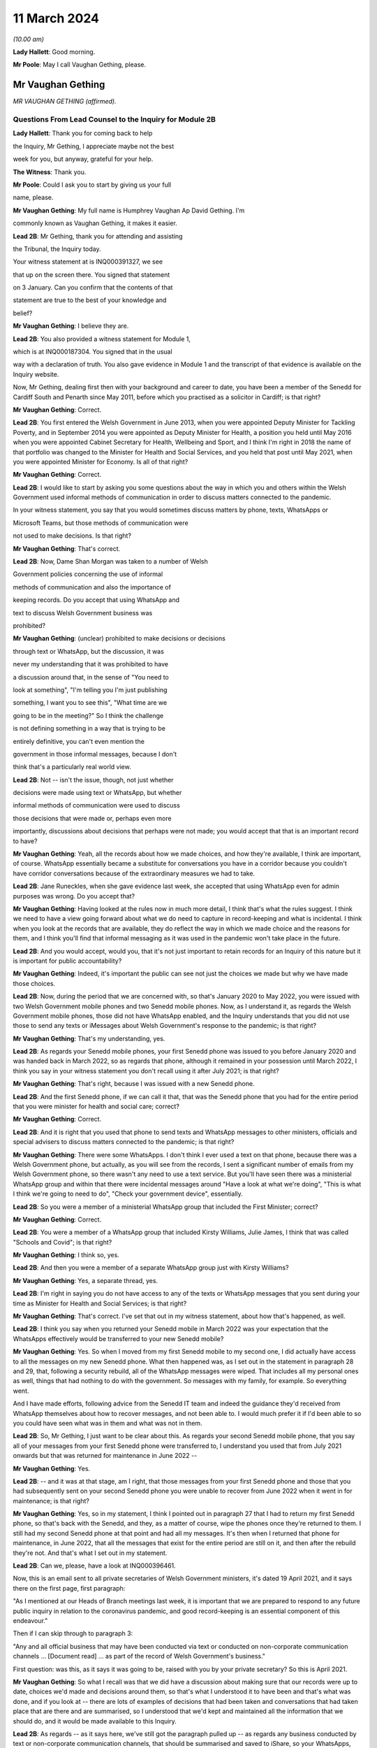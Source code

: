 11 March 2024
=============

*(10.00 am)*

**Lady Hallett**: Good morning.

**Mr Poole**: May I call Vaughan Gething, please.

Mr Vaughan Gething
------------------

*MR VAUGHAN GETHING (affirmed).*

Questions From Lead Counsel to the Inquiry for Module 2B
^^^^^^^^^^^^^^^^^^^^^^^^^^^^^^^^^^^^^^^^^^^^^^^^^^^^^^^^

**Lady Hallett**: Thank you for coming back to help

the Inquiry, Mr Gething, I appreciate maybe not the best

week for you, but anyway, grateful for your help.

**The Witness**: Thank you.

**Mr Poole**: Could I ask you to start by giving us your full

name, please.

**Mr Vaughan Gething**: My full name is Humphrey Vaughan Ap David Gething. I'm

commonly known as Vaughan Gething, it makes it easier.

**Lead 2B**: Mr Gething, thank you for attending and assisting

the Tribunal, the Inquiry today.

Your witness statement at is INQ000391327, we see

that up on the screen there. You signed that statement

on 3 January. Can you confirm that the contents of that

statement are true to the best of your knowledge and

belief?

**Mr Vaughan Gething**: I believe they are.

**Lead 2B**: You also provided a witness statement for Module 1,

which is at INQ000187304. You signed that in the usual

way with a declaration of truth. You also gave evidence in Module 1 and the transcript of that evidence is available on the Inquiry website.

Now, Mr Gething, dealing first then with your background and career to date, you have been a member of the Senedd for Cardiff South and Penarth since May 2011, before which you practised as a solicitor in Cardiff; is that right?

**Mr Vaughan Gething**: Correct.

**Lead 2B**: You first entered the Welsh Government in June 2013, when you were appointed Deputy Minister for Tackling Poverty, and in September 2014 you were appointed as Deputy Minister for Health, a position you held until May 2016 when you were appointed Cabinet Secretary for Health, Wellbeing and Sport, and I think I'm right in 2018 the name of that portfolio was changed to the Minister for Health and Social Services, and you held that post until May 2021, when you were appointed Minister for Economy. Is all of that right?

**Mr Vaughan Gething**: Correct.

**Lead 2B**: I would like to start by asking you some questions about the way in which you and others within the Welsh Government used informal methods of communication in order to discuss matters connected to the pandemic.

In your witness statement, you say that you would sometimes discuss matters by phone, texts, WhatsApps or

Microsoft Teams, but those methods of communication were

not used to make decisions. Is that right?

**Mr Vaughan Gething**: That's correct.

**Lead 2B**: Now, Dame Shan Morgan was taken to a number of Welsh

Government policies concerning the use of informal

methods of communication and also the importance of

keeping records. Do you accept that using WhatsApp and

text to discuss Welsh Government business was

prohibited?

**Mr Vaughan Gething**: (unclear) prohibited to make decisions or decisions

through text or WhatsApp, but the discussion, it was

never my understanding that it was prohibited to have

a discussion around that, in the sense of "You need to

look at something", "I'm telling you I'm just publishing

something, I want you to see this", "What time are we

going to be in the meeting?" So I think the challenge

is not defining something in a way that is trying to be

entirely definitive, you can't even mention the

government in those informal messages, because I don't

think that's a particularly real world view.

**Lead 2B**: Not -- isn't the issue, though, not just whether

decisions were made using text or WhatsApp, but whether

informal methods of communication were used to discuss

those decisions that were made or, perhaps even more

importantly, discussions about decisions that perhaps were not made; you would accept that that is an important record to have?

**Mr Vaughan Gething**: Yeah, all the records about how we made choices, and how they're available, I think are important, of course. WhatsApp essentially became a substitute for conversations you have in a corridor because you couldn't have corridor conversations because of the extraordinary measures we had to take.

**Lead 2B**: Jane Runeckles, when she gave evidence last week, she accepted that using WhatsApp even for admin purposes was wrong. Do you accept that?

**Mr Vaughan Gething**: Having looked at the rules now in much more detail, I think that's what the rules suggest. I think we need to have a view going forward about what we do need to capture in record-keeping and what is incidental. I think when you look at the records that are available, they do reflect the way in which we made choice and the reasons for them, and I think you'll find that informal messaging as it was used in the pandemic won't take place in the future.

**Lead 2B**: And you would accept, would you, that it's not just important to retain records for an Inquiry of this nature but it is important for public accountability?

**Mr Vaughan Gething**: Indeed, it's important the public can see not just the choices we made but why we have made those choices.

**Lead 2B**: Now, during the period that we are concerned with, so that's January 2020 to May 2022, you were issued with two Welsh Government mobile phones and two Senedd mobile phones. Now, as I understand it, as regards the Welsh Government mobile phones, those did not have WhatsApp enabled, and the Inquiry understands that you did not use those to send any texts or iMessages about Welsh Government's response to the pandemic; is that right?

**Mr Vaughan Gething**: That's my understanding, yes.

**Lead 2B**: As regards your Senedd mobile phones, your first Senedd phone was issued to you before January 2020 and was handed back in March 2022, so as regards that phone, although it remained in your possession until March 2022, I think you say in your witness statement you don't recall using it after July 2021; is that right?

**Mr Vaughan Gething**: That's right, because I was issued with a new Senedd phone.

**Lead 2B**: And the first Senedd phone, if we can call it that, that was the Senedd phone that you had for the entire period that you were minister for health and social care; correct?

**Mr Vaughan Gething**: Correct.

**Lead 2B**: And it is right that you used that phone to send texts and WhatsApp messages to other ministers, officials and special advisers to discuss matters connected to the pandemic; is that right?

**Mr Vaughan Gething**: There were some WhatsApps. I don't think I ever used a text on that phone, because there was a Welsh Government phone, but actually, as you will see from the records, I sent a significant number of emails from my Welsh Government phone, so there wasn't any need to use a text service. But you'll have seen there was a ministerial WhatsApp group and within that there were incidental messages around "Have a look at what we're doing", "This is what I think we're going to need to do", "Check your government device", essentially.

**Lead 2B**: So you were a member of a ministerial WhatsApp group that included the First Minister; correct?

**Mr Vaughan Gething**: Correct.

**Lead 2B**: You were a member of a WhatsApp group that included Kirsty Williams, Julie James, I think that was called "Schools and Covid"; is that right?

**Mr Vaughan Gething**: I think so, yes.

**Lead 2B**: And then you were a member of a separate WhatsApp group just with Kirsty Williams?

**Mr Vaughan Gething**: Yes, a separate thread, yes.

**Lead 2B**: I'm right in saying you do not have access to any of the texts or WhatsApp messages that you sent during your time as Minister for Health and Social Services; is that right?

**Mr Vaughan Gething**: That's correct. I've set that out in my witness statement, about how that's happened, as well.

**Lead 2B**: I think you say when you returned your Senedd mobile in March 2022 was your expectation that the WhatsApps effectively would be transferred to your new Senedd mobile?

**Mr Vaughan Gething**: Yes. So when I moved from my first Senedd mobile to my second one, I did actually have access to all the messages on my new Senedd phone. What then happened was, as I set out in the statement in paragraph 28 and 29, that, following a security rebuild, all of the WhatsApp messages were wiped. That includes all my personal ones as well, things that had nothing to do with the government. So messages with my family, for example. So everything went.

And I have made efforts, following advice from the Senedd IT team and indeed the guidance they'd received from WhatsApp themselves about how to recover messages, and not been able to. I would much prefer it if I'd been able to so you could have seen what was in them and what was not in them.

**Lead 2B**: So, Mr Gething, I just want to be clear about this. As regards your second Senedd mobile phone, that you say all of your messages from your first Senedd phone were transferred to, I understand you used that from July 2021 onwards but that was returned for maintenance in June 2022 --

**Mr Vaughan Gething**: Yes.

**Lead 2B**: -- and it was at that stage, am I right, that those messages from your first Senedd phone and those that you had subsequently sent on your second Senedd phone you were unable to recover from June 2022 when it went in for maintenance; is that right?

**Mr Vaughan Gething**: Yes, so in my statement, I think I pointed out in paragraph 27 that I had to return my first Senedd phone, so that's back with the Senedd, and they, as a matter of course, wipe the phones once they're returned to them. I still had my second Senedd phone at that point and had all my messages. It's then when I returned that phone for maintenance, in June 2022, that all the messages that exist for the entire period are still on it, and then after the rebuild they're not. And that's what I set out in my statement.

**Lead 2B**: Can we, please, have a look at INQ000396461.

Now, this is an email sent to all private secretaries of Welsh Government ministers, it's dated 19 April 2021, and it says there on the first page, first paragraph:

"As I mentioned at our Heads of Branch meetings last week, it is important that we are prepared to respond to any future public inquiry in relation to the coronavirus pandemic, and good record-keeping is an essential component of this endeavour."

Then if I can skip through to paragraph 3:

"Any and all official business that may have been conducted via text or conducted on non-corporate communication channels ... [Document read] ... as part of the record of Welsh Government's business."

First question: was this, as it says it was going to be, raised with you by your private secretary? So this is April 2021.

**Mr Vaughan Gething**: So what I recall was that we did have a discussion about making sure that our records were up to date, choices we'd made and decisions around them, so that's what I understood it to have been and that's what was done, and if you look at -- there are lots of examples of decisions that had been taken and conversations that had taken place that are there and are summarised, so I understood that we'd kept and maintained all the information that we should do, and it would be made available to this Inquiry.

**Lead 2B**: As regards -- as it says here, we've still got the paragraph pulled up -- as regards any business conducted by text or non-corporate communication channels, that should be summarised and saved to iShare, so your WhatsApps, any text messages on either of your Senedd phones, were they summarised and saved to iShare as this directs them to be?

**Mr Vaughan Gething**: Well, I don't think that there was any official business being conducted, and this is where I go back to what you define as official business, because if official business is have you WhatsApped someone in the government to ask them what they're doing on one particular day or to tell them to read a document, well, actually the fact that that document has been read and there were follow-up messages in the Welsh Government email train is showing that I'd asked people to read documents and it's also covered in the statements, so all that was done. I didn't understand that this meant that I had to physically download all of my WhatsApps and to make sure that they were then summarised and put into a different form, because the records about what we had done and why, were there and are there in pretty exhaustive detail.

**Lead 2B**: Now, Mr Johnson, the then Prime Minister, announced the institution of this Inquiry in May 2021. At that point do you recall there being a discussion within the Welsh Government about the need to retain records and retain texts and WhatsApp messages?

**Mr Vaughan Gething**: Yeah, I remember there had been a discussion about needing to maintain our records, and to make sure that the way that we had made choices was recorded. I don't recall there being a specific discussion about to make sure you've kept all your WhatsApp messages. And I know most people are obsessed about their WhatsApp and all this, but I don't recall there being a discussion saying "You need to summarise all of these". And in fact the Inquiry has before it the ministerial groups, and I think Matt Hancock has shared all of his messages, so anything between the health ministers would be there as well. So I don't -- I don't recall the discussion you refer to taking place in exactly those terms, but certainly a discussion about making sure that we kept records of decisions we'd made and why we'd made them.

**Lead 2B**: So knowing in May 2021 that there would be a public inquiry, you return your first Senedd mobile phone in March 2022. Looking back, do you regret now not taking any steps to ensure that your texts and WhatsApps on that phone, so this is the phone you're using throughout the time you are Minister for Health and Social Services, were recorded?

**Mr Vaughan Gething**: No, not at that time because of course I had a second phone that had all those messages on it. I certainly do regret the fact that all those messages aren't available to you, because you could see them and satisfy yourself that all of the information there is consistent with all the information in the records you do have in front of you. It's -- it's a point of embarrassment, and if I had been able to provide all of those records, then I don't think that this would really be the issue that I understand it is for a number of people. But WhatsApp wasn't used to make decisions and it wasn't used to circumvent processes within the government.

**Lead 2B**: It has been reported in the press over the last couple of weeks that you turned on disappearing messages whilst minister for health, so in other words during the pandemic. Now, the Inquiry has a record of you turning on disappearing messages in a chat with Kirsty Williams in 2023, so namely outside of the period with which we're concerned. Now, did you on any other chats that you were involved in turn on disappearing messages during the period we're concerned with, namely January 2020 to May 2022?

**Mr Vaughan Gething**: No. I wasn't actually aware there was a disappearing messages function until much later, so I couldn't have done it because I didn't know it existed.

**Lead 2B**: Mr Gething, now changing topic --

**Lady Hallett**: Just before you do, could I -- just a couple of questions.

When you discovered that your second phone basically had the WhatsApp messages and the like wiped, did you do anything about it?

**Mr Vaughan Gething**: Yeah, so I did ask whether it was possible to recover it, and I had some advice then and I've gone through subsequently, on three or four occasions, to try to restart WhatsApp. It says you can recover messages through it. But I wasn't able to. But it is a matter of real embarrassment, because if I'd been able to recover those messages then we wouldn't be having this conversation.

**Lady Hallett**: So who did you contact, was there somebody -- do you have an IT team in the Welsh Government you can contact --

**Mr Vaughan Gething**: Yes.

**Lady Hallett**: -- when you realised they'd all been wiped, including your family messages?

**Mr Vaughan Gething**: It's the Senedd, so the Senedd IT team, yes, we did have a conversation. We had another conversation before coming to this Inquiry to see if there was another way to do that, and I've had at least three meetings with the Senedd IT team to see if it can be recovered.

So WhatsApp is available on your Senedd device but it's not supported by the Senedd IT, so they undertake no maintenance on it, they don't give any sort of warranty for its use. But they gave me the advice and said "This is the advice we have from WhatsApp" and they said "Look, if it's gone, you may not be able to recover it". Because I had an iCloud back-up, I assumed I'd be able to get it and to re-download it, but it hasn't been possible to do that.

**Lady Hallett**: Just one other question from me before Mr Poole moves on. You, like a number of other witnesses, have said that you thought that -- at the time it was only necessary to record decision-making, but I think the email that Mr Poole took you to, and you agreed you had had a discussion about keeping proper records as a result of it, talked about "all official business". "All official business" is much broader than decision-making, isn't it?

**Mr Vaughan Gething**: No, indeed, and so we had records of not just the decision but the discussions we'd had around those decisions as well that led to it, so whether that's the advice we had or whether it's the conversations we had through Cabinet or the conversations I would regularly with the First Minister before Cabinet as well. All of those discussions that lead into the decision, they're all recorded. And, you know, when we were having some of those discussions, the First Minister made the point that there's a significant chunk of this that's available in the documentary that was provided and, you know --

**Lady Hallett**: Sorry, how did the discussions from the WhatsApp get recorded? I'm not following.

**Mr Vaughan Gething**: No, so actually the discussions in the WhatsApp are largely blowing off steam and being supportive. Actually when you look at the rest of what's in the WhatsApp groups there is -- there are times where people say "I have made this decision and here are the points", but all of that is recorded in any events through the system. And if you then look at conversations that had taken place around the possibility of a choice being made, it's often "I circulated this but you need to read it". So it's directing people to go and look at things, as opposed to "Here is where we have made a decision".

**Lady Hallett**: Thank you.

**Mr Poole**: As at January 2020, the Health and Social Services Group was one of four groups within the Welsh Government, and until October 2021 the director general of that group was Dr Andrew Goodall and, as we know, he was then succeeded by Judith Paget, and we heard from Dr Goodall last week that director general of the HSSG has a dual role, because that person is also Chief Executive of NHS Wales.

**Mr Vaughan Gething**: Yeah.

**Lead 2B**: Would it be right to say that the director general of the HSSG would be the most significant senior civil servant with whom you had regular contact during the pandemic?

**Mr Vaughan Gething**: Yes.

**Lead 2B**: The Chief Medical Officer, Dr Atherton, he sits within the HSSG and so he too also ultimately reported to you as Minister for Health and Social Services; is that right?

**Mr Vaughan Gething**: Correct.

**Lead 2B**: If we could, please, have a look at INQ000180757.

Now, as it says at the top, this is the Welsh Government Health and Social Services Group Health Emergency Planning Unit and the NHS Wales emergency planning groups, and it's the current reporting structures at that point in time, in September 2018.

I just want to understand, what was your role and responsibilities in relation to the NHS Wales emergency planning group, EPAG, at the top of that organogram?

**Mr Vaughan Gething**: Well, I'm responsible for everything, essentially, as the minister, so the emergency planning advisory group is the group of officers and officials, and that then comes up, as you can see, through to the NHS Wales chief executive, and I then receive reports through them. So the emergency planning advisory group doesn't ordinarily report directly to me as a minister, it would normally be that I'd get a report from the director general, who was also the NHS Wales chief executive.

**Lead 2B**: And not on this organogram, the Inquiry heard some evidence last week about HEPU, so that's the health emergencies planning unit, which was the body that worked on pandemic preparedness and civil contingency planning within the HSSG.

How did HEPU report to you, as minister?

**Mr Vaughan Gething**: So I would have reports from officials would come up around emergency planning, so -- and you'll have seen some of those. I know there are emails from one official who has been named, I think it's David Goulding, and I'd receive updates on what was taking place with pandemic preparation and advice, and of course I -- we can go through those briefings, and also there would be conversations with either the director general or the Chief Medical Officer, where that was relevant, as well. And as we go through January then there certainly were conversations with both of them about the developing picture.

**Lead 2B**: Turning then to your role within Cabinet, you say at paragraph 13 of your witness statement that you were central to discussions around the use of lockdowns and other NPIs such as social distancing and the use of face coverings, but that these decisions were, your words, principally made by the First Minister following discussion and agreement at Cabinet.

By that, do you mean that Cabinet would agree on what decisions should be made and then the First Minister would endorse that collective decision-making?

**Mr Vaughan Gething**: So the decisions of Cabinet had to be made real by regulations and the Welsh minister had to sign off the regulations, so it was the First Minister that would do that. If there were any remaining items, sometimes we would agree that this could be amended or dealt with by the evidence that might have happened afterwards, but actually what typically happens is you have a set of papers with proposals, they're discussed, sometimes you need to come back to them, Cabinet concludes, and then you then have to ask someone who signs off not just the MA but the regulations at the end of it so that your decisions are then legal and enforceable.

**Lead 2B**: The First Minister, in various witness statements before the Inquiry, has been described as acting as first among equals. In practical terms, am I right that this meant that if Cabinet could not reach a consensus view, then it would be down to the First Minister to make the ultimate decision; is that right?

**Mr Vaughan Gething**: Yes, and I think we go into probably the only example where that really happened to any real degree in the run-up to Christmas 2020, and I know I refer to that in my statement.

**Lead 2B**: Yes, I think you say that was about the decision whether two households forming a bubble over Christmas would remain guidance or would form part of the regulations. Save for that one instance, am I right then to take from your evidence that all other Cabinet decisions were consensus decisions?

**Mr Vaughan Gething**: Yes, and that included times where Cabinet had to pause and come back to the discussion, either because agreement couldn't be reached or because more evidence was sought, but we ultimately reached decisions where, either by an entire consensus or a clear majority, there was a clear Cabinet view, and that was then taken forwards.

**Lead 2B**: Now, although Cabinet obviously led on collective decisions relating to the Welsh Government's pandemic response, individual ministers presumably would be required to make decisions within their own portfolio responsibilities. Is it therefore right that some decisions taken in response to the pandemic were taken by individual Welsh ministers alone?

**Mr Vaughan Gething**: Correct.

**Lead 2B**: Your portfolio as Minister for Health and Social Services, you set out the responsibilities, perhaps it would be helpful to see, it's INQ000391237, which is your witness statement, and you set them out at paragraph 12, which we can see there.

So we see:

"a. Preparedness for the NHS and Health sector ..."

Which obviously you've given some evidence about in Module 1.

"b. ... management of the pandemic in all health care settings ...

"c. Shielding and the protection of the clinically vulnerable;

"d. International travel restrictions."

And if we can go over the page, please, the list continues, we've got: PPE, national testing programme, national vaccination programme, and so on and so forth.

So whilst a number of those areas will be the focus for later modules of this Inquiry, there obviously remain a number of areas for us to cover today.

I'd like to start with the initial awareness and the sharing of scientific and technical information in that early period of January to March 2020, and start with some questions about SAGE, please.

You say, it's paragraph 144 of your witness statement, that throughout January to March the main sources of information about Covid-19 were from SAGE and COBR.

**Mr Vaughan Gething**: Yes.

**Lead 2B**: Now, the Inquiry has heard a lot about TAG and TAC and their establishment in late February 2020. Would I be right in saying that prior to TAG and TAC being established, the Welsh Government had very little, if any, access to Welsh-specific scientific and technical information, and it was really all coming from SAGE and COBR? Would that be right?

**Mr Vaughan Gething**: Broadly, yes. So we'd have the advice that would come through SAGE, and I think Dr Orford and Dr Atherton had gone through how that came about. Some of it came through chief medical officers, and then eventually Dr Orford was able to attend SAGE, and so it wasn't just a question of reading the papers and the minutes. But that was the primary source of scientific advice in the early stages, and indeed it was from SAGE and the UK Government Chief Scientific Officer, Patrick Vallance, who would give the updates at those initial COBR meetings as well.

**Lead 2B**: If we could, please, we have a look at INQ000066060.

Now, this is a chronology of meetings that took place in January to March 2020 that's been provided to the Inquiry by the Welsh Government.

If we just see the first -- we can see the first five meetings of SAGE, they start on 22 January. Now, the Welsh Government were not represented at those first five meetings. At the time, were you aware that there were SAGE meetings going on with no representative of the Welsh Government present?

**Mr Vaughan Gething**: Yes, it was part of our discussion that it would have been helpful if Welsh Government were directly in the room. And I know from Dr Orford's evidence he's already made clear that he made representations that he should be able to attend and take part. That happened later.

I don't think that would necessarily have changed the advice or the conclusions of SAGE, but it certainly would have meant that we'd have had a more direct insight into all the discussions as -- as you know, records that are written down can be very helpful but being in the same room is more helpful, in terms of understanding the -- the balance of knowledge and the different trade-offs that might be made, and advice. Because you get advice that is the overall advice, the consensus, but there are always differing views in the room.

**Lead 2B**: In the event of a future pandemic, do I take it from your answer then that you consider it would be necessary to have representatives from not just the Welsh Government but the other devolved administrations on SAGE from the outset?

**Mr Vaughan Gething**: Yes. I think it would definitely improve the way that not just advice is shared but the insight into that as well, because there are times where the different devolved governments will have a slightly different insight into what that means for the way that the health and care system or the economy is run as well, and it's better to have all four nations having a discussion about that, to provide advice to ministers. I think it's also Dr Orford's and Dr Atherton's view, and certainly my view, that it would be much better if SAGE is not simply a UK Government construct that is owned and directed by them, without the ability to have the four nations around the same table. I think it would strengthen not weaken the response.

**Lead 2B**: If we return to the chronology that we've still got on the screen in front of us, we can see the first three meetings of COBR were 24 January, 29 January and then 5 February, and I'm right in saying that you represented the Welsh Government at those meetings. I think you were accompanied by Dr Atherton on 29 January and 5 February. Why was it that the Welsh Government was being invited to COBR but not to SAGE over this period? Can you help us with that?

**Mr Vaughan Gething**: I can't tell you all the reasons why that choice was made but they're choices of the UK Government.

It was a strange experience going to the initial COBR meetings, because physically you had to go to one specific room within the Welsh Government, you had to move from -- into the building this is on, but in the building in Cathays Park, there's -- well, there was one specific room where you could go to, initially. So you had to move away from the Senedd. So it was a physical dislocation of where you'd normally be. And then the papers were provided a few minutes beforehand and then the papers were then returned physically. It was a very, very strange way to do business.

And also there are restrictions on the numbers of officials who could be there as well. I think it would have been -- again, I think this is a point for the future, not just about SAGE having representation from all the governments in the UK but actually, when COBR is meeting, to be clear about the fact that if you want four nations to make choices together, limiting devolved governments to two or three people in the room is unlikely to be helpful, because you then need to go and report to lots of other people afterwards, and actually, again, it would be better if, without having a conference of -- in the one room in Wales, but actually I think it would have been more sensible to have had a wider cast list. But you're dealing with requirements that are at that point set by the UK Government --

**Lady Hallett**: And presumably those requirements are set for basis of security, because COBR very often deals with matters of very major security. And also -- I don't know if you have had this experience, Mr Gething, chairing committees, I've chaired quite a few -- the more people you have in a committee, the less chance you have of getting work done.

**Mr Vaughan Gething**: I think it depends on, again, the numbers, that's why, so you don't want a conference, you don't want 30 people in the room, but actually having myself and the Chief Medical Officer and one other official -- not being able to have the chief exec of the NHS in the room, for example, not being able to have my deputy minister there -- you know, so I think that actually I don't think you need to expand the cast list out to have dozens, and I do think that would be unhelpful.

**Lady Hallett**: But when you've got four devolved nations -- well, then you've got, effectively, three devolved nations and England, then if they've all got four, five or six people, times at least three, I mean, you've immediately -- you've said you don't want to have 30, well, you're immediately getting close to 20, aren't you?

**Mr Vaughan Gething**: Well, you have pretty much close to 20 in the UK Government room, and I'm saying that -- because you're dialling in, you're not physically in the same place, you're dialling in and then having a view from that country. So what happened in the running of the meeting is there'd be a discussion within the room in London and they'd then ask for a view from the different governments. And I think actually being able to observe and take part in that discussion within each devolved government, I don't think you need different spokespeople responding, but I do think, for example, if the chief exec of NHS Wales and the director general can be in the room at the same time, that's helpful. And again, it short-circuits some of the -- not just reporting back but actually the consideration in the room of the different things you need to think about. If you're the minister who's going to respond I do think that would be helpful.

And from a security point of view I think, you know, Ministers of the Crown should be able to trust each other on this, and senior officials should be able to do that as well. And of course --

**Lady Hallett**: I was thinking about papers, when you'd said they had to go back, presumably that's a security measure?

**Mr Vaughan Gething**: At the time it was and yet actually, it was, again, unusual that the papers then returned, but you've still got to then talk to people to prepare them, so it made some of the preparation not as helpful as it could have been. And actually, within those papers, I'm sure they're papers that, you know, this Inquiry would want to see as well, but to be able to say "Look, we've had this conversation, I don't have all the papers, so I'm telling you what we remember from that and the notes we made in the meeting". And again, when you're talking about the security of that paperwork, you've still got to go and brief other officials on it, so I don't think it's an effective device from that point of view either.

And again, within this, and again it's one of the points I make, and when it comes to recommendations to think about, how do you generate enough trust between governments that won't always be of the same political shade but you know that in a time of an emergency that is potentially developing like this you've got to be able to trust each other to share information and for that to be done professionally through your officials and for ministers to be able to step back from the political engagement that of course we all have and will carry on having, that's part of democracy, but actually, within this, it should have been possible to have more people in the room, and I think that would have aided how we made decisions and I think would have aided building the trust and engagement that needed to take place.

**Lady Hallett**: I'm sorry to press you, but surely, you were there with the Chief Medical Officer, anybody else?

**Mr Vaughan Gething**: Not at the time. I think at some of the later meetings Reg Kilpatrick attended, but the director general, chief exec of NHS Wales didn't, he was --

**Lady Hallett**: Pausing there. So, okay, you were there with at least the Chief Medical Officer, scientist and an expert adviser. Surely the system depends on you and he paying close attention to everything that happens and then taking back whatever information you've gleaned and seeking advice on it. Why do you have to have the people in the room?

**Mr Vaughan Gething**: So some of this directly affects the operational choices that you're making in and around the health service and others, and I certainly think that, as a minimum, the person who's the chief exec of the NHS in Wales is someone whose perspective on that is important, and if they're in the room I think that would improve what you're able to do. And the live reality of if you're having to make these choices, there are three other things that immediately follow on from that.

Now, as the minister, having been the health minister for some time by then, I understand some of that, but I think actually understanding the operational perspective and how that goes into the wider organisation, I don't think it would get in the way of administering efficiency or, indeed, the level of security you need to have around it to have some more representation in that room during the calls.

So I'm not making a call to say there should be 20 people from the Welsh Government in the room at the time, but I do think there are at least one or two other people who could have benefitted from being part of the discussion as well, and that's the point I'm making.

**Lady Hallett**: Thank you.

**Mr Poole**: The First Minister in his evidence to this module has said that reflecting now and looking back on matters through the lens of what was learned subsequently, he considers that Mr Johnson, as the then Prime Minister, should have chaired those early COBR meetings. He says not for the purposes of reaching a different outcome in terms of work done by COBR but in terms of giving a greater impression that the crisis was being taken seriously.

Do you have a view or are you agnostic on that?

**Mr Vaughan Gething**: Well, I think it would -- the truth is whoever is either the First Minister or the Prime Minister, they carry weight that other ministers in those governments just don't carry, so if this is something where you want to be clear, this is something of UK significance that isn't just something in the background, but it's something that everyone really has to get their shoulder to the wheel to not just put effort in but to put practical resources into, I think the Prime Minister coming to at least some of those earlier meetings does help to give that impetus within the wider system.

You know, when it came to it, he wasn't there. The UK Health Secretary was there, health ministers were there, and it was seen as a ... a health-led issue, and yet of course we know that when Covid really did arrive it was a whole-society issue.

So, look, I think if it was something that the UK Government thought this has not just a real potential but a serious likelihood of arriving and having the impact we now understood it did do, the Prime Minister's attendance earlier on would have helped us to get to a point where those decisions were made earlier, and I'd put -- I wouldn't put it any stronger than that.

**Lead 2B**: Now, you would have known when attending those first COBR meetings that they were to discuss a new and emerging respiratory virus, and we know that the virus had not been declared a pandemic by mid-January but it had spread to Thailand and Japan, UK scientists had reported on the 12% hospitalisation rate and there was already evidence of limited human-to-human transmission. Do you recall questioning whether, given the potential seriousness of what was being discussed at those early COBR meetings, the First Minister of Wales ought to be attending COBR?

**Mr Vaughan Gething**: So I'm attending the meetings as the health minister, and I have a discussion with the First Minister after each one. If the Prime Minister was going to attend then the First Minister would attend, and of course that's what did happen, and that, again, is part of the reason why if the Prime Minister attends then you raise the level of seriousness and visibility amongst all governments in the UK, not just the UK Government.

I think that what we were dealing with, because it was a possible risk, and the risk level had gone from low to moderate, at the same time you're dealing with definite risks and definite challenges -- so in early February you had Storm Ciara and Storm Dennis, for example, with significant harm and damage that was there, and physical, and had to be dealt with at that point in time, the First Minister was engaged in responding to both of those.

And at that time COBR is still something that might happen but might not, and of course we had the experience of SARS and MERS where they hadn't arrived and they hadn't had an impact, so it was still during the COBR discussions -- it was -- still part of the discussion was this might happen it might not, and actually the risk of that happening in terms of probability, as you know, increased over time, but of course there was real concern that if you have a new respiratory condition, what would you need to do if it's coming, what do you need to do now. And that's why the work was stood up around some of the pandemic planning.

**Lead 2B**: You say in your witness statement that it was a significant source of frustration that when the devolved administrations were invited to or attended COBR, they were not truly consulted about the decisions to be made and, as far as you were concerned, would it be right in saying you did not consider COBR to be a forum for four nation decision-making?

**Mr Vaughan Gething**: No, I don't think that's correct. I think it certainly was a real frustration that you'd get papers literally, like, 15 minutes before going into the room. And, you know, if you're making a relatively small decision having 15 minutes to look at papers is often not ideal. You know, you wouldn't expect a represent a client with 15 minutes' preparation. As you were going into much more significant choices to be made, and as in particular once you get through the second half of February, when COBR meetings are much more important, because by then not just the risk and the understanding of the new condition itself, but the likelihood of it arriving is increasing all the time, by then when they're still having 15 minutes of preparation time for papers, that's a much more significant problem.

The discussion in the room in the first few COBR meetings was one where it was serious and constructive in the room. I wouldn't think that anyone -- I don't recall anyone going in and being disruptive or unprofessional in the room, but actually my frustration was we could do this so much better if there was more notice of what was going to be discussed, of the information that was going to be provided. And that frustration got more significant as we got closer to having to make big choices.

If you want to be generous, Mr Poole, then this was new for the UK Government too. They hadn't had to deal with a situation quite like this. I think that generous generosity is less real by the time we get later into the process and it's a choice that is being made as opposed to the UK Government is still running around itself and not certain what's to be discussed until 15 to 20 minutes. And as we come later on, it was clear that they'd made choices about what they wanted to do.

In the first few meetings I don't think it was quite as clear as that because there was a discussion about what to do and what it might mean, and live advice, I think, was being given by the UK Government's Chief Medical Officer, as well as the UK Government's scientific adviser, and so you were going and having discussions about what to do with the information you're getting at that point in time as well. I think that's a fair summary of how COBR changed and I would say that actually COBR should have been a way for the four nations to make choices together, and in the first few months it was essentially that, particularly when the Prime Minister and the first ministers are all in the room together. So I think it was the forum where those choices should have been made. It's just that later on, as we go deeper into the pandemic, it becomes less and less that.

**Lead 2B**: You say -- again, it's paragraph 72 of your witness statement, you say:

"When Matt Hancock chaired meetings of COBR there was administrative efficiency, meaning that the meetings were run to an agenda with a decision made. It was a matter of regret that the same could not be said for the meetings chaired by the then Prime Minister Boris Johnson. These meetings would be plagued by the Chair being scatty, incoherent and rambling."

Putting aside the pejorative terms, do you consider the identity of the person chairing COBR has any impact on the decisions actually made by COBR?

**Mr Vaughan Gething**: Yes. So, the meetings for meetings' sake are much better run when either Matt Hancock or Dominic Raab are chairing them, and that -- I think that's undeniable. But having the Prime Minister chair the meeting, and knowing that this is a choice that can and will bind the UK Government, really does matter. So it doesn't matter who else, you know, the chair is, whether it's Matt Hancock, Dominic Raab or indeed Michael Gove, as he later came to chair some of the meetings, they can't bind the UK Government in the way that when the Prime Minister is there, with other secretaries of state around the table, that's then a choice the UK Government is making, as opposed to saying, well, then it needs to go back to someone else. Because as we saw, it did matter that the conversations you have in COBR when the Prime Minister isn't there don't necessarily end up being the same choices that are made for the UK Government.

So yes, the identity of the chair really does matter.

**Lead 2B**: I'd like to ask you some questions next about the early months of January and February 2020. You explain again in your witness statement, it's paragraph 140, you say:

"... the period immediately after Christmas and January is extremely busy as winter pressures increase the demand on NHS services across [Wales]."

Obviously in January 2020 you were also involved in scrutiny of the draft budget and, as you referred to in answer to a question a moment ago, you also had the terrible flooding in Wales throughout February that I think ran into early March to contend with as well.

Would it be right to say that Covid did not become a priority of the Welsh Government until March 2020?

**Mr Vaughan Gething**: No. Going through January at the start -- you're right, you have budget scrutiny, and January and February are the two busiest months of the year to be the health minister. And actually in my engagement at the time, I think through January and February I don't think there was a -- in the first six weeks, I don't think there was a single day I didn't have business in the chamber in the Senedd, and most weeks I also had business in committee as well. So I had stage 2 that I refer to for the health and care engagement bill. And that's the committee stage of a bill. You're taking through hundreds of amendments in committee and then later in March are also having to do that in the chamber as well. So those aren't things you can do on the fly, you've got to put lots of time, energy and effort into them. Where I think things really changed from "This is something we're worried about that might happen" to being more worried about it, to then "Actually, we're going to need to do more on it", was actually the second half of February, and it was really driven by what was happening not just in the Far East but actually about the fact that you were starting to see transmission in Europe, and the position in northern Italy in particular had a material impact on -- on understanding and on action around this isn't just a maybe, it is likely to happen that we will have Covid in the UK, and therefore in Wales, I don't think we'd have been able to insulate ourselves. And that then means that it isn't just "Well, let's not worry too much about it might not happen", it's very much "We need to be doing more". And I think that's also the answer Public Health Wales have given, and certainly for me the middle of February was a real point at which it wasn't just that this could be bad if it happens, it was "I think this is going to come", and it's how much we can do and how quickly. And even then the pace of what happened was quite extraordinary --

**Lead 2B**: Let's just work through events, then, leading up to that point in the second half of February.

In terms of your initial awareness of the virus, on 16 January your office was sent an informal briefing by the health protection policy and legislation branch that informed you that there had been a suspected case of novel coronavirus with links to Wuhan in a North Wales resident, and then the following day you were informed that the resident had, in fact, tested negative.

Now, you told the Inquiry in Module 1 that the first time you read the Pan-Wales Response Plan was in January 2020, after you'd received first indications about Covid-19 in China. Putting those two pieces of information together then, would it be correct to infer that once you had been notified on 16 January about this suspected case of novel coronavirus, that is the first time that you picked up the Pan-Wales Response Plan and had a read of it?

**Mr Vaughan Gething**: Yeah, so I'd had briefings from officials around pandemic planning but to go through the detail of the plan, it would have been then, when actually this is something that might happen here, and certainly with the first test and the notification around it.

**Lead 2B**: Now, you had been obviously a cabinet minister for health since 2016, and as part of the role, when we looked at the list in your witness statement, part of that role is preparedness for the NHS and health sector, NHS initial capacity, and the ability to increase capacity and resilience. Do you think you should have at least familiarised yourself with the Pan-Wales Response Plan before January 2020?

**Mr Vaughan Gething**: So I was familiar with the overarching points around pandemic preparedness, I'd gone through Operation Cygnus, and that in itself was instructive around difficult trade-offs you might have to make in a pandemic and the fact that you'd have to move around lots of different pieces within health but otherwise as well. So I'd read every single briefing that was provided to me on pandemic preparation. I'd looked at it and had the assurance that pandemic preparation work was being undertaken. Of course the pandemic flu bill preparation became the Coronavirus Bill, then Act as well, and I think it's the understanding of who and what the documents are written for, so a pandemic plan was essentially an operational plan that is largely for officials, and then actually, as we're getting close, as I need to know more about what this could look like, because those things will then end up coming on your desk as a minister with choices about operation as well as policy and strategic choices you're going to need to make as well.

You have that as a risk that might happen, and you also have the things that definitely happen every single year that take up the reality of what you have to do as the health minister and, as I say, January and February is one of those times where it is difficult and trying to deliver that transformation for the overall healthcare system to get to the point where it's generally sustainable is important for everything, it's important for the pandemic, it's important for the day-to-day care that's provided as well, and interestingly I was doing some of that in January, delivering a statement to the Senedd on just that.

**Lead 2B**: Now, the Inquiry heard evidence from the former Secretary of State for Health and Social Care, Mr Hancock, that there was a serious and significant inadequacy of preparation within Department of Health and Social Care for a pandemic health emergency. His evidence to Module 2, he accepted that the plans the UK Government had in place were, in his words, not adequate.

Now, in Module 1 although you were reluctant to use the word "inadequate", you accepted in the course of your evidence under oath that the planning for a pandemic health emergency in Wales were, in your words, not complete, and Wales would have had vulnerabilities if it had faced an influenza pandemic.

That's right, isn't it?

**Mr Vaughan Gething**: That's the evidence I gave, that's correct.

**Lead 2B**: Now, you accepted in the course of your Module 1 evidence that you were aware in January 2020 that Welsh and UK-wide planning assumptions were to plan for successive flu waves, each to last 15 weeks in duration.

If we could have a look at INQ000214235.

This is an Audit Wales report entitled "Procuring and Supplying PPE for the COVID-19 Pandemic". It's dated April 2021.

If we could please skip through to page 21 and have a look at paragraph 1.26, we have a look at that table in the middle of the page, that shows the quantity of items in the stockpile developed for a flu pandemic in March 2020 and how long it lasted. Now, in Module 1 you accepted in the course of your evidence that the PPE stockpile in Wales was woefully inadequate to deal with a flu pandemic lasting approximately 15 weeks, but you also accepted that the plan that was in place was not just a plan for the wrong pandemic but it was an inadequate plan in any event, even for the pandemic it was being created for. Again, that's right, isn't it?

**Mr Vaughan Gething**: Yes, I think I've said that I accept that actually because the planning hadn't been completed, if we had had an influenza pandemic we would have found it difficult. Having a different pandemic meant that, as I said before, we went through the PPE that we had at a much faster rate and we found that with some of the items, I think it was goggles in particular, that some of them weren't fit for purpose. So having all those preparations and the assurance that you're ready, and then when you confront the reality of it, there's a gap that needed to be bridged.

**Lead 2B**: Did this lack of preparation or, you might say, lack of completeness give you cause for concern when you first learned about a novel coronavirus on 16 January and how Wales might be placed to respond to such a virus?

**Mr Vaughan Gething**: Well, of course, the knowledge -- the state of knowledge at the time in the middle of January was that the UK and Wales were relatively well prepared for an influenza pandemic, and that we had stockpiles in place for PPE and other matters, and so actually what then happened was we had a different virus and actually the preparation that we thought we had didn't stand up as well as we thought it would do in those early weeks.

So, you know, the hindsight is of course we weren't as prepared as we could have been, but also we weren't as prepared as we thought we were as well. And I think that's not just in Wales, that's across the UK. What I don't want to do is to get into the reasonable and correct judgements of hindsight with what we thought at the time. So at the time we thought we were better prepared than we were.

**Lead 2B**: Now, in early January 2020 the UK is facing an unknown but extremely serious pathogenic outbreak. Nobody knows at this stage how long it is going to last, how far it is going to spread. As well as reading the Pan-Wales Response Plan, did you in mid to late January make enquiries with your staff, with health officials, advisers, and ask questions such as: how, as a country, how is Wales going to stop the virus from spreading? Are we going to shut schools? Do we quarantine people? If so for how long? Those sort of questions, were those being asked by you in mid to late January 2020?

**Mr Vaughan Gething**: So in mid to late January we are having conversations with the Chief Medical Officer, myself and others, and what it might mean. And of course at the start of January the risk is still low, and so -- you're asking us about what might happen, this might happen. And if it does, will it be like the previous pandemic -- I think it was 2009 -- where there was an impact here but actually, in healthcare terms, relatively modest? And actually this could be that or it could be something worse.

It's as we go deeper into January and then February that I am more concerned, and growing concern, over what could this mean. And we do have those discussions, around where are we with PPE. And I remember we did have discussions exactly around that, about "We've got a pandemic stockpile, it should last us six months". Well, it didn't. We had discussions around would schools be affected because a pandemic influenza plan does contemplate that you could close schools, in particular because your understanding of influenza in particular is that younger children are susceptible in a way that they weren't susceptible in the same way with Covid.

So those are discussions that are there, they're part of your planning assumptions, part of the real conversations we are having within the government. But they're things that might happen, and at that point, when the risk is low, things that are less likely to happen than likely by some degree. And yet actually we've got all these very real challenges you are dealing with every single day. And so that's the challenge about dealing with risk, so it's the risk of what is happening right there in front of you and something that might happen and might not. What we now know is, of course, that Covid did happen. And, you know, again it's one of the points about getting to the end of the Inquiry, about what do you do to forecast for and to plan for things that might never happen, and how do you balance that against things that you know are certain to happen as well. And I think actually some of the things that are certain to happen help you to deal with things that might happen as well, the resilience system, public health, and others.

So the questions you ask round were these conversations happening, yes. Were they the top priority? No. Are they things that grow each week? Yes. And they become more and more important, and we then find out how well those preparations actually rub up against reality.

**Lady Hallett**: When your concern grew, you, like Mr Hancock, received assurances that we were one of the best prepared countries. Did you test those assurances? Did you say "Well, wait a minute, are we really as well prepared as you've told me we are?"

**Mr Vaughan Gething**: Yes, so in terms of the testing of those, so I asked about and we had conversations around PPE specifically. And that's why I come back to the six-month stockpile, and that's a decent assurance, six months of PPE to be used and it's deliberately been created to deal with an influenza pandemic, and then the challenge over the plans that are in place for the society-wide challenges you might need to introduce if you had an influenza pandemic. And because I'd been through Operation Cygnus and I could understand what some of those might look like, it's as you get each week deeper into, well, it's gone from low to moderate, what does that mean, and then -- I've said the turning point really is the middle of February, because by then it's clear that the risk of this arriving is greater and the impact that it can have, the understanding, even that month, is greater because, you know, each month there's a fairly significant leap forward in what you understand as you go through the pandemic -- we still learn things now about Covid.

**Lady Hallett**: You say you have been through Operation Cygnus. I think you told me at the last module that -- you gave evidence that you hadn't actually read it. Is that right?

**Mr Vaughan Gething**: No, that's not true, I was -- I took part in Operation Cygnus. There was a report that was delivered after it that was never shared with me. Public Health England did a report. I think it was asked whether I'd read that, when it had not, in fact, been shared with me.

**Lady Hallett**: What about things that came out of Operation Cygnus? Was test and trace one of the things that -- there are so many exercises, I'm losing track of which recommendation came out -- was test and trace one of the things that came out of Cygnus?

**Mr Vaughan Gething**: No, I don't think it was. In fact what we learnt about test and trace was, we had a highly efficient contact tracing system and service for small to modest outbreaks. So I think I've given the example of the TB outbreak in Llwynhendy that took place, and actually our contact tracing system there was really good and really efficient but actually the scale of what was required -- and that wasn't really contemplated as a learning point that was ever brought to me after Cygnus, and I'm not sure that even in the follow-up that there was anyone that said you've got to do this and have a significant process and capability in place. And of course we found out that our contact tracing system as we had it was overwhelmed before we got to lockdown. So we had real challenges around what we needed to do in practice with what we were prepared for.

**Lady Hallett**: Thank you.

**Mr Poole**: The Inquiry heard evidence from Mr Hancock in Module 2 that on 23 January he was told by the UK Chief Medical Officer that there was a 50/50 chance that the Wuhan quarantine would not work, which he understood to mean there was a 50/50 chance that there would be no practical means by which the further escape of the virus could be prevented, so in other words a 50/50 chance of a global outbreak.

Was that information shared with you at that time?

**Mr Vaughan Gething**: No. I was surprised to read it in Mr Hancock's statement.

**Lead 2B**: The day after Mr Hancock says he was told that by Chris Whitty, 24 January, Dr Atherton advised the First Minister that there was a significant risk the virus would arrive in Wales. Was that information shared with you at that stage?

**Mr Vaughan Gething**: Yes. So I had a conversation with the Chief Medical Officer and I actually issued, I think, a statement on that day around what was still being called Wuhan novel coronavirus, and the challenge of what is a significant risk and what is probable, the two things are different. It was never put to me in terms of: this is likely to arrive, we don't know what it would look like. But as we got deeper into the weeks, it was: it's entirely possible we will have. And it went from being possible to probable, and then understanding the significance of what that would look like as well.

**Lead 2B**: I mean, aren't effectively Sir Chris Whitty and Dr Atherton -- they're saying the same thing, aren't they? They're saying the chances are there will be a global outbreak. Arguably, Dr Atherton is putting it higher, he is saying there is a significant risk that the virus would arrive in Wales; was your thinking at the time, "Well, irrespective of that risk, it doesn't really matter because there are practical countermeasures which can be put in place to stop the virus spreading if it gets here"?

**Mr Vaughan Gething**: No and yes. So no in that I don't think I can honestly tell you that the risk was put to me that it's 50/50. And, you know, I have been a lawyer in terms of probability and advice you give and what is reasonably likely to happen and the reasonable prospects of something happening, and then -- you know, a risk of significance isn't always better than half, and that's the challenge of what does that actually mean. So it certainly wasn't made clear to me that there was an even chance that Covid would arrive or a better than even chance.

But knowing that something might still happen is something you prepare for. That's why the risk going from low to moderate matters as well, but it is also the case -- and this is why I do agree with you, Mr Poole -- that actually we thought we had countermeasures that would be largely effective at that time. And, you know, we'd had the experience -- I mean, this is one of the things about having -- having had near misses in the past with SARS and MERS, that actually we hadn't gone through an experience of having to take the whole-society challenge that countries that had been affected had as well. But yeah, we had the assurance that there were countermeasures that should have been in place to help us manage and cope with that.

**Lead 2B**: You attended your first COBR meeting on 24 January. The day after that, you issued a written statement on -- in fact the same day, so later that day, after attending COBR you issued a written statement, and the first line of that statement stated that the Welsh Government is "closely monitoring the emergence of a novel coronavirus".

Now, I just want to understand, what steps were the Welsh Government taking at this point to closely monitor the situation, or was this essentially waiting to be told from the UK Government through SAGE and COBR what was happening?

**Mr Vaughan Gething**: No, it's both working with partners across the UK, as you should do -- as you'd expect -- I think citizens across the UK would expect the four governments to be working and sharing information on risks like -- as the NHS and public health agencies do on a regular basis. But it's also about the fact that officials within the government are having the conversation with Public Health Wales. And I know you've had evidence from Public Health Wales around what they were doing and the conversations that were regularly taking place with the Chief Medical Officer and officials in the government. So it is both working with UK partners as well as looking at the information we're getting from Public Health Wales as our own public health institute.

**Lead 2B**: The first time that Covid-19 was discussed by the Welsh Cabinet was at a Cabinet meeting on 25 February, so that's a month after you'd attended your first COBR meeting, it's a month after Dr Atherton had advised the First Minister of the significant risk that the virus would come to Wales.

Given, as we've discussed, all key decisions taken in response to the pandemic are taken through Cabinet, should the Inquiry infer from that lack of Cabinet discussion until 25 February, that Covid was not considered important enough to discuss at Cabinet until 25 February?

**Mr Vaughan Gething**: No. If you look at what was happening, I was issuing a weekly written statement to the Senedd and the public from 24 January. We were reporting on cases across the UK. So when the first UK case was delivered, that was not just reported in England, it was widely circulated and reported. And in terms of the business, cabinet discusses Senedd business about forthcoming items, and there's always a discussion about what's likely to come up and what might come up, not just what we have in the agenda, and I think I answered a question on coronavirus on 29 January, and that would have been discussed in Cabinet about the fact that this might come up, because I think we'd had the first UK case by then.

So actually Cabinet was aware that Covid was something that was happening. And actually, before you get to 20 February, Cabinet is definitely aware because of the fairly widespread reporting and the fact that it comes up in Senedd business, so things we're talking about, and people obviously know that I am going to COBR meetings. That isn't a secret, other ministers know that. We have the first full discussion around Covid on 25 February, formally, because it's very clear by that point that there are going to be consequences that are pretty significant. We still don't know even then exactly how significant they'll be, but it's not going to be something that is -- that I think is -- it's contained and it's something that people won't notice. I think that's very clear.

**Lead 2B**: Now, you say Cabinet was aware of Covid prior to 25 February. I'm right, though, aren't I, that if one was to look at Cabinet minutes prior to 25 February, one would not see any mention of Covid in those minutes, would they?

**Mr Vaughan Gething**: No, I don't think they would. There would have been discussion about the fact that this is something we're monitoring, that we're dealing with, and that I'm leading on. 25 February, the first time there was a full discussion in Cabinet with every Cabinet Minister engaged and involved.

**Lead 2B**: Now, we heard evidence -- yes, I think it was at the beginning of last week, from Dr Quentin Sandifer, who was the lead strategic director in Public Health Wales for Covid-19, he told the Inquiry that on 22 January he invoked the Public Health Wales Emergency Response Plan at enhanced level, and that two days later, so advises the First Minister about the significant risk,

Public Health Wales called on the Welsh Government to

stand up the Emergency Coordination Centre, and his

evidence is that he was told by David Goulding that he

didn't see this event as requiring a civil contingency

multi-agency emergency response.

Now, there was then on 11 March -- which is the date

the WHO declared Covid-19 a pandemic -- Public Health

Wales prepared a paper called "Covid-19 as a major

health incident point to consider". I don't think we do

need that displayed but, just in summary, that set out

the current situation in Wales and provided

an evidential summary of considerations to guide the

Welsh Government in any decision whether to declare this

a major incident for health.

Again, Dr Sandifer told the Inquiry that he felt

that Public Health Wales had to lay their cards on the

table and say to the Welsh Government: this is how we

see it, are you going to use emergency legislation?

And the Welsh Government's response to that paper

was that a declaration of a major health incident would

not be helpful, which Dr Sandifer told the Inquiry he

was astonished by, and he was astonished that by early

March the Welsh Government were not treating the January, coincidentally the same day as the CMO                        24      pandemic as a civil emergency situation.

Why was this?

**Mr Vaughan Gething**: So there's a number of points in the questions there, Mr Poole. So I don't think it is surprising that civil contingency arrangements aren't stood up in early -- you know, in the -- 24th, 22 January, at that point where there isn't a case in the UK, there isn't a case in Wales at that point, and in dealing with something that might happen and the risks are there but the risks are -- I don't know if they're low or moderate at that time. As we move on and as it becomes more apparent about the level of risk, then actually of course the level of engagement from the government increases steadily, as you would expect.

I don't think it's unreasonable for Public Health Wales to say that they're acting in a manner which looks at the prospect of what might happen and they stand up their arrangements in that way. If the government does that you've got to move resources around to deal with it at that point in time, for something that still might not happen, and at that point the risk was still low.

As you go forward, in through the rest of that time, by the time you get to March -- I can't remember the exact date, but I did declare that Covid was a notifiable disease. Because you'll remember we had the challenges on legislation about whether to have enforced quarantine for people returning to the UK. So the government in England took powers but almost all the returnees were going to Arrowe Park in any event. So the risk of absconders was something that the UK Government were worried about. That's why they'd taken those powers. We'd considered it but actually we didn't have people who we'd need to use those powers with at that point in time. So each -- at each point though it's ratcheting up, and so I make the declaration that Covid is a notifiable disease, a notifiable condition. And then as we're getting through March and as we're having more cases I think the reality is we're ratcheting up to more and more challenges we need to do -- to deliver against. So I -- I'm not sure that the formal declaration really would have changed much. Because actually, you look at what then happened on 13 March, we made an extraordinary intervention. And it looks less extraordinary now because of everything that happened, but on 13 March confirming that large parts of the normal health service will be switched off is a really significant intervention. And, you know, we -- I can see that this is getting bigger, and my view then compared to two weeks ago compared to a month ago is different on the scale of the response we're going to need to have, because events are moving very, very rapidly.

**Lead 2B**: Now, obviously I can understand events moving very rapidly, and by the time we get to mid-March the position had changed dramatically to what it was in mid-February, but do you accept what I think is Dr Sandifer's criticism, which is that the Welsh Government was slow in the period January to February to recognise the multi-agency emergency that Covid presented?

**Mr Vaughan Gething**: I think the full recognition of the multi-agency nature of the response that would be required and the fact that we'd arrive, as I've said comes in around the middle of February. But not understanding, still, the scale of that. That still comes later. And, look, some of this is your perspective, in the sense of Dr Sandifer with his background and view that this could really happen and his view that it's likely to happen that hardens over time and those are the conversations he's directly having with the Chief Medical Officer. And I think actually, when it comes to the middle of February onwards, I don't think there's any doubt that the Welsh Government is both taking this seriously and having to move resources around rapidly while still dealing with what is happening right in front of us in everyday business.

**Lead 2B**: Just briefly before we take our break in a couple of minutes, if I can ask you to have a look at INQ000056215, please, which is a COBR meeting of 5 February.

We can have a look at page 5, the first paragraph, please. The CMO provides an update:

"... coronavirus ... numbers in South East Asia were rising quickly and that this trend was likely to continue."

We can have a look, please, at the next paragraph, second bullet point:

"... two most high risk groups appeared to be the elderly and those with pre-existing illnesses."

Given the demographic characteristics of the Welsh population, specifically I'm thinking the age profile and the population over 65 and also over 75, as well as health and economic status and dependency responsibilities, did it strike you that in the event that the virus came to the UK and came to Wales, Wales would likely experience disproportionate levels of impact from Covid-19?

**Mr Vaughan Gething**: Yes. That was a clear concern, because from the first briefings and understanding that older people are more likely to be affected and people with underlying conditions, I think sometimes you see that in the papers as comorbidities, so people have other healthcare conditions that make them more vulnerable, we have more of those as a share of our population than England does as a whole, so our population, in the proportional sense, in more vulnerable.

So it was certainly one of my concerns. And if I'm taken to my witness statement, in paragraph 158 I go through the fact that there was a meeting and then what I asked the Chief Medical Officer for, for afterwards, in terms of going through some of those arrangements. And then also part of that is an offer to want to brief members of the Senedd, because even at that point I think, well, this is something that we should directly brief Senedd members on, not just issue the statement. So I asked for that to happen.

The reason I asked about social care arrangements is because of this issue about risk groups and people's underlying conditions. And also the fact that there would be this tabletop exercise for ministers across the UK, I think it's rather pompously called Operation Nimbus. That takes place on 12 February, which is a day when I have questions in the Senedd. So I have to do my ministerial questions, I have to respond to a Conservative debate on A&E, and I do the tabletop exercise on the 12th as well. So the gathering of what's happening is taking place there. And it's still possible, and it's when -- like I said, it changes from what's possible and becoming more likely to "Actually, I think this is going to happen", but still not clear about the extent.

So from that meeting that's the action that I put in train and that is in fact what happens.

**Mr Poole**: We'll have a look at Operation Nimbus after our break, Mr Gething.

**Lady Hallett**: 11.30, please.

*(11.16 am)*

*(A short break)*

*(11.30 am)*

**Lady Hallett**: Mr Poole.

**Mr Poole**: Mr Gething, you mentioned Operation Nimbus. Just a couple of questions, if I may, about that then. This took place on 12 February. You took part, as did Dr Atherton, on behalf of the Welsh Government. Now, the evidence the Inquiry's heard to date is that the effect of Nimbus really focused on the impact on the NHS, and obviously whilst there was an obvious need to discuss the likely impact on the NHS, the Inquiry understands there was no discussion or debate about infection control countermeasures, so, for example, home isolation, household isolation, shutting schools, lockdowns, all the measures we know that were of course imposed.

Can you help us why that wasn't debated in Operation Nimbus?

**Mr Vaughan Gething**: So the exercise was constructed by the UK Government. It was essentially a condensed version of Cygnus. We had a scenario to work through and what would you do if this is where you are. So it was almost all focused on health.

The other part that I think it's worth pointing out that was part of it was what to do if you have significant excess deaths and you overwhelm your mortuary capacity as well. Not just in public health terms but to think about that. But it didn't think about the economic consequences or others. So the exercise wasn't designed in that way.

We participated but ministers in the Welsh Government didn't design, it was really to look at: if you're going to the worst end of the reasonable worst-case scenario, what do you do? And there are really difficult choices that would have had to have been made.

I still think with -- the value of tabletop exercises is that -- and getting ministers to engage in them, is to think about "what would you do if". This wasn't so much "what would you do if", it was "there is something coming, it could look like this".

I think the air of unreality about it is that you don't take into account the whole situation because you'd need more ministers around the table to think about that. But the scenario that's presented is one where you'd have done everything possible to avoid getting to that point even as well. We never got to the point that Operation Nimbus envisaged. So the choices that ministers were being asked to envisage there, I think it was a real as it could have been, to have been helpful. So I don't think it's just the health focus, I'd say that actually it would have been more useful to have thought of something at an earlier stage, because actually that's what we were really looking at in practical terms.

**Lead 2B**: There was a SAGE meeting on 13 February that Dr Orford attended on behalf of the Welsh Government. At that meeting, SAGE advised that China had failed to contain the virus, and that was relayed to you the following day by Dr Orford, and there was a discussion, I think you say in your witness statement, about school closures.

**Mr Vaughan Gething**: Yes.

**Lead 2B**: But there was a lack of information about infection rates on children. At this point in time, so when you're having that discussion with Dr Orford, who's relaying to you that SAGE has advised China has failed to contain the virus, what plans did the Welsh Government have for infection control in place at that point in time? What were the nuts and bolts of that plan?

**Mr Vaughan Gething**: When you mean infection control, you're talking about in closed settings or on a wider basis? What part of infection control are you referring to?

**Lead 2B**: So at this point in time you had been told China's failed to contain the virus, so the virus is going to spread outside China, you have been told there's a significant risk that it's going to come to Wales. That risk is really eventuating itself here with this advice from SAGE. So infection controls in all of their forms, what did the Welsh Government think it was going to do at this point in time if the virus came to Wales?

**Mr Vaughan Gething**: Well, again the challenge is you're still dealing with real uncertainty, so SARS and MERS had a much wider regional impact but didn't really get to Europe in significant numbers, and it still wasn't entirely certain, even on the 14th, it would definitely arrive, but the prospect compared to -- from 14 February compared to 16 January has definitely increased. So by then, that's why -- take it back in the statement, going back about -- following the 5 February COBR meeting and the work that had been done there and actually wanting to understand more about the work that is being done, that is both about the enforced isolation of returners, it is also then about thinking more clearly about what do you need to do. If the information hardened, there's more you need to do with community transmission, as we came to know it -- and sorry, the point before this, I should correct myself, is if there are more travellers who are returning, what to do about them. That's why the enforced isolation matters.

There is a point about contact tracing. But then what happens if there's wider spread? And so actually that's why we're going back to the panic -- pandemic flu assumptions and the planning there about getting ready for: if we've got to do this, then here are the things that naturally flow from that as well. So the level of engagement across the Welsh Government is significantly different by 14 February compared to 16 January.

**Lead 2B**: Now, as we have already touched upon, there was a Welsh Cabinet meeting on 25 February.

Before we look at those minutes, can we, please, just have a look at the statement of Christopher Morgan. He is the head of the Cabinet secretariat, and just for the record, the witness statement, that's already being displayed, it's INQ000319413, and we're looking at paragraph 11 of that statement.

So he is explaining here how minutes would be taken and he says during the meeting he would take handwritten notes, he would outline issues for discussion and then produce a brief summary of what had been discussed.

Now, we can take that down, thank you very much.

Ms Runeckles gave evidence last week, she explained that Cabinet minutes are published and this typically happens six or seven weeks after the meeting. And as Mr Morgan explains in another passage of his witness statement, once the minutes have been ratified prior to publication, any handwritten notes of those minutes are then destroyed.

So with that background of how minutes comes to be produced, if we can have a look at the unpublished minutes of the 25 February meeting.

They are INQ000129852, please.

If we just look at the top of this page, we can see here:

"Cabinet will wish to note that these minutes, except those items in italics, will be published in week commencing 6th April 2020."

Ms Runeckles explained to us last week that the items in italics would be discussions about matters that it would be thought not appropriate to put in the public domain. Is that right, broadly?

**Mr Vaughan Gething**: That's my understanding, yes.

**Lead 2B**: If we can just scroll through the pages, we can see that there are about seven pages of minutes, and it looks like there were five items on the agenda.

If we go to the penultimate page, there we have it, page 6, under "Any other business" there is the first mention of Covid-19.

Would it be fair to say that even then when Covid is discussed, on 25 February, it was still not seen as a priority, it being addressed as the last item on the agenda?

**Mr Vaughan Gething**: No. No, and this is one of those occasions where "Any other business" is actually one of the more meatier items there. You definitely get items that come onto the agenda -- it's wrong to think of "Any other business" as the fag end of a meeting, where people are looking at their watches, needing to leave, and it's all done in 30 seconds. Actually, this was a much more substantive discussion with an update of the very pressing challenge about what we knew but also because you couldn't give people assurance that we knew everything, because we didn't. And, you know, we still don't know now, actually, everything about Covid and its impacts and -- but so, no, it would be wrong to conclude that because it's item 5 it is the least important item. Far from it.

**Lead 2B**: As we can see, paragraph 5.1, it was you that provided an update to Cabinet on the coronavirus. If we have a look, please, at 5.3, it is recorded here that you informed Cabinet that:

"The worldwide response was still in the containment stage and [that] there had been no imported cases into the UK."

Now, we accept, you accept, don't you, that that is -- if that was what was said to Cabinet, that's wrong?

**Mr Vaughan Gething**: There is no prospect that I told Cabinet that there were no imported cases into the UK. There had been multiple imported cases into the UK, and in fact I'd referred to them in my written statements.

**Lead 2B**: Now, you say -- sorry to interrupt you -- you referred then to your witness statement.

If we have a look, please, at the relevant passage of your witness statement, I think it's INQ000320744, no, sorry, that's a wrong reference, it's INQ000391237. Thank you. It's paragraph 164. You say there:

"... I updated Cabinet. The worldwide response was still in the containment stage and there had been no imported cases into the UK."

So when you signed your witness statement, do I assume you didn't think there was a mistake then?

**Mr Vaughan Gething**: No, I plainly made an error there, counsel. In fact there had been plenty of imported cases into the UK by then, I can't remember if it was 12 or 15. They'd been reported widely. We hadn't had any imported cases into Wales at that point. In fact a few days later we had our first identified case into Wales. But that's plainly an error in the statement that's taken from the minute.

**Lead 2B**: So should we be reading that second sentence of your witness statement as "there had been no imported cases into Wales", rather than the UK?

**Mr Vaughan Gething**: Yes. Because at that point we hadn't identified any. We still hadn't identified a single case. I think it was 27 February, announced on the 28th, when we identified our first case in Wales. But by this point we were ... I was more concerned -- it's why there was a substantive discussion in Cabinet. It's why -- if you go to the rest of the statements and others, about the activity that was taking place right across the government at that point, in getting ready for what was much more likely to happen by this point than even a few weeks ago.

**Lady Hallett**: Are Cabinet minutes circulated to all those who attended afterwards?

**Mr Vaughan Gething**: Typically they are and -- no, they are. They are circulated and then the First Minister goes before then before they're published as well.

**Lady Hallett**: So on the one hand you say you told Cabinet there were cases and on the other hand the minutes record that there were no cases. So if you had told Cabinet there were cases, one would have thought a major reaction from Cabinet.

**Mr Vaughan Gething**: I'd made clear to the public that there were cases. It wasn't just that the BBC, ITV and others were reporting the identity of cases, in the written statements that I'd delivered, and these are all circulated to Cabinet members before they're published, I was going through the changing picture and, indeed, the fact that we'd had the first identified case of Covid in -- I think it might have been my second statement -- in the January, my second witness statement. And so this was a getting ready for the fact that by this point we could be clear that we would get cases in Wales. We then got our first case two days later.

**Lady Hallett**: Sorry, my point wasn't that. My point was: so you had alerted members of Cabinet, you say, to the fact there were cases in the UK, multiple cases, but none of your colleagues or you seem to have said "But wait a minute, these minutes are completely the opposite of what I said".

**Mr Vaughan Gething**: No, but I think that will be why the minutes that are published don't reflect this line.

**Mr Poole**: Well, isn't the reason that they didn't reflect this line that these words were always in italics and so were always going to be omitted from the published minutes?

**Mr Vaughan Gething**: Yes.

**Lead 2B**: So that's not a reason why those words don't appear in the published minutes, they were never intended to appear in the published minutes, were they?

**Mr Vaughan Gething**: With words in italics, sometimes they're published later, after the event. It's depends what's sensitive at the time. And there is then a choice around -- the First Minister goes through the minutes that are then published, and they're then published. And this is plainly an error because at this point -- if you cast your mind back to what was happening at this point in February, there had been multiple reports of Covid cases in the UK, and it was, if you like, a standing item on the evening news, there would be something about coronavirus somewhere.

I'd delivered multiple written statements, including notifications around the first identified cases in the UK, around the preparations that we were taking, and the Cabinet discussion was getting ready for: what do we do as Covid arrives in Wales not just the UK?

**Lead 2B**: Even, therefore, more striking that when the minutes were circulated no one seems to have picked this up. Because there was a discussion about this line, and perhaps we can have a look at some correspondence.

If we have a look at INQ000420999, please.

If we go to page 3, this is an email to the First Minister's office on 9 April asking effectively whether there are any concerns publishing the minutes that we've just been looking at.

If we have a look at the bottom of page 2, please, the First Minister queries the accuracy of what was para 5.3 in what we've just looked at but had become para 4.3 at this point in time.

Then we see a response from Mr Morgan, who has taken the minutes in the first place, and that's the top email on page 2, and Mr Morgan responds -- he first of all confirms that the original set of minutes, so those that we've just been looking at, was agreed in early March. So just pausing there, that suggests to me that the minutes were circulated afterwards and no one has at that point in time taken any issue with it and those minutes we've just looked at were agreed. Would I be right in inferring that?

**Mr Vaughan Gething**: Yeah, the minutes are normally circulated and then agreed, and moved on. And of course by the time we get to early March there's lots more to be done.

**Lead 2B**: But no one has picked up on this error?

**Mr Vaughan Gething**: No, no, that's correct.

**Lead 2B**: And pausing there, just going back to the email, so Mr Morgan's suggestion is: well, either we could change the minutes to say "there had been no imported cases into the UK", we could change that to "no imported cases into Wales", or we could just remove the line completely.

Then if we go to page 1 we see the First Minister's response, he confirms that he prefers the first option, so in other words the line is just removed from the published minutes. And as we know, that's what happened.

If we go back to the minutes themselves, INQ000129852 -- sorry, and it's -- I think it's the last page, so page 6, and paragraph 5.3 is what we were looking at.

Also if one looks at the rest of this discussion, so perhaps zoom out and just have a look at all of that, 5.4, 5.5 and 5.6, there's no consideration at this meeting, which is the first meeting of Cabinet to discuss Covid, of what steps should be taken to stop the virus spreading. So there's no discussion here about what infection control measures needed to be thought about, put in place.

When was Cabinet going to discuss matters like that, if not at this meeting of 25 February?

**Mr Vaughan Gething**: So we had considered -- we had a plan, an influenza plan that was our working assumption for what we would be doing, and part of the challenge that we'd gone through -- and you recall the SAGE advice and the COBR meetings, where we'd had direct advice around travel, for example, and how connected the UK was and whether actually if this arrived what we could or couldn't do about it. And so therefore you have both the first stage of: can you prevent Covid getting into the UK, full stop? Then, if it arrives, what do you do? So that's where you have your pandemic influenza plan and the assumptions around what you do to try to prevent or to delay the spread of Covid. And actually when you then get to the fairly short-lived plan that's published in early March, it goes through those different stages of delay and contain and mitigate, and so actually in Cabinet the discussion is around the fact that this is a new condition, it's one that looks like it's easily spread, and whilst we don't have cases in Wales, the risk assessment has changed, and that would change if there was sustained transmission in Europe or any kind of -- and as we say in minute 5.3.

So actually that is a discussion, and what do you do, both about what's happening, but then if it comes into Wales as well.

And it's still at this point I think for ministers around the table not only to understand this could happen but if this happens there are consequences and what do you then do, and I don't think there is then, certainly even by the next week, a full understanding of the depth of consequences that come from having a transmissible disease of this type, because, as I say, in the 2009 pandemic it was something that had an impact and some people did die, but not of the extraordinary scale that we went through as well.

So, you know, you've got to bring ministerial colleagues along with you about the understanding of the scale of what was happening and why is it that someone is doing all this work on preparation for excess deaths, on the preparations around what could happen, why we're standing up our pandemic flu preparations and what all of those things mean, as I say. And then the speed of what happened really did go much faster than not just ministers expected but scientific advisers as well.

**Lead 2B**: As we move into March, I think it's 2 March you attend a COBR meeting, and that's the first COBR meeting that's chaired by Mr Johnson.

If we can have a look at those minutes, they're INQ000056217, thank you.

If we can go to page 5, at paragraph 2, we can see there that:

"The CHAIR invited the Government ... (CMO) and the ... (GCSA) to ... [Document read] ... now sustained community transmission."

So this is now 2 March. We're nearly a week since Covid was first discussed by the Welsh Cabinet, ten days after lockdown's been imposed in northern Italy. There have been cases within the UK since late January, first confirmed case in Wales 28 February, and COBR is being told now that contact tracing for the source of infection for these last two cases has not been successful and there's sustained community infection in France and Germany.

Did you understand that, in effect, containment by this point in time had been lost, the virus was here, the virus was spreading?

**Mr Vaughan Gething**: So we understood that at this point containment would be a real challenge, because once you start to have a few cases of community transmission the understanding is that actually if the virus is ahead of you, then you're unlikely to catch up and there's going to be transmission of some sort. And in fact in my statement I refer to this as well, in paragraph 167. And it was Chris Whitty's advice that there would be a delay between a rapid rise. So we were expecting we would get more cases.

Again, we still weren't entirely sure of quite how many and, even then, compared to the next week, the number of cases we thought we would have. But we'd seen what had happened in Italy by then, and so actually this was much more sombre and serious even than previous meetings. And we still hadn't -- we'd had our first case, we weren't clear about whether community transmission was here in Wales or not, so we're still looking to deal with the delay phase. And that's why I say the short-lived plan, because the plan that we published, I think the next day, still talks about delay, contain and mitigate. And actually as we go through, going from the -- to the delay phase, didn't take much longer to formally announce, and it's trying to get people there and to understand what we need to do around that as well. So by this point it's very clear this is going to have a significant impact, again even if you still don't understand the whole society-wide impact that it did go on to have.

**Lady Hallett**: Mr Gething, the question was: did you all by 2 March appreciate the containment policy was lost? I think really the answer must be yes, mustn't it?

**Mr Vaughan Gething**: No, I don't think it was entirely clear that by then contain had been lost. And actually for each day there's something more, because the first couple of cases of community transmission are then a real challenge, and that then means you could lose sight of it, as I say, but actually we're still not entirely clear whether we'll get to where Italy is.

The worry is that actually contain could have been lost by then, but I wouldn't put it quite as definitively as: yes, contain had been lost. The challenge is we then publish a plan the next day and then with each day of new figures I think it is clearer and clearer that you're into the delay phase as well. And the challenge there is bringing people with you. That's the public, it's politicians across parties, and it's your whole system as well.

**Mr Poole**: The action plan that you've referred to also stated that the UK was well prepared to respond in a way that offers substantial protection to the public but, I mean, you knew, did you not, that that was not the case as far as Wales was concerned? Wales weren't well prepared to respond to a pandemic of this nature, were they?

**Mr Vaughan Gething**: At that time that was still where we thought we were, with the countermeasures we thought we had in place, with the pandemic influenza plan. So even then we thought we'd be able to respond in a way that would not lead us to where we eventually got to.

Now, again, the reality of what happened compared to the measures we thought we had in place is -- is very obvious in terms of what has happened, and in all of this the difficulty is you're trying to balance the situation as you see it with the knowledge that you have and the knowledge you don't have, and you're also trying to not engender a sense of panic as well, whilst you're still trying to make sure you understand what you need to do and how quickly you need to do it.

So there's rarely a black and white decision, and at this point, having published that plan -- publishing a four nation plan around coronavirus itself was a significant step, and that's a significant step for the four governments but also in terms of the public debate and understanding that's taken place as well. Because I still think when you go back to 2 and 3 March, I do not think I was confident the wider public understood the scale of what might happen. There's a dawning realisation but it's not at the point where everyone understands the pictures that you are seeing on your television from Italy are what could happen here as well.

So you've got this really difficult balance of taking people with you to understand we're going to need to do more. And of course you saw in my own statement the -- people go about businesses and live lives in a normal matter, there's the usual "just wash your hands", and I think the Prime Minister at this point was making a point of saying that he was shaking hands with everyone.

The challenge is you've got to try to engender, you know, "Just be normal, don't rush around, don't panic", and at the same time we're preparing for what we're sure is coming in larger number if we can't hold on to the end of the contain phase as well. It's all incredibly uncomfortable.

**Lead 2B**: Just looking back at these minutes, if we have a look at paragraph 3, if we can zoom in on that, please, it says:

"Continuing the CMO said that interventions to delay ... [Document read] ... ensure maximum effectiveness."

Can you recall, was there a debate about the good sense or otherwise of that proposal?

**Mr Vaughan Gething**: Yeah, so this was a key part of the discussions we had not at this meeting but afterwards as well, that if you get to delay, which looks entirely likely, then at that point what you then need to do is not straightforward because, having thought about the things you want to do, having gone through different exercises, when it's Nimbus or Cygnus, if you're then having to take people with you and say "We now need to seriously contemplate asking people to live their lives in an entirely different manner", our public haven't had to do that before. And so that's why I think this point, looking at social distancing and exploring measures that others have used is both important but the clear advice we were getting then and for several COBR meetings afterwards was: you may only get one shot at this and so if you go too early then the effectiveness of your intervention could be undermined and you could actually end up not saving the harm you're trying to prevent.

So this is a very real discussion and, as I say, it's a very uncomfortable discussion because this is a significant intervention in the way that we live our lives and the rights that we expect to have in normal times. So there's nothing ... this is entirely novel for governments in the UK, and there's nothing trivial about it, so -- and you'd expect us to discuss and take account properly of what it would mean. And then you've got to be able to go out and do it as well.

So the plan that got published the next day set out the three phases. And then, to work up the advice on how effective you think that would be, you're still -- you're not dealing with, if you like, mathematical certainty. You can't be clear that this intervention will definitely prevent this harm. And also, because we hadn't done this before, we're not entirely clear about what the downsides of all of the potential interventions would be, and at this point we hadn't seen the exact detail of what potential social distancing measures would look like. And as the note sets out, the advice would be ready in the following few days.

**Lead 2B**: Now, Mr Gething, I think my question was: was there a debate about the good sense or otherwise of that proposal?

**Mr Vaughan Gething**: And the answer is yes.

**Lead 2B**: In that very long answer, I think the answer is yes?

**Mr Vaughan Gething**: Yes.

**Lead 2B**: I appreciate you have got a lot that you want to say, but we have got a very detailed witness statement from you, we will obviously have regard to that witness statement, and I'm just aware that we've got an awful lot of material to cover with you --

**Mr Vaughan Gething**: Of course.

**Lead 2B**: -- today, so perhaps I could just ask you to keep your answers slightly shorter than they have been, if that's all right?

**Mr Vaughan Gething**: I shall try to.

**Lead 2B**: Now, the day after this meeting there was a Welsh Cabinet meeting of 4 March.

INQ000048789, please.

We could have a look, page 2, paragraph 1.4, please, it starts there:

"The UK Government ... leading on a single ... [Document read] ... cover the four nations."

Now, you've explained in your witness statement that by this point in time, 4 March, the decision had been made by the UK Government not to use the Civil Contingencies Act 2004 because it was considered that there was still time to legislate.

And although not the CCA, you explain that your understanding remained that it would be a new UK Act would be the legislative vehicle used to respond to the pandemic and, whilst the Welsh Government would have input into that Bill, the UK Government would be the primary decision-maker once that Act received Royal Assent. Is that right?

**Mr Vaughan Gething**: That was my understanding. There would always be devolved choices to make, health, education and others are devolved, but it was our understanding that would be the case. It's also worth pointing out that that was what I thought the settled view was at the time. There was then an attempt before we went into lockdown to try to see if the Civil Contingencies Act could be used. I think Jacob Rees-Mogg was a Cabinet member who attempted to say that we should go back to that and have everything centralised, but this was the position we were in.

**Lead 2B**: We know that by the time we get to the COBR meeting on 20 March, it was in fact decided then that the use of the Public Health (Control of Disease) Act would be the legislative vehicle used to respond to the pandemic in England and Wales, and you say, again it's in paragraph 425 of your witness statement, you say that whilst you agreed that the use of public health powers was the right decision, it was not a comfortable decision for a UK Secretary of State to take powers in a devolved space.

So just to be clear, though, that was a UK Government decision which the Welsh Government and yourself agreed with, the use of public health powers to respond to the pandemic; yes?

**Mr Vaughan Gething**: Yes.

**Lead 2B**: And once that decision had been made, the responsibility for primary decision-making became that of the Welsh Government, with the consequence that Wales obviously had to pass its own corresponding legislation.

Did that impact on the Welsh Government's response to the pandemic? What I mean by that question is, up until 20 March, which, as we know now, is quite late in the day, three days before the national lockdown, there had been this assumption that it would be UK Government being the primary decision-maker, with a new piece of legislation. You then find out on 20 March that in fact public health powers are going to be used. What impact did that have on the Welsh Government's response to the pandemic? What decisions would have been taken differently, or perhaps they wouldn't have been taken differently had you known that before 20 March?

**Mr Vaughan Gething**: If we'd known that before 20 March we'd probably have started work earlier on how to make use of those powers. I'm sure your professional colleagues who were drafting the regulations in Wales would have wanted more time to consider how to do that, the approach to take, also about the policy work around that as well.

So as in everything through the March, even an extra day or two I think would have made a difference to your preparation, ability then to deliver as well. So once the choice is made, we then have to, frankly, just get on with it, because by this point we know there's no time to delay, and I think by the 20th we'd had our -- it was the 20th or the 21st, there was a meeting where we looked at the possibility of a Welsh lockdown if we couldn't move as all four nations, which I cover in my statement.

**Lead 2B**: We go back to these Cabinet minutes I think it's over the page, 2.4, please, there is an -- effectively a read-out of a SAGE report that summarised the current understanding of Covid-19.

So 80% of the population are infected, 80% mild symptoms, remaining 20% likely required hospitalisation.

"That would equate to around 160,000 people in Wales requiring some form of hospitalisation, of [those] 133,000 would require oxygen and 14,000 would require ventilator support."

The Inquiry has heard evidence from various people, including the former Prime Minister and the former Secretary of State for Health, in Module 2 that with an R value above 1 and exponential growth, there was a very real concern that the number of people requiring some form of hospitalisation would eventually result in the NHS in England being overwhelmed.

To what extent did you or the Welsh Government collectively at this Cabinet meeting have a view as to the impact of the virus on the NHS in Wales in terms of would it be overwhelmed and if so when?

**Mr Vaughan Gething**: If you look at the minutes of Cabinet, in the one in paragraph 2.5, we do talk about considering the implications beyond the NHS but there were significant NHS implications. So, yes, we were concerned and Cabinet was aware that the impact could overwhelm the NHS.

I think it's minute 2.8 that talks about the potential admissions equating to a quarter of annual hospital admission. So this is an extraordinary amount of harm that potentially comes in if the reasonable worst-case scenario or something approaching it arrives. So, you know, these are pretty terrifying figures to have to look at. And you've then got to make choices to try to make sure you don't get to the reasonable worst-case scenario.

**Lead 2B**: We can move away from these minutes and look at some COBR minutes from 4 March.

They're INQ000056218, and I think we need to go to page 8, paragraph 17, please.

There is a discussion -- yes, there's a discussion there about NPIs. The Director for Go-Science said that there were a number of NPIs that could be taken to delay and flatten the peak of the outbreak, such as social distancing, closing schools, discouraging mass gatherings. Go-Science had not looked at combinations of interventions for modelling and the work was under way.

Had the Welsh Government been looking or had begun looking at NPIs at this stage or was this work being left to the UK Government?

**Mr Vaughan Gething**: Wasn't entirely being left to the UK Government, because of course Dr Orford is on SAGE at this point, so the conversations they are having are feeding into our conversations as well. And of course we positively wanted to have a four nations approach. So it made sense to be coherent and co-ordinated with the discussions that were taking place, rather than having an entirely separate discussion within Wales.

And actually the -- if you like, the heft behind this in terms of the access to the expertise, we didn't have modelling advice. Understanding the likely impact of social distancing and how it would be modelled, we didn't have that capacity available to us at this point in the pandemic, that came much later.

So actually it's entirely right that we're directly engaged in this conversation. I think characterising it as simply leaving it to others is ... is not, I think, an accurate reflection of what happened. But certainly led by the UK Government, undoubtedly.

**Lead 2B**: There was a discussion at this COBR meeting about public compliance as well and the minutes record there was a lot of uncertainty and one of the biggest variables was that behavioural scientists had noted compliance with interventions.

Was this something that the Welsh Government was looking at at this point in time? Had you formed a view as to whether the Welsh public were likely to comply with NPIs such as social distancing or discouraging mass gatherings?

**Mr Vaughan Gething**: Yes, so it was part of the discussions we had both in COBR and outside, and there was real concern that the public would not go along with these sorts of extraordinary interventions into how they were entitled, lawfully, to go about their business. Because these are really significant civil liberties intrusions. So it was both about not wanting to intrude into those individual and collective rights, but it's also then and how many people will comply and do what they're being asked to do, and actually that matters because that matters about the impact of whether social distancing reduces the level of harm.

So the initial behavioural science advice was I think more pessimistic about public response. I think I cover that in my statement, I think in the end people were much more responsive when the time came.

**Lead 2B**: Just the last question on these minutes, if we could have a look at page 8, where we are -- paragraph 18, please.

We can see here there is a discussion here about the economic and social impacts of interventions and you deal with it in your witness statement. It's paragraph 178, and you say the Cabinet Office was tasked with co-ordinating the economic impacts of NPIs and the isolation of the elderly and vulnerable.

Was this something that the Welsh Government was looking at for itself? And I have in mind, particularly given the demographic characteristics of Wales, the impact on the elderly and vulnerable being profoundly important to consider when making decisions about NPIs.

**Mr Vaughan Gething**: Yes, and my recollection was that the -- within the government we were working on: what would this mean? I guess it's the pre-shielding discussion: what do you do to try to make sure there's support available to people who'd be affected by this? And when it comes to the economic modelling, it's one of the things we're repeatedly going through that the economic firepower to support businesses, to prevent harm to the economy, you've got to have the UK Government acting. And that isn't just the economy, it goes into everything else, because, you know, economic inequalities and health inequalities neatly overlay on top of each other, so your most vulnerable citizens, if the economy slows down, there's likely to be a bigger impact on them compared to your most financially advantaged citizens. So, you know, there's no argument about that, that's the reality of it. So all of these things are real considerations for us. So we're not simply turning up to COBR and saying "Whatever you say". And then we're not going away and getting on with other stuff, we're actively going through all of these considerations and what will this mean for us.

**Lead 2B**: You say at paragraph 184 of your witness statement that the message coming from COBR in these early March meetings was explicitly: don't overreact, measures taken too early are wasted.

I want to get your views as to what extent did the debate about not going too early as there was a limit or thought to be a limit as to what the population might be able to countenance, how did that slow down, or whether it did, slow down ultimate decision-making in your view?

**Mr Vaughan Gething**: So it was a genuine concern, and there was advice that actually if you introduced these interventions there is likely to be significant civil disobedience that would need to be policed, and the behavioural science advice we had was of a percentage of compliance and whether that would be enough to slow down what was happening. So it was a real factor.

If -- and it's again one of those benefit of hindsight points. With the benefit of hindsight, if we'd known how supportive the people would have been, we could and probably would have taken some steps earlier. But everything else would have been needed to have been aligned around it as well. And actually I think, as you go through -- I think I made this point earlier -- every few days the mood changes and shifts as there are more cases and it's clear about the harm that is around you not just somewhere else. So from where we were on the 6th to the 16th to the 26th, I think the public are in really quite different spaces about what they're prepared to do and why.

**Lead 2B**: If we can have a look at some minutes of -- I think it's the first meeting, in fact, of the Covid-19 core group, which was 11 March.

It's INQ000215171, please.

Paragraph 2 on that first page, being told:

"There were now 15 cases in Wales ... [Document read] ... move towards the delay phase."

If we can turn over the page to page 2 and have a look at paragraph 9, please:

"Ministers agreed that there would be a need for further ... [Document read] ... Government was advising households to go into quarantine."

Now, that 2% reduction in mortality rate figure, that's taken from a TAC briefing. I just want to briefly look at that briefing with you.

It's INQ000271613.

If we have a look at the first paragraph together:

"In the event of a severe epidemic, the NHS will be unable ... [Document read] ... within the bounds of a likely scenario."

Now, so you're being told there: likely scenario is that the NHS in Wales will be overwhelmed, demand on beds likely to overtake supply before the peak is reached.

If we can have a look at paragraph 3, please:

"Applying behavioural interventions could be helpful in containing ... [Document read] ... of the NHS and other sectors more sustainable."

Then if we can have a look at the next paragraph, paragraph 4 sets out objectives of interventions. So first objective, contain, there's a note "unlikely to be achievable".

Then if we can please turn over the page and have a look at paragraph 7, on page 2. I think -- yes, thank you.

So:

"As of 10th March there were 17 patients in ICU, likely ... [Document read] ... then 300 shortly after.

Next paragraph, paragraph 8, reproduction number, R rate, currently 2.4, needed to be brought down below 1.

Then at the very bottom of this page, a discussion about behavioural control measures, so restrictions of mass gatherings likely to reduce infection-related deaths by 2% whereas self-isolation have a greater impact, likely to reduce deaths by 11%.

Then, please, if we can turn over the page.

Page 3, paragraph 12, you are told:

"Any of the measures listed ... [Document read] ... by some degree."

Then later on, we don't need to go to it, page 7, it lists all of the behavioural and social interventions that were examined by Neil Ferguson.

So following that briefing, you knew that there was exponential growth in infection numbers, and urgent action was required to bring the -- control the spread of the virus, delay the peak, reduce the number of deaths.

In your capacity as minister for health and social care, what was your plan at this stage, 11 March, to respond to the virus?

**Mr Vaughan Gething**: So our plan was to try to make choices with other nations in the UK to address the challenging advice we're having, not just in the TAC report but of course SAGE advice. The TAC reports at the time were Welsh advice taking on board the advice that SAGE had already given and the papers that were published, so I think when we're in COBR meetings essentially the same points are being made.

So we then have a challenge about what we're going to do and that's, we go back to your previous questions around non-pharmaceutical interventions, and those are things that we were actively considering, and we did eventually then go on to have another discussion on 12 March at COBR that went through those again.

So I'm clear that Covid is here, and it's going to grow, without interventions, and it's going to grow to a size and shape quite quickly where the NHS can be overwhelmed with significant harm, so actually you have to do something, it's about the what and the when. And so this is a discussion saying "here's a range of interventions you could do", and this is getting us ready for the choices we need to make. And our plan is to try to make those choices together with the UK Government, the Scottish Government and the Northern Ireland Executive as well, which is what we did and, you know, the meeting the next day was about going to do that.

And there was a genuine -- I think a fairly lively discussion about the advice that SAGE and Patrick Vallance and Chris Whitty were giving to the UK at that time, which was about how far and how quickly can we go. In the end, the advice was significant and there was a response, but it didn't prevent the rapid growth of Covid at this point in March.

**Lady Hallett**: So the answer to Mr Poole's question was the plan was to await a mutually agreed decision between the UK Government and the devolved nations?

**Mr Vaughan Gething**: But -- yeah, the plan was: we know these interventions are being advised, we're certain that this is the advice the UK Government is getting as well, because it's come from SAGE, and we want to meet to agree on what those things are going to be done. Apart from anything, of course, given Mr Poole's previous questions, we thought that these interventions would require UK Government action for a number of them to happen, and in the end we actually then took -- we did this through public health powers.

So we're still trying to make sure that we don't have different voices advising different things in different parts of the UK, and we want to be able to do this together to have the maximum effect. And that was the plan, but we knew we were discussing taking some of these measures in the very near future, not just discussing but then having to make those choices.

**Mr Poole**: Mr Gething, perhaps to illustrate the point that I think you were making then, and these questions of what and when, in the context of mass gatherings, you say in your witness statement -- it's paragraph 195 -- you say there was no power to force -- the Welsh Government had no power to forcibly close.

Now, I take it from your statement that your understanding then at this time, this is 12/13 March, is that the Welsh Government didn't have a legal power to ban mass gatherings; is that right?

**Mr Vaughan Gething**: That was our understanding. And of course we found through public health powers that we did, depending on the nature of the public health emergency we're facing.

**Lead 2B**: Can we have a look at the COBR meeting that you referred to a moment ago, so this is the 12 March meeting.

It's INQ000056221.

If we can have a look at page 5, first paragraph, please, so we see there the Government Chief Scientific Adviser gave a situation update, said the number of cases in the UK is increasing, estimated 5,000-10,000 cases in the UK. You're told numbers would increase quickly and SAGE advice was that UK was approximately our weeks behind Italy and expected the UK to follow a similar trajectory.

If we could have a look, please, at paragraph 3. The Chief Scientific Adviser outlined SAGE recommended best approach would be to implement option 1, so namely individuals staying at home for seven days from the point of displaying mild symptoms, potentially option 2, so that's household isolation for 14 days, and might want to recommend reduction of social contact by the over 70s.

Now, there's a SAGE presentation paper -- yes, let's look at that together, actually.

So it's INQ000056209.

If we could have a look at page 6, please, this page is entitled "What would be the effect on the NHS of interventions?" And we see on the right-hand side "Graph A: no measures", and below it "Graph B: measures 1&2", so that's 7-day isolation and household isolation. So in both graphs the red line, that's "Freeable beds", and the black line, "Total NHS beds", they make it plain, don't they, that whatever was done, so either unmitigated or mitigated through those two measures, the NHS would be massively overwhelmed?

**Mr Vaughan Gething**: That's correct.

**Lead 2B**: Do you think at this point, so this is the -- going back to the COBR meeting, when you're presented with this, did you think, well, hang on, what can be done to bring the peak below the black or the red lines? Why are we only discussing these relatively modest measures which might be imposed this week, they might be imposed next week? Wasn't more sense of urgency required?

**Mr Vaughan Gething**: Well, I think, with respect, that's a question from the perspective of hindsight, not where we were at that time. So at the time we have these graphs, at the time we have the growth of Covid through the UK, but the two suggested interventions are not modest at that point in time, because this hasn't happened before, there hasn't been a nationwide directive telling people with symptoms that look and feel a lot like a common cold to stay at home. So actually this is really quite significant.

The challenge is the understanding that you're going to need to do at least this and you're probably going to have to do more. And that was certainly my understanding coming through the meeting. So when we looked at the four options that were provided to us, and it was very hard to think you're not going to have to do all four of them, but actually one of those was large gatherings and that's where we did have lots of debate at the time focused on that, without thinking about the three more significant interventions, which I think would have been more helpful.

But we had the discussion in the meeting and afterwards, we tried to agree what we were going to do, and there was an agreed position across the four nations on mass gatherings, and that then fell apart within a day or two after the meeting. And I think that's because of the incoherence, as the public saw it, of talking about significant intervention in other parts of your life but you can still go out to a large gathering. That's what scientific advice was at the time. But it -- as with a number other things, you have to deal with the reality of how people react.

**Lead 2B**: Let's just explore that, because I think you said there was an agreed position across the four nations on the mass gatherings, so let's just go back to those COBR minutes we were looking at.

It's INQ000056221, please.

We're on the fifth page, and the fifth paragraph, and third bullet point. So it's noted here that:

"The hardest intervention to call was ... [Document read] ... for outdoor events."

Although the scientific evidence might not have been there to cancel gatherings, we go back to those minutes we looked at from the Covid core group of the previous day. You had been told that restricting mass gatherings could reduce infection-related deaths by 2%. You knew that, yes?

**Mr Vaughan Gething**: Yeah.

**Lead 2B**: If we go over the page in these minutes, page 6, and I think it's the ninth bullet point, it starts:

"... Scottish Government was minded to advise against gatherings ... [Document read] ... response to [the pandemic]."

Then further down the bullet point list:

"... public had not grasped ... [Document read] ... self-isolation and mass gatherings ..."

Thank you.

"Cancelling mass gatherings may positively impact on people's behaviours."

I think that's three bullet points up from the bottom, we see that.

Then if we go to page 8, we can see the sort of summary of the conclusion reached at this meeting, page 8, paragraph 15, please.

So I think I'm right in saying so the UK Government took the decision not to prohibit mass gatherings at this stage, but it is noted here that the Prime Minister respects the Scottish Government's decision to cancel mass gatherings to manage pressure on emergency responders.

Now, I mean, I suppose the first question, do you agree that advising against or banning mass gatherings so that public emergency services are not displaced, that seems to be a pragmatic approach?

**Mr Vaughan Gething**: Yes. I think there are two perspectives here, aren't there? There's the pragmatic approach of: do you want emergency services dealing with mass gatherings or not? And then there's whether there's a scientific rationale that underpins you should ban gatherings now.

And it goes back to your earlier questions of the timing of interventions as well, at what points you do things, and whether all those things stick. And that is part of the framing of all of the conversations we had.

And it was hard, having the advice that there is no scientific or clinical medical reason to ban gatherings, and understanding that will look incoherent, and, you know, that's exactly what we found ourselves.

**Lead 2B**: You say there are two perspectives here, perhaps I can suggest a third perspective? Would not advising against or banning public gatherings, mass gatherings of more than 500 people send a message to the people of Wales that: there were terribly difficult times ahead, impossible choices to be made, you need to start taking this seriously?

**Mr Vaughan Gething**: Yes. It would have helped to send that message.

What we actually did on the 13th, because it was the 13th when we turned off lots of regular NHS activity, I think that was an even bigger message, but that highlighted the challenge of so the NHS is going to stop doing normal activity but we can still go to the rugby. And actually I think that is one of the things that would have been difficult.

So at the time, with the advice -- and if you're saying we're going to follow the science, be led by it, that's the advice we had. Actually, and I think in hindsight, it is a reflection that, from that meeting, if we had all agreed that mass gatherings weren't going to go ahead, it would have been a really clear signal. And of course people were reacting around us. I think football had gone ahead of others.

So yes, I recognise, as I think others do as well, that if you had your time again in hindsight the message on mass gatherings is really important as a behavioural signal for the scale of the choices that lie ahead of us.

**Lead 2B**: Do you recall a conversation between yourself, Dr Robin Howe, who was the incident director and professional lead consultant in microbiology, and Dr Tracey Cooper, who is chief executive of Public Health Wales, a conversation with you on 13 March about the Wales and Scotland rugby match that was due to take place the following day on the 14th?

The Inquiry has heard evidence that Public Health Wales expressed significant concerns about the match going ahead and recommended that the match be postponed or cancelled. Is that your recollection of that conversation?

**Mr Vaughan Gething**: Not entirely. I think that formalises it in the way that that's not the conversation that I recall taking place. I do recall them saying that they thought it would be sensible for the match not to go ahead and I told them about the advice that we'd had and that we were going through with SAGE and about where we were and that it was difficult.

In the end, of course, the WRU cancelled the event -- and again, this is one of those learning points about at what point in time you take different measures, not just for the scientific advice but the behavioural signal that it sends. So I think the characterisation you read out is not one that I share, but there was a conversation, I do recall Public Health Wales saying that they thought actually they'd prefer it if the match didn't go ahead.

**Lead 2B**: The Welsh Rugby Union had in fact, we know, approached the Welsh Government and asked for a conversation about whether or not the match should go ahead. As you've just said, they were left to cancel the match themselves. They did that at lunch time on 13 March, by which time 20,000 Scottish rugby fans had travelled from Scotland to Cardiff. And Mr Davies of the Welsh Rugby Union, his evidence to the Inquiry is that it would have been reckless to allow the match to proceed. And yet, as I understand it, that was a match that you and your family would have gone to had it not been cancelled.

Do you agree with him that it would have been reckless for that match to have proceeded?

**Mr Vaughan Gething**: I think at the time this gets back into the advice is that there is no scientific reason to cancel the game. And that's clear, it's in the advice that's there at the time in more than one source.

I'd been asked previously whether I was going to the game and I'd said yes, and if I'm saying there's no reason for this game not to go ahead and for people not to go, I can't then say, "But actually my family isn't going, I've made that decision". You know, you're in a position that would be utterly impossible. You can't be a minister who stands up and says "This is the advice I've had, this is why I'm saying this to the country, but personally I'm going to do something entirely different". It's like, you know, trying to advertise a vaccination campaign but then refusing to have the vaccine yourself. You couldn't do it. And yet what happened was everything changed around us in a really rapid manner.

So that was the advice, a decision's made, and you then have to explain to the public what you're doing next and why. And you can see it changed by 16 March. There was an agreement this shouldn't go ahead and mass gatherings, I think, wouldn't take place.

**Lead 2B**: You say "everything changed around us", but on 12 March -- so this is a day before you have the conversation with Public Health Wales -- two Six Nations rugby matches are cancelled, Wales' football match against the USA later in the month was cancelled, Premier League was put on hold until April, and the annual Welsh Labour conference, due to take place in Llandudno at the end of March, that was postponed. So those decisions had been taken.

You'd been at a COBR meeting where you'd been told that the Scottish Government had taken a decision to ban mass gatherings of more than 500 people for the reasons we've discussed. Was it really fair to leave the decision in the hands of the Welsh Rugby Union? Could it be said that that was an abdication of responsibility on the Welsh Government's part? Should you not have passed on all of that information to the Welsh Rugby Union if you were going to leave the decision-making to them?

**Mr Vaughan Gething**: So, as I say, we'd had the scientific advice that says -- concluded there wasn't a rationale to advise governments to cancel those events. We'd also then had -- not just a call from the Welsh Rugby Union, I'd spoken to the chair and I'd arranged for the chair to have a direct conversation with the Chief Medical Officer as well. So I don't think it's correct to characterise it as the WRU were left on their own, because there had been a direct conversation with the CMO about the advice that was there wasn't a rationale to do it.

And I think, with respect, counsel, the event in the rugby stadium is different to an indoor conference, and an indoor conference to be taking place both in terms of transmission but also, frankly, can you imagine if we had trooped every Welsh Labour minister to a party political event over a weekend when we're just about to make more announcements, for example, about what the NHS can and can't do? I don't think that would have been tenable.

**Lead 2B**: But that is one example, isn't it, and I take your point an indoor conference is different, but we have two other rugby matches and Six Nations cancelled, an international football match cancelled and the Premier League, all outdoor events, put on hold?

**Mr Vaughan Gething**: And different sporting bodies had made different choices, and that was part of the reason why it was such a lively discussion in COBR, because large sporting events have an unusually significant cultural impact and about what people see and do, and that's also why I recognise that, in hindsight, saying those things can't go ahead is a hugely important behavioural signal. But the advice we had, about actually there isn't a clinical reason to do this and it's not an intervention that we recommend you take now, was the advice that we had.

And again, you look back and it's one of the choices that I do think I would have made differently, and that is the value and the benefit of hindsight, looking at where we are now.

**Lady Hallett**: Mr Gething, as I'm sure you know, I've had a fair bit of evidence about following the science and the impact of that particular mantra. What concerns me is that when a politician or a decision-maker like you says "We were following the science", you are essentially saying the scientist is taking the decision.

Now, as a politician, a decision-maker, you have to balance a number of factor, don't you? It's not just the scientific advice. And in fact you did have some advice that said a reduction of 2% in mortality, so that's quite a few deaths you might save. So do you not accept that it's not a question -- do you accept that it's not just a question of following the science, but of balancing a number of factors?

**Mr Vaughan Gething**: Indeed. And I've never tried to avoid my responsibility for making choices, because the choices were choices of ministers. The challenge here is when you have advice that says "We don't think you should do this now and we don't think there's a scientific justification for doing it, you've then got to have another rationale saying, "Well, actually, I think there are more considerations to do it". And so that is the choice, and that was a choice we made at the time. In hindsight, I think we'd do that differently.

Now, I'm clear, I think that's the view of not just Dr Atherton but Dr Whitty as well, and others, so that's their advice, but whatever happens -- and even if their advice was to ban mass gatherings, it would still be my choice, the First Minister's choice, about whether to do that or not. So those are the things that you do have to balance all the way through this.

The mass gatherings issue I understand why it's significant, particularly because the highlight of the rugby game and what happened on that weekend, and then what happened literally at the end of that weekend as well and the pace of events. So it's uncomfortable and in all of the awkward choices we made that is definitely one that jars and I recognise that.

**Lady Hallett**: Thank you.

**Mr Poole**: Just before we leave 13 March, we heard evidence from Dr Tracey Cooper last week, and she said it was only when you visited Public Health Wales' offices and the National Contact Centre on 13 March and saw, her words, half of a very large office filled with people wearing high-vis jackets and whiteboards with tens of people's contact initials and numbers on that she thought that the pandemic suddenly became more tangible for you. And she told the Inquiry that was the challenge, that ministers were effectively distanced from it to an extent because it wasn't palpable to them until 13 March.

Do you have any comments on Dr Cooper's evidence?

**Mr Vaughan Gething**: Well, that's Dr Cooper's, it's certainly not mine.

From -- images in Italy were the ones that really visibly drove home the extent of what could happen, and the reason for that is northern Italy, as part of a wealthy nation -- it's the wealthiest part of Italy, it's got a highly developed First World health and care system, Italy was being overwhelmed, when you go through the end of February and into March. And so actually for me, seeing that, that was both what could happen here, and that's harm to people, you know, seeing images of people in corridors, but also, you know that there is more harm then in a community that isn't in that hospital and you know there's direct harm for your staff who are seeing that and trying to treat people in that.

Staff who go through experiences like that, many of them don't end up staying in the service, and it's because of the harm that is done to them that is, you know, health and wellbeing harm that is not just physical harm that might come. So actually for me, by the time I saw Dr Cooper, I was well aware that we were facing something real and significant. And of course by then I'd already asked for advice on what we're going to do around the whole system, and I knew that if I was going to make the announcement that I did make later on that day, that is a significant intervention no other health minister has ever stood up in front of a camera and said "Large parts of your normal NHS are not going to be available within the next few days because something else is going to happen".

**Lead 2B**: Now I want to change topic and perhaps introduce a topic that we won't quite finish before the break, this hospital discharge and care homes.

On 13 March you made a public statement, you've alluded to it already, announcing a framework of actions. Now, that framework included measures such as the suspension of non-urgent outpatient and surgical care in Wales, as I think you've said, but it also directed that the discharge of vulnerable patients from acute and community hospitals should be expedited.

Now, the Inquiry obviously understands the purpose of those measures, they were to maximise the number of hospital beds available to support a potential surge in demand, and expediting the discharge of vulnerable patients from hospitals into care homes you would accept, though, presented a clear risk that had to be managed; yes?

**Mr Vaughan Gething**: Undoubtedly.

**Lead 2B**: I just want to explore then your understanding of that risk, how it was managed and whether, ultimately, you think it could have been managed better.

Social care is obviously part of your -- or was, when you were health minister, part of your departmental responsibility; yes?

**Mr Vaughan Gething**: Correct.

**Lead 2B**: In Module 1 you were asked some questions about the social care sector, I think in the context of pandemic preparedness, and you agreed that one of the major problems facing the Welsh Government, and you say identified as far back Operation Taliesin and Operation Cygnus, was that it wasn't possible to collate an accurate picture of social care capacity because much of the capacity lay with private providers.

Would it be fair to say that that was the position when the pandemic hit in January 2020?

**Mr Vaughan Gething**: Yes, that's correct.

**Lead 2B**: Now, in terms of the risk posed to those in care homes, there are three ways, aren't there, in which the virus can enter a care home: visitors, staff, residents.

We know that visitors were stopped from entering care homes early in the pandemic, so that leaves staff coming into work or new residents, usually from hospital discharges.

Given the growing number of infections in Welsh hospitals throughout March and April, would you agree that new or returning residents discharged from hospitals presented a significant risk to vulnerable care home residents?

**Mr Vaughan Gething**: So of course there was a risk with anyone moving around in the community, and the risk is there in care homes, which is why there had been advice around infection prevention and control. And infection prevention and control is a real issue for the care sector in any event because of the vulnerable population. So it's why the flu season is such a challenge. And it's why there are supposed to be measures in place in every commissioned care home around infection prevention and control.

And that risk is there to be managed, as is the risk in a hospital, and as is the risk in the community. So I think the difficulty is, if you see it only as a self-contained issue, that can tell you something about what you can do within that setting. It can't tell you the full picture about all the risks you need to be able to see and to manage. So yes, we understood there are risks and then it's practically what you then do about them.

**Lead 2B**: The Inquiry has heard evidence that the best way to mitigate the risk of infection, to use the words of the WHO, is test, test, test. Now, up until 29 April, Welsh Government policy was to only test those being discharged if they displayed symptoms, and we know that on 29 April that policy changed to test regardless of symptoms being displayed.

Now, that was some two weeks after that policy change had been introduced in England. You say in your witness statement, it's paragraph 493, that at the time of your announcement of the framework of actions, so 13 March, the testing of asymptomatic patients being discharged from hospital was not discussed with you. You say that this was something that was brought to your attention later and advice changed over time as the understanding about asymptomatic transmission changed. Is that right?

**Mr Vaughan Gething**: Yes.

**Mr Poole**: Now I want to explore your understanding at the time about asymptomatic transmission and how that influenced decision-making. But as that's a slight change in topic, that might be an appropriate point.

**Lady Hallett**: Yes, of course. 1.45, please.

Mr Gething, I think you know that we have to take -- well, we have a lunch break anyway, but we will, I promise, complete your evidence today.

**The Witness**: Thank you.

*(12.42 pm)*

*(The short adjournment)*

*(1.45 pm)*

**Lady Hallett**: Mr Poole.

**Mr Poole**: Mr Gething, some questions then about asymptomatic transmission. What I would like to do is start with some questions just to establish what you were told or what you were not told, and we start on 28 January 2020. It's a meeting between the former Secretary of State for Health, Mr Hancock, and the CMO.

We've got it there, it's INQ000233747. If we could have a look at page 2, in the second bullet point, please:

"The CMO commented that today's date would appear slightly less reassuring than yesterday's but the positive is there's been no sustained transmission outside of China."

Then if we can go to the ninth bullet point, please, on that page:

"CMO commented that there is now credible evidence of asymptomatic transmissions within Germany."

Was that information, information that was brought to your attention at that point in time?

**Mr Vaughan Gething**: So what's the date of this?

**Lead 2B**: This is 28 January.

**Mr Vaughan Gething**: No. No, 28 January asymptomatic transmission in Germany?

**Lead 2B**: Yes.

**Mr Vaughan Gething**: No.

**Lead 2B**: If we could have a look, please, at the fourth -- actually we don't need to look at it -- it's 4 February, so a few days after this. It's a SAGE meeting. There were no representatives from Wales. The minutes of that meeting note asymptomatic transmission cannot be ruled out and transmission from mildly symptomatic individuals is likely.

So do you recall in early February, that was a SAGE meeting on 4 February, do you recall being advised that asymptomatic transmission could not be ruled out at that stage?

**Mr Vaughan Gething**: My recollection is that that was a discussion, asymptomatic couldn't be ruled out, it wasn't usual in a coronavirus but actually the people who were symptomatic were likely to be infectious, yes.

**Lead 2B**: If we move through to 21 February, there was a NERVTAG meeting of that date. Again, I don't need the minutes pulled up. The minutes record John Edmunds reporting that 40% of virologically confirmed cases are asymptomatic.

Again, were you made aware at that stage -- this is 21 February NERVTAG meeting -- that there was evidence of 40% of confirmed Covid cases being asymptomatic?

**Mr Vaughan Gething**: I can't remember the exact time, but I do recall that through February there was evidence that people could have Covid and not have symptoms, as opposed to be asymptomatic and be infectious as well. I think Dr Orford went through the distinction with you as well.

**Lead 2B**: You would have recalled at the time there was the cruise ship, the Diamond Princess, which showed very significant asymptomatic transmission. You were aware of that at around this time, 21 February; is that right?

**Mr Vaughan Gething**: No, I think the Diamond Princess, again, it's the distinction between transmission and people who have Covid but don't have symptoms. So yes, I think this was discussed in a COBR meeting that the Diamond Princess, there were a number of people who had Covid but didn't have symptoms. And again that's distinct from whether you can be infectious and give Covid to other people without symptoms and that was a distinction where there still wasn't certainty about that at that point in time.

**Lead 2B**: If we have a look, please, on 15 March, there is a paper published online, it's INQ000312305. If we can have a look at the abstract on page 2, we observed, yes, so reading from the third line:

"We observed the highest viral load ... [Document read] ... probable substantial pre-symptomatic transmission."

Mr Collins has provided, so that's evidence to the Inquiry, stating that he -- so this is Brendan Collins -- he is not in fact aware of a time when he thought that there was not any asymptomatic transmission. Were you aware of this paper and this 44% of transmission could occur before the first symptoms of the disease?

**Mr Vaughan Gething**: No, I wasn't aware of this paper at the time. We were aware, as I say, of the possibility of asymptomatic transmission, without having confirmed evidence, or indeed about how likely transmission was in people who were asymptomatic as opposed to pre-symptomatic, so all of those distinctions and uncertainties were there.

**Lead 2B**: If we have a look at a further paper, it's a paper, Centers for Disease Control and Prevention report, it's 27 March. It's INQ000224063. So this CDC paper, it's a study that looked at asymptomatic and pre-symptomatic Covid-19 infections in residents of a long-term nursing facility.

If we can have a look, please, at page 2, it's the box in the left-hand corner:

"What is already known ...

"Once Covid is introduced into a long-term nursing facility, rapid transmission can occur."

And what is added by this report, we see there:

"76 of 82 residents were tested. Approximately half of those with a positive test were asymptomatic or pre-symptomatic on the day of testing."

Then if we can have a look, if we can zoom out but zoom into the right-hand column on this page, it's just under where we see "discussion". It's about five lines down starting "Approximately":

"Approximately half of all residents ... [Document read] ... diagnosis and contributing to transmission at 6 to 8."

If we can look nine lines up from the bottom of that last paragraph there:

"Although these findings do not ... [Document read] ... symptom status groups."

Now, this is the report that Mr Hancock described in his evidence to the Inquiry in Module 2 as changing the scientific evidence that underpinned the policy advice in the UK.

First question: were you aware of this report? So this is 27 March 2020.

**Mr Vaughan Gething**: Not on 27 March 2020, no. I think the document I have in front of me is dated 3 April. But I recognise that the evidence was changing and firming up and moving around. That's the challenge in all of this as a decision-maker. You've got evidence that something might happen without being clear about the extent to which it could happen.

I think the World Health Organisation issued a note on 2 April saying that there was no evidence of asymptomatic transmission. Then the CDC, I think relying on this -- it might be this report actually -- then said that they think asymptomatic transmission is real and should be assumed. So, you know, you're left with entirely different conclusions on the same subject, which is not helpful.

**Lead 2B**: Now, the Inquiry heard evidence from Mr Hancock in Module 2 that he said his single greatest regret was not pushing harder for asymptomatic transmission to be the baseline assumption. Is that a regret that you share?

**Mr Vaughan Gething**: Again, my view is that that -- a significant piece of hindsight that you then need to work through to understand what does that do in terms of changing how you deal with a novel virus, because no -- if you know from the outset asymptomatic transmission is a significant factor, you're still going to have to decide how to test and identify people with Covid, and how to then take effective infection prevention and control methods, or how big a group of the population do you assume have Covid. And the control measures themselves carry harm, of course. You know, isolation for people in care homes is not a benign intervention.

So, you know, that's part of the challenge in all of this. I don't think it's quite as simple as "that's your single biggest regret". I think actually if you have greater testing capacity you can do a great deal more, and the place we ended up at the end of April into May could have been a real option if we'd had capacity and tests and the knowledge on asymptomatic transmission at the same time.

So I don't think the puzzle is as simple as asymptomatic transmission and knowledge of that is the only thing you need to be aware of.

**Lead 2B**: On 16 April England introduced mandatory testing of all patients prior to discharge to a care home. We know that a day later, so 17 April, Public Health Wales wrote to you to express their support for a policy change in line with the UK Government. And then a few days later, 20 April, Public Health Wales produced plans to support mass testing and bring Wales in line with England.

It's not until we get to 29 April that the Welsh Government changes its policy such that all patients being discharged from hospital to a care setting would be tested regardless of showing symptoms.

How do you account for the delay, the 13-day delay, between the policy change in England and the policy change in Wales?

**Mr Vaughan Gething**: I cover some of this in my statement from paragraph 496 onwards. So at that point in time, I set out that I ask about testing of care home residents and release from hospital. That's an email that I send to Dr Orford and Dr Goodall, latterly picked up by Public Health Wales officials, and we do then get more advice. And it's then, getting from that to then having the practical action of changing the policy as well.

And, again, it's one of the areas where there wasn't the sharing of information you'd have expected between Department of Health and others, so -- you know, and again these things, you know, because lots of things are happening at the time, but if the same information had been shared with us instead of being announced, then I think we could have been in a different position.

What you then have to do is you've got to try and catch up with events, and I certainly do wish that we'd been able to move more speedily on not just changing our position but then in making sure that we had the testing ability to implement a new policy effectively, because that's the point. If you say "we should be doing something different, we don't have the tools to do it", well, not having the means is a really significant problem and we eventually did get there.

**Lead 2B**: You have said in various public interviews that the Welsh Government could have made the decision to test all care home residents and staff earlier.

Now, given that there was clear evidence at the beginning of April that only testing those with symptoms missed up to half of care home infections, adopting a precautionary approach, should routine testing of all care home residents and all staff have been adopted in early April?

**Mr Vaughan Gething**: I don't think we had the testing capacity to do it, and I think Chris Whitty has given the same evidence, and I think Dr Orford commented on this in his evidence too.

But if you want to say this is the policy, you then need to be able to do it as well. Actually, at that time, I don't think we did have the testing capacity, and, again, I think Chris Whitty's given this evidence, that actually the testing capacity at that point in time was needed for people with symptoms. And, again, you're thinking about all the risk that exists across the population, for care home residents, for people in hospital, for people who need to get into hospital either from Covid or non-Covid or potential Covid harm. And so you've got to deploy your testing in a way that deals with the resource you've got in volume terms and to then prioritise it, and that's the testing strategy or policy we had at the time, that of course Dr Orford authored initially, and that then moved to a new group officially but underwent rapid change and this was really difficult.

**Lead 2B**: You say -- it's paragraph 501 of your witness statement -- there that the decision not to test all care home residents and staff was not a question of resource management but, as I understand your answer that you've just given, capacity and resource was in fact the reason that testing was not introduced earlier. Is that right?

**Mr Vaughan Gething**: No, I think even -- it was our relative understanding about the value and that's what's set out in the TAC paper. But even if our understanding had been further advanced and hardened, at that point, we still didn't have the tests available. So if you recall -- I certainly recall having gone through all of the decision-making discomfort and making changes in policy on a regular basis, but actually the growth in our testing capacity was a real issue through this time as well.

If we'd had both the knowledge, then actually it wouldn't have been the testing capacity or the -- it would have been the testing capacity itself, not the knowledge. The point I'm making in 501 is the evidence that was available to me and the advice I was getting wasn't "you should do this if you have the capacity", the evidence wasn't there to say "you should definitely do this." That wasn't the advice that I was getting. But even if the knowledge did exist, at that point in time I don't think we had the capacity for the tests. So we'd have had a policy for this that we couldn't implement.

**Lady Hallett**: Forgive me for interrupting.

What did you mean in 501, "it wasn't a question of resource management"? I'm sorry, I'd read that as it was a question of testing capacity. But what did you mean?

**Mr Vaughan Gething**: So what I'm trying to get over is that if the knowledge had existed at the point in time of setting it in 501, the knowledge and the advice there on testing all staff in the way we eventually did do, to have essentially blanket testing and then serial testing eventually too, that wasn't where our understanding was, certainly not across my desk and the advice that I was getting.

However, if we'd had that advice, for example in the middle of April, that "actually you really should do this and our advice is definitely do it", at that point in time we wouldn't have been able to test all of our staff. So some people suggested this was just about not having access to tests and that's why you didn't do it. And actually the point I'm making is, well, actually, we weren't being advised to do that anyway and we didn't have the tests. But the first point was, if the advice isn't there to do this, it doesn't really about the resources.

But, you know, if we'd had the advice and the tests, then we'd have done it. If we'd had the advice in a clear -- stating "this is what you should do", in early and mid-April we didn't have the tests to do that.

Is that clear? I'm not after making confusion. There's two distinct --

**Lady Hallett**: Should the statement read, instead of reading, "At the time it wasn't a question of resource management", should it read, "At the time it was a question of resource management but more it was a question of our understanding of the position"? Is that what you're saying?

**Mr Vaughan Gething**: No, I'm saying it was our understanding of the position of the relative value(?) of testing all those people as set out in the Technical Cell paper. That's the reason why the policy position didn't move. But if the policy position had been at that point "You should do this", I don't think we'd have had the resources to deal with it.

So, for example, if, as Mr Poole is suggesting, that we all should have known and that was the advice that came to me, for the sake of argument, if it came to me on 16 April and the policy position had shifted then, I think when you look at the testing capacity we had on 6 April we couldn't have delivered that policy. So actually each week of increasing testing capacity was really important to be able to deliver against the position that we reached, because in England as well they had this challenge of announcing a policy that they couldn't then implement as well, that the capacity for testing still needed to grow to deliver against the policy position itself.

**Mr Poole**: We return to the chronology. So we're now around mid-March, and the Inquiry has received evidence in Module 2 that over the weekend, 14 and 15 March, the UK Government took what may be considered to be a significant change of direction. So evidence being received that a body of scientific material by that stage had built up from a variety of sources, officials at SAGE had been asked by Professor Ferguson what an epidemic with 4,000 deaths a day looks like, and there was much more data by that weekend on the likely impact on the NHS.

That change in direction was communicated to you at a COBR meeting on 16 March. If we can have -- it's INQ000056210, thank you. I suppose, just clearing this one thing up, I think from those attendance records it doesn't confirm your attendance but I think in your witness statement you do confirm that you attended; is that right?

**Mr Vaughan Gething**: Yes, correct.

**Lead 2B**: If we have a look at page 4, please, first paragraph. We have there Sir Patrick Vallance and Chris Whitty:

"... told the meeting that the UK was on the cusp of the fast upward swing of infections. There had been 35 confirmed deaths in the UK, including the first Covid 19-related death in Wales that day."

Then if we have a look at paragraph 2, the proposed intervention measures outlined there were agreed upon at this COBR meeting.

Now, those intervention measures would obviously have a significant economic and also social impact when they're introduced in Wales. Were you satisfied that there had been proper consideration by the Welsh Government of implementing these proposed intervention measures?

I suppose what I have in mind specifically is, as I spoke about earlier, the demographic characteristics of the Welsh population, so the impact on the elderly, the impact on the vulnerable.

**Mr Vaughan Gething**: So, yes, there was -- there had been about a proper consideration of the fact that if the virus is growing significantly as it is, and if we know that our population is vulnerable, then needing to act and, as we went through before the break, understanding the evidence picture on the 12th and 13th going into COBR on the 16th, even in that few days the evidence picture has hardened on the need to do more.

So yes, I was clear that we'd need to do that to prevent really direct harm but then understanding the full suite of what that means for all the indirect harms, lives and livelihoods and everything around those, then I think it would be dishonest to try to claim that everything around that had been fully worked through, because the picture's moving really fast and, by then, the Treasury hadn't got through to doing, for example, understanding what furlough's going to look and how that's going to look.

I don't want to give you a misleading answer, Mr Poole. So, yes, I understood very clearly, as did the First Minister, Covid was growing, it's an even bigger problem than it was the other side of the weekend, and we need to do this, and we're signed up to taking measure together to do it and that gives us the best prospect of protecting people here and indeed across the rest of the UK.

**Lead 2B**: If we can look at another set of minutes now, these are Covid-19 core group minutes from a meeting on 18 March, so a few days later. It's INQ000215172. Looking at paragraph 1, Dr Atherton advised that the virus was probably circulating in the community, 136 cases reported in Wales, two recorded fatalities.

If we have a look at paragraph 3, Dr Orford advising:

"... modelling suggested that the UK was four weeks into the curve ... expected to be another 11 weeks before the spread of the peaked, whereas the NHS in Wales was four to five weeks away from maximum capacity."

So just pausing there, you were aware obviously at this stage of the need to act urgently to stop the NHS in Wales being overwhelmed; correct?

**Mr Vaughan Gething**: Absolutely.

**Lead 2B**: If we turn over the page, page 2, and have a look at some paragraphs there, starting at paragraph 11 dealing with schools, there's a discussion about the policy on school closures and it's noted here that SAGE was in the process of updating its advice for COBR. So this is 18 March.

Have a look at paragraph 13, please. There's recognition here that once schools were closed, unlikely they'd re-open until the autumn term, so impact on exams would need to be considered.

Now, we know that the decision was taken to close schools in Wales early for Easter this day, so on 18 March, and that was announced by Kirsty Williams, the then education minister. Ms Williams says in her witness statement that on 16 March, there was another COBR meeting in which COBR maintained its previous position that schools should not be closed immediately and were crucial for maintaining frontline workforce. And she then goes on in her witness statement to say:

"Even at 4 pm on 17 March [so the day before this meeting we're looking at] the Welsh Government was still working on the assumption that the best thing to do would be to keep schools open."

Are you able to help us understand how the position changed so rapidly since COBR on 16 March are still looking at the position, keeping schools open; Welsh Government, working assumption the day before this meeting, best thing to do would be to keep schools open; and then we have the announcement made on 18 March that in fact schools are going to close early?

**Mr Vaughan Gething**: So what happened was the pace of events taking place. So we had the understanding that schools are part of transmission because, you know, people are moving around and mixing, whether it's a primary school and a school gate conversation, or whether it's actually the fact that adults who are out and going doing other things will often go and see other people after that as well.

There's the unknown role of older adults, and older children in particular, and their possible role in transmission. So all these things are unknown.

What we do know is, and it's noted in the minutes, that if schools close it will be difficult to re-open them. You've got to rebuild confidence, you've got to possibly think about new ways of teaching and learning, and we wanted to keep schools open. The things that are highlighted later on, both the impact on children's learning and outcomes but also, as I pointed out regularly in my statement, that home isn't a safe place for every adult and home isn't a safe place for every child. Having your children in school means there's greater visibility of what's happening. So there's a real safeguarding issue about having schools open.

What happened was you had some schools closing because they had staff who were isolating, in accordance with our advice, having symptoms and isolating. So some schools couldn't stay open because they didn't have the staff to staff them. In other schools there was a growing group of parents who were anxious and were fearful for their children, which was, you know, quite a rational thing for a parent to consider: is my child better off at home or better in school?

So all of those things were happening and we found that local authorities, from the conversations we were having with them -- I say "we" in the government sense -- to then reaching an agreed position at WLJ leadership level -- I think every now and again the leader of the WLJ is described as the Chair, it's the leader, Andrew Morgan -- and those conversations with the education (inaudible) agreeing that we should try to keep schools open. And then you find individual schools, and then some local authorities, break from the pack and what we were finding was a disorderly closing of schools and some authorities were acting.

So, again, this is the pace of events. From the 16th to the 18th, it wasn't tenable to try to keep schools open. So to bring about an orderly conclusion, the decision was made which I think was the right decision at the time and I still, looking back, think taking that decision then was the right thing to do in those circumstances. But it is one of my regrets that we couldn't keep schools open for longer. Some of that is what we know at the time; an awful lot is what we subsequently learned about harm for children and young people's prospects for the future.

**Lead 2B**: You attended a COBR meeting on 20 March. We don't need the minutes to be brought up. There was discussion at that meeting about additional social distancing measures, so such as closing restaurants, bars, theatres, cinema, non-essential retail.

You say in your witness statement -- this is paragraph 221 -- that you agreed with these measures and wanted to see them introduced that night.

I suppose my question is this: given that there had been substantial reductions by voluntary means at this stage and measures had already been introduced, did you consider waiting and allowing more time to see if those measures that had been introduced on 16 March would take effect and those measures alone would bring the R rate below 1?

**Mr Vaughan Gething**: No, I think the evidence was clear, in the modelling that came from SAGE, in the evidence of our chief -- no, in the advice that our Chief Medical Officer had given. And indeed Chris Whitty in opening the COBR meeting, when he was asked to speak, was pretty clear that all the things that we had done were not going to stop the growth of Covid at that point and more significant measures were needed. There was a discussion about that. Then when there was a group(?) That something else needed to be done, there was then a discussion about the timing of it, which is what I set out in 221, and I was very clear that we needed to act as soon as possible, and that's what the overall conclusion was.

**Lead 2B**: Now, we know that that evening, 20 March, the First Minister announced that the Welsh Government would use public health powers to close restaurants, pubs, bars and other facilities.

The day after, Saturday 21 March, I think Welsh Government were told that there was going to be a COBR meeting but that didn't in fact go ahead.

22 March, Dr Atherton confirmed another seven Covid-related deaths in Wales. That took the total number to 12. I think I'm right in saying, this is Sunday 22 March, that afternoon you had a meeting with the First Minister, and we can see an email setting out a number of action points following that discussion. It's INQ000336319. So we can see at the bottom of that page, yes:

"As discussed with the First Minister And Minister for Health and Social Services this afternoon ..."

Can we have a look, please, page 2, and I think it's the final, final action point, yes:

"Lockdown plan -- Reg [that's Reg Kilpatrick] and team to prepare first cut so we are ready either to respond to UK Government or move separately."

Would I be right to assume that at this stage, 22 March, there was no lockdown plan and what was being suggested here is that Reg Kilpatrick and his team would go away and do a first cut of that plan?

**Mr Vaughan Gething**: Yeah, I think a first cut to come back to us, because we had thought that we'd be going to a COBR the day before, and a lockdown choice would be likely made there, and then it didn't happen, and so, you know, part of our concern was whether with all of the evidence around increasing harm and the extraordinary things that were happening in that week, that we might get another week of not making a decision.

And this is more about the Prime Minister's willingness to take the steps required, and so when you think back, well, if we were going to do this ourselves, bearing in mind the conversations we had before the break around the balance of who would take measures and action, what would that look like? So we did have a meeting with a number of ministers and I think one of the chief constables -- I think it was the then Chief Constable of South Wales Police -- around if we were to do this, what would it look like?

It's again a really uncomfortable conversation because you want to go together with all four nations because that then brings everyone with you. And, you know, so that was definitely what we wanted to do, we had to prepare, well, actually if that didn't happen, what could do we? What powers do we have? How fast could we move and what would it look like?

So that was it. We had a meeting and then we had COBR and, of course, we reached the agreement that we did on 23 March with COBR.

**Lead 2B**: Just returning to this -- and I hear what you say about the reasons why a plan had not been put in place by the Welsh Government at this stage, and that's because you thought that the UK Government was going to be leading on this and you thought there was going to be a COBR meeting on the day before -- but just to be clear, prior to this meeting, there was not a plan put together by the Welsh Government of what a national lockdown in Wales would look like; is that right?

**Mr Vaughan Gething**: Not as a separate entity from what happened across the UK. So from the 20th, if you recall, there are significant measures outlined on the 20th on the back of significant measures on the 16th. So all of the practical points about getting ready -- I forget whether it was the 16th or a previous meeting we talked about shielding -- getting ready all the data and info, there's lots of practical things to do and, you know, we would have to do those even if it was going to be a UK Government-led approach in terms of legislative powers.

So we know there's lots we need to do and as we then get to the 20th and, you know, it's going to be public health-based powers, not something else, we then need to think about how do we exercise those powers and then thinking, that we're going to make a joint decision on the 22nd and that not happening, it's then we've got to have a more formulated plan about what we do if we have to make all of those decisions rather than make those choices together, as well as the very practical things we need to do around supporting of vulnerable people.

**Lead 2B**: Now, as we all know, the decision to lock down was made on 23 March, announced that evening by Mr Johnson and then the First Ministers in the devolved administrations. I just want to examine the decision-making of that day, who actually made the decision and rationale for that decision.

If I can start, there's a Welsh Cabinet meeting on the 23rd which you attended. We don't need the minutes displayed. The First Minister advised Cabinet that you discussed a number of issues following emerging advice from SAGE on the rate of transmission. I'm right, though, there was no discussion at that Cabinet meeting about imposing a mandatory stay-at-home order in Wales, was there?

**Mr Vaughan Gething**: No, I don't recall that we did have that discussion. What I do think happened, though, is we had discussed about the measures that we'd taken and whether we need to go further, and actually we had already had discussions around whether something like lockdown would be needed, because that was a familiar phrase by then. Something that no one had really discussed a few weeks before was now being talked about quite commonly, not just within the Government, but of course you'll recall because you lived it through, Mr Poole, in the wider public the phrase "lockdown" had entered, you know, the public lexicon and that was because of what was happening in Europe. It was actually seeing that and seeing our own cases rise and the fact that there didn't appear to be another answer. So it had moved from might this happen to, I think, when would this happen and how would it be done, but we didn't have a specific discussion, if you like around, deliberately making a choice at COBR that would then be implemented. But ministers understood plainly what was happening around it.

**Lead 2B**: There was a TAC briefing that's dated 23 March. Let's identify it and then see if this was discussed at Cabinet. It's INQ000312930. Do you recall whether this TAC briefing was discussed at that Cabinet meeting or indeed before the COBR meeting that took place later this day on 23 March?

**Mr Vaughan Gething**: I can't recall exactly, but I do think this was available to us before COBR, because of what it sets out and where we were. So my view was that we were going to need to do something and the exercise we'd been through earlier in that day, I think, I think it was on the same day, was about what we would do if we didn't get four nation agreement. So this is advice telling us all these things are happening around you and to the public, you need to make some choices. And the recommendations I think are pretty clear, and there's the SAGE assessments in here as well.

**Lead 2B**: The COBR meeting then later this day on 23 March, that is where the decision to lock down is recorded. We don't need the minutes up, but it's recorded in those minutes. The Inquiry's heard evidence that the decision to lock down was one taken by the UK Government in advance of that COBR meeting. You were obviously at the COBR. Does that accord with your understanding, your recollection of decision-making on that day?

**Mr Vaughan Gething**: So that isn't my recollection of how it was presented. There were proposals and considerations and then it was "The recommendation is". It wasn't, "We have decided to, are you coming with us?" from the UK Government.

But we were prepared for that and expected it. We'd sort of expected it the day before of course, so it wasn't a surprise that that was the recommendation. And I can't speak for other people about whether they already made a decision in the UK Government to do that in England or not. But that isn't how it was presented to us. They didn't say, "I've already" -- Boris Johnson didn't say, "I have already decided we are doing this in England. I will now allow other people to explain why we have decided that".

**Lead 2B**: When it was proposed at COBR you say in your witness statement that you agreed with the decision to lock down. The witness statement of the First Minister states he also agreed with the decision to lock down.

Had the UK Government not decided to lock down, would the Welsh Government have followed TAC advice and Dr Atherton's advice? Would it have imposed its own national lockdown in Wales?

**Mr Vaughan Gething**: I think it's hard to say, and I'm not trying to avoid the question, I'm trying to be honest with you about all of the uncertainty we're managing, we've been dealing with. So we had this meeting to try to understand what would it look like, and particularly if you're an outlier, ahead of other action being taken. But you can also see the action being taken in neighbouring European states and of course the Republic of Ireland had gone ahead and effectively gone into lockdown before this as well.

So we may well have done but I can't tell you absolutely certainly that we had decided that if we couldn't get agreement at COBR we would definitely be doing this ourselves. If there wasn't agreement at COBR, we'd have had to say something about where we were though. So it's possible that we would have got agreement around the Cabinet table to implement something like a Welsh lockdown plan. It's also possible that we would have said, "We think we need to do it this but we need to do it together" because there are lots of things that need to come alongside it to make it tenable for the public, the businesses that won't be able to operate. So it's not quite as simple as "we're doing it anyway, do your worst".

So that's what I can't honestly tell you what we would have done if we hadn't agreed at that meeting, but I would have been pretty shocked if we'd got to a COBR at that point in time, understanding what the advice from SAGE was because Dr Orford was at the meetings and then not having agreed further measures to be implemented that were effectively the lockdown that we lived with.

**Lead 2B**: Now just obviously, as you appreciate, it's necessary to examine both the rationale for but also the rationale against the imposition of the lockdown on 23 March. Now we've discussed the measures that were introduced on 16 March, additional measures introduced on 20 March. Now obviously on the premise that those measures were introduced and they were designed to work, and given that in COBR on 23 March there is recognition within the minutes that there had been a significant degree of compliance, I think the drop in footfall was 28% in the High Street, travel had dropped by 60%, there was a 52% drop in socialising, so the broad direct of travel one might say was good.

The question is why not wait a few more days to see whether or not those steps that had been taken on 16 and 20 March were enough on their own without introducing a national lockdown that day?

**Mr Vaughan Gething**: Because we'd lived through the experience the previous ten days. You know, from the previous ten days of, you know, the challenge of the rugby game not going ahead, understanding what that had done in terms of public communication and uncertainty, and even then, you know, there were still people going out to large events together. Then the NHS decision about saying there's a framework to stop lots of NHS choices, still seeing -- and that's a really big behavioural signal -- still seeing that Covid cases are rising and even though some people are being more cautious, actually cases are still rising and rising. Then on the 16th more measures agreed, then on the 20th more measures are agreed and, within that, each couple of days you can see more things moving inevitably in one direction.

So if we had said on the 16th, "Look, we're not going to wait, we're going to go into a lockdown now", on our state of knowledge at the time, I think that's something that could have been justified but it would have been much more difficult. By the time we get to the 20th and then the 23rd, I think the real difficulty is not acting because you can see harm that's taking place right in front of you, and by then we knew that actually not because of the evidence about where you were compared Italy on the curve, but that actually you need to take action and then it takes time for that to feed through. So on the one hand, you can say, "Well, actually you should have waited two to three weeks". In that two/three weeks, more harm would be created.

And, you know, the point that the Chair made earlier, you're not just following the science, you're a decision-maker. If the science had said, "Look, let's act". You choose not to, that's your decision. The science says "Don't act" and you act anyway, that's still your decision and I don't think we could have justified not acting at that point in time.

So the evidence had hardened significantly, in my view, between 13 and 23 March. Ten days isn't normally a rapid time for government to take on board new information, but a great deal had changed in that time.

**Lead 2B**: So do I take it from that answer that, as far as you're concerned, by the time you get to 23 March the mandatory stay-at-home order was absolutely necessary?

**Mr Vaughan Gething**: In my view, yes.

**Lead 2B**: Had different decisions been taken leading up to this point, do you think a lockdown could have been avoided?

**Mr Vaughan Gething**: I think lots of things are possible, and then you think are they likely and realistic? So you go back to January/February and think about how Covid was largely introduced. You know, my understanding of the evidence -- we saw this during the pandemic -- was that most of the introductions that were made into the UK, including Wales, came from essentially the February half term, from people going into Europe, largely skiing holidays where you're indoors for a long time and then multiple introductions are made.

So actually by that point, and this is the thing about going again back to the questions yourself and the Chair asked about contain and delay, by that point Covid is introduced. And then when you see evidence of community transmission, the danger is that actually within a day or two you've lost track of it and it's running well ahead of you. If we knew all of that, we could have acted earlier, but we'd have needed to take the public with us, we'd have needed to have the co-ordination across all governments, the financial support as well.

So actually I think the real challenge was that we'd have needed to make decisions much, much earlier, to have had a greater state of knowledge, we'd have needed to intervene before harm was visible to the public, and that's actually really difficult because of the scale and the extent of the measures we needed to take.

So I'm -- I have thought about this a lot, not just in preparing for the Inquiry but, frankly, because of having to live with all the choices you've made and seeing the consequence of them. I've thought a great deal about this and I don't think there was a way to avoid the first lockdown, I really don't. The timing of it could have been different, potentially, and, you know, a few days could have saved more lives, but I honestly can't see that there would have been a way to have avoided that lockdown, I've not seen any persuasive and realistic argument that says "Here's how you could have done it at the time".

**Lead 2B**: Do I take it from what you've just said that you think that lockdown was imposed a few days too late, so should have been imposed, say, on 20 March?

**Mr Vaughan Gething**: If that had been the decision, if that had been the proposal, then I think we would have said yes, we agree. And again that would be -- that would have been my view at the time.

In hindsight, I think, you know, if we'd gone a week earlier, we would have made a great deal of difference because again when you look at the pandemic curve a few days matter but a whole week would have made a difference too. But it took everyone some time to get used to the enormity of what was actually happening and the scale of harm and the scale of action that would be required as well. So at the time I think it is fair to say that, you know, I was expecting there to be a lockdown decision on the 22nd. If it had been on the 20th as opposed to extra measures to have a full lockdown then with everything else, I think we would definitely have been signed up to it. I think that would have been our view at the time.

By the 16th or the 13th, given our state of knowledge at the time, I'm not so sure and that's where I think a few days was reasonable and realistic. Another week or two weeks earlier, then you're definitely into hindsight, I think.

**Lead 2B**: I want to next look at the period following the national lockdown up to autumn 2020. Now, imposing, as we know, a lockdown in Wales using public health powers meant legal requirement to review the regulations every 21 days. You describe in your witness statement that process for the 21-day review. You say that it involved a careful consideration of the latest advice from SAGE, advice from the CMO, and then the question to Cabinet would be: should the regulations be approved, should they be amended?

14 April, that's the first 21-day review. If we can just have a look at a ministerial advice that was prepared for that. It's INQ000145553. As we can see from that ministerial advice, it's copied to all ministers and deputy ministers. We see the recommendation there. The First Minister is asked to agree to retain a full package of restrictions.

Although the MA expressly states it's a decision for the First Minister, and the recommendation obviously asks the First Minister to take this decision, I'm assuming this was a collective decision that was taken by the whole of Cabinet; is that right?

**Mr Vaughan Gething**: Yes. Yes, Cabinet -- as I explained before the break, Cabinet meets and agrees but the First Minister has to agree the decision and then the regulations are then enacted.

**Lead 2B**: The reason I ask that question is simply this: there is no record of a Cabinet meeting on 14 April, so that's the day after Easter Monday, and the next Cabinet meeting on 20 April doesn't discuss the 21-day review. So I just wondered how the decision, how this ministerial advice was actioned, and how the decision was taken, but it's your evidence that it would have been a Cabinet decision?

**Mr Vaughan Gething**: That's my recollection. We'd agreed to do this, we'd agreed to go ahead. I can't remember where it is in my statement but, having gone into lockdown, and then you will see that there's a need in the regulations to undertake a review and that's where we got into the cycle of 21 days.

**Lead 2B**: We have received evidence, the Inquiry's received evidence, that on 10 May Mr Johnson made a public announcement indicating a change in policy for the UK Government, that was the change in public health emergency from Stay Home to Stay Alert, and the Inquiry's received evidence that one of the main drivers for changing that public message to Stay Alert was that there were some within the UK Government, including the then Chancellor, who were concerned that the population was over-complying with the work from home message. So they were -- I think the view was they were overlooking the part of the message which said you cannot work from home, then you should go to work and practice social distancing.

Was that a concern that was shared by anyone within the Welsh Government or yourself; can you recall?

**Mr Vaughan Gething**: No, in fact, it was the public willingness to follow the basics that had managed to squash the curve and reduce infections.

And I think actually rather than it being a public announcement, it was a briefing to the press. I learned about the change in messaging from the Sunday papers, I think it was the Sunday Telegraph that had an exclusive on it, and I think another paper -- I think there were a couple of papers that were briefed. So the briefing had taken place on the Saturday and we found out about it on the Sunday before going into a COBR meeting later on Sunday, I think, 11 May.

**Lead 2B**: In light of the UK Government's decision and the importance of consistent public messaging, do you think proper consideration was given to changing the message in Wales to align with the position in England, particularly I suppose I have in mind the issues that it may cause having different public messages across the land border between Wales and England?

**Mr Vaughan Gething**: We were acutely aware of the highly porous border. It's a more porous border than Scotland and England. There's a lot more social and economic transfer across the border. I've given examples in my statement, I think, of settlements that straddled the border.

It was part of the reason why we were so annoyed -- I'm being polite -- when that significant change in messaging is made without an attempt to even have a conversation. It was a surprise to officials as well as ministers, and it's a really significant departure. So we did think about it, but our clear advice to us was this was the wrong time to remove the stay at home messaging.

So it wasn't the sense of wanting to be different for different's sake, it was far from that, and it wasn't our choice to be different. You know, if we'd had a discussion about it, we might have reached some agreement on some common messaging or agreement on at what point would we move from stay at home. I think that would have been --

**Lady Hallett**: Can I just interrupt. I'm so sorry, Mr Gething. Apparently the cameras have gone down. We're still broadcasting sound, so I think we should continue, but the investigation's going on. Technology is wonderful when it works.

**Mr Vaughan Gething**: Quite so. We found that out in the pandemic.

**Lady Hallett**: So let's carry on, Mr Poole. I'm so sorry to interrupt. Do you want to go back to:

"... it wasn't our choice to be different ... if we'd had a discussion about it, we might have reached some agreement on some common messaging ... at what point would we move from stay at home ..."

That's where you got to.

**Mr Vaughan Gething**: And I think that would have been the right thing to do, and it's from this point onwards that I think you can see more differences in the way that the four governments addressed this. And it was -- I think it was a mistake and it need not have happened, but it's a choice that the UK Government made, consciously, to make the decision to brief it to papers in advance of the COBR meeting.

**Mr Poole**: Given that the UK Government and the Welsh Government were both drawing from a very similar scientific base, how -- can you explain the very different messaging, then, that was coming from the two governments?

**Mr Vaughan Gething**: Broadly, the health advice that chief medical officers gave to their respective governments was similar. The four chief medical officers met on a regular basis and there was lots of commonality and agreement. And even after we stood up our greater capacity through TAC and TAG in Wales, there wasn't huge dispute between what SAGE were saying and what TAC were advising us. The TAC and TAG advice was, if you like, localised for Wales, context specific rather than giving entirely different advice.

**Mr Poole**: Mr Gething, I'm told unfortunately that we do need to stop.

**Lady Hallett**: Oh my goodness, the video is back but the sound has gone. Shall we take a break now and hope that by the time we come back -- I mean, we have to have the sound, even if we don't have to see each other.

I'll come back -- well, shall we take the 15-minute break now? We'll take the 15-minute break now, and let's hope it's all resolved by the time we come back.

**The Witness**: Okay.

*(2.36 pm)*

*(A short break)*

*(2.52 pm)*

**Lady Hallett**: I gather we're now up and running for both.

**Mr Poole**: My Lady, I think that's right, I think both audio and visual problems have been remedied.

**Lady Hallett**: And I am going to say, I appreciate it will be a great disappointment to those following online, especially any bereaved members of families who couldn't make it to the hearing centre, but because we have to finish Mr Gething today, I can't ask him to come back the rest of the week, then we are going to have to go on without sound or visual if we have to. But, as I say, I'll do my utmost to ensure we don't have to, but we have to finish Mr Gething.

**Mr Poole**: My Lady, thank you.

Mr Gething, we'd spoken about the 10 May. I want to briefly look at the decision to re-open schools in June 2020. How involved were you in that decision?

**Mr Vaughan Gething**: So we discussed as a Cabinet but all, if you like, the legwork was done by, led by the education minister. There were some meetings with the First Minister, some meetings that I attended, that -- the Deputy Chief Medical Officer also I think from the lead person from the Chief Medical Officer's department around the conversations with both local authorities and education trade unions. And there's, if you like, two blocks, there's the staff unions representing support assistants and other non-teaching staff at schools, as well as the group of teaching unions. So that then came back to Cabinet and we had discussions around how we'd use our headroom to try to get out of the restrictions we'd had, and signalling when we wanted all children to be able to go back to school at some point before the summer break and the conversations that weren't successful on whether we could extend the school year either at the end of summer -- the summer 2020 term or at the beginning of the autumn 2020 term to bring it forward.

**Lead 2B**: Just ask you to have a look at some WhatsApp messages, please.

It's INQ000388430.

So these are WhatsApp messages between yourself and Kirsty Williams, who was then the minister for education, so we're looking at some exchanges on 19 May. Yes, if we can start right at the top, you say:

"I spoke with MD ..."

Presumably that's the First Minister, Mark Drakeford:

"... after the 9 am call ... [Document read] ... useful advice from TAC."

Then Ms Williams says:

"Thank you. Yesterday was not helpful."

You say:

"What happened? Was it all ... [Document read] ... about where we are?"

Was it your understanding at this point in time that, on this issue of school re-opening, you weren't receiving the necessary scientific advice, scientific information to help you make informed decisions?

**Mr Vaughan Gething**: I think it was really about getting scientific advice and information in a form that help you to make the choices. It goes back to the point around "following the science", you still need to make a decision, you also need to understand what the science is telling you and, because there was still so much uncertainty, the difficulty is, you know, as a decision-maker you really want more certainty to found your decision on, and at this point that was important not just for the minister, the education minister, it was important to get staff unions and especially teaching unions to agree to go back to work, and of course the leaders of local authorities as well who have their own responsibilities as employers with governing bodies.

So it's really about trying to understand how the scientific evidence can be framed and phrased in the way that helps to make that decision for the minister and indeed those other stakeholders, but it still has to be advice that they're prepared to sign off and sign up to. That includes, if you like, the evidence and the advice in its broadest sense, including public health advice as well.

**Lead 2B**: With the exception of schools, I think I'd be right in saying that the general pattern was that England and Northern Ireland eased restrictions and re-opened the economy first, followed next by Scotland and then Wales. As I'm sure you're aware, some have criticised the Welsh Government for taking an overly cautious approach to easing restrictions and re-opening the economy. Do you consider that the Welsh Government was overly cautious?

**Mr Vaughan Gething**: No, I don't, we were always trying to balance the competing responsibilities and the competing harms we had, and it goes back to your earlier questions around the population of Wales being more vulnerable, about understanding how we do that effectively, how I take people with us, the point that I make in my statement regularly about trust. And, you know, then it goes into the advice you're getting, at what pace you do things, and then how you use the headroom you've got. Because each intervention and easing is likely to potentially bump up the rate of transmission. So do you keep all of your headroom to do a larger intervention, or do you do something you can do at that time without risking going back into exponential growth?

Those are all the things we were grappling with at the time, and of course, you know, other people will judge in the wider public and this Inquiry will take a view on not just how we made our individual choices but whether we could have done more and done better together.

**Lead 2B**: I want to next ask you some questions about the Eat Out to Help Out scheme.

Now, the former Chancellor has given evidence to the Inquiry confirming that there was no consultation with the Welsh Government before the UK Government announced that scheme on 8 July, and he, Mr Sunak, told the Inquiry that such consultation would not have been ordinary policy and that the Eat Out to Help Out was within the competency of the UK Government.

Now, I suppose my question is this: do you agree with Mr Sunak that this is not something that you should have expected as the Welsh Government to have been consulted on?

**Mr Vaughan Gething**: No, I don't agree with him. You're essentially talking about the support you provide to businesses, and business support and economic development are plainly devolved in their broadest sense, so business rates are devolved, there are other things that aren't devolved, and apart from whether you think it's devolved or not devolved -- and Mr Sunak and I may just have to agree to disagree on that, though I think it is pretty obvious -- there is just the point around the fact you're in an unfinished emergency and it would make more sense to be able to have a conversation and to try to agree how to do something together. And, you know, I've seen the evidence, it wasn't just a surprise to devolved governments, it was a surprise to fellow ministers in the UK Government and indeed public health experts advising the UK Government on these matters as well.

**Lead 2B**: Had you been consulted, would you have endorsed this scheme in Wales?

**Mr Vaughan Gething**: Well, if we'd been consulted, I'd have wanted to have a conversation with the economy minister and I'd have wanted to have a conversation with our public health experts as well, and their advice is not particularly different to the advice that -- and evidence I've seen Jonathan Van-Tam give about the fact that they would have said "This is not a very good idea, it's likely to lead to a greater circulation and regrowth of the virus".

So, you know, I've covered this in my statement about what my view was at the time. It had already happened, it was a matter of fact. I think we'd have been unlikely to have said "We're very happy for this to go ahead", we'd have had to factor it in properly and choices we were making within our own 21-day review process, as opposed to it being an intervention that just cut across that.

**Lead 2B**: Now, you say in your witness statement, and it's paragraph 295, that you did not think it was helpful or productive to publicly criticise the UK Government or the scheme at the time.

Now, given that the protection of life is the pre-eminent duty which each government owes its people, if you or anyone within the Welsh Government thought that this scheme, as you've just said, might increase transmission and therefore lead to more deaths, was it not your duty to raise concerns with the UK Government?

**Mr Vaughan Gething**: Well, politics is supposed to be a practical business, and that means that when this has happened, and it's already out there, and you've got lots of businesses who, frankly, are genuinely worried about not just their livelihoods but their broader health and wellbeing, you've then got to make a choice about: do you pick a fight in public on this when there's zero prospect of changing the answer? And this is of course in an environment, going from 10/11 May that we started at, where actually the disputes and disagreements between different governments are increasing, and do you choose another fight to have?

So being clear that we're not certain about what has happened, and then you get the advice from your own public health experts saying "We don't think this is a great idea", but lots of the people you represent and have a responsibility for are out and using it.

Now, that's actually very difficult and, you know, the choice is: is it better to say "We think this is wrong and we're not prepared to endorse it", knowing full well the public response is already there, or do you, as we did, have to factor this into account when we make choices though our own 21-day review process? Which is what we did.

**Lead 2B**: Now, Mr Gething, I do understand the practical consequences of: if the scheme had already been implemented and there were people using the scheme, then at that stage it may be too late. But the former Chancellor's evidence to the Inquiry was that the scheme was announced on 8 July, it was not due to commence for a month or so later, and he said there was ample opportunity for anyone to raise concerns about the scheme between that announcement and its implementation.

Why did you not raise any concerns in that period of time?

**Mr Vaughan Gething**: Once the UK Government have made a decision and they've announced it on this scale, the real world truth is they're not going to row back, and the idea that in the month, having made an announcement with his name all over it, Rishi Sunak was going to row back I think is, you know, fighting with reality and there is no point in pretending that.

**Lead 2B**: It may have gone ahead in England; would you not have been able to say to the then Chancellor "That's all well and good, but it's not happening here in Wales"?

**Mr Vaughan Gething**: The problem is: how could we have done that? You know, in practical terms, if you're saying we're using -- they'd taken powers to be able to spend in devolved areas anyway, then actually there isn't a legal mechanism to over -- override that. I think there should be, I think it's the wrong thing to do, but that's a different point outside the Inquiry. But actually once that happens, then, no, there isn't. And Mr Sunak has been determined on a number of fronts to do things, and this was one of them, and it didn't matter whether it was devolved or not. I mean, like I said, I think the idea where he said "We won't do it in Wales, you can have the money to do something else with", I mean, that's for the birds. You know, let's not waste time pretending that that would have happened in reality.

**Lead 2B**: Deal next with some of the key decisions that were taken in the period August to November, including the firebreak.

Now, the Inquiry's heard evidence about further local lockdowns that were put in place, so Llanelli, Rhondda Cynon Taf, Merthyr Tydfil, Newport, Bridgend, Blaenau Gwent, Swansea, Cardiff, Llanelli, Neath Port Talbot, Bangor, Vale of Glamorgan; all of those effective local lockdowns that were imposed, the First Minister in his evidence to the Inquiry has described as a failed experiment.

Do you share his view?

**Mr Vaughan Gething**: Yeah, so the starting point was Caerphilly, which I announced in early September because of the rise in rates. What we saw initially was some fallback and then a plateau, and then rates started to rise again eventually. And all of those county-wide and then some of the more local lockdowns -- so, you know, Rhondda Cynon Taf and Merthyr were then next, and I think Blaenau Gwent came soon after that, then in Llanelli there was a group of wards, so not the whole of Carmarthenshire, the nature of Carmarthenshire is it's not quite as compact as some of those other authorities.

So we ended up following through on what we'd said in coronavirus control plan about how we'd tried to react and deal with rises in the rate of Covid, so we're doing what we'd set out we do to try to avoid having to take wholesale national measures, and we found that there was an immediate impact but it didn't mark a decisive turning back.

So we ended up with, as you pointed out, a quilt across the country of most of the country being in some form of local intervention, so I think more of Wales geographically was in a state of local intervention than not, and before the firebreak -- I think I cover this in my evidence -- there were three authorities in northwest Wales who were talking to about the possibility of a county-wide intervention to cover the rest of Gwynedd and, I think, Ynys Mon and it may well have been Conwy, and we chose not to do that because we were literally rubbing up against having to make a choice about firebreak or not, and so it wouldn't have made sense to have had an intervention for three days on a local basis to then have a national intervention.

So we recognised that, in the sense of whether those interventions prevented us in aiming to do national things, then yes, they did fail, they did not succeed, but I think it was the right thing to try to do them and we'd set out that would be our approach.

**Lead 2B**: You say at paragraph 298 of your witness statement: on 18 September TAC noted that the situation was serious. Now, we don't need to pull up that TAC advice, but in short that TAC advice was that a package of NPIs was needed to bring R back below 1 and that action would be most effective if implemented early.

Are you aware that a circuit-breaker or firebreak, so a short period of lockdown, was recommended by SAGE on 21 September? Is that something that you were aware of?

**Mr Vaughan Gething**: Not immediately on the 21st but fairly soon afterwards. So I obviously read the TAC advice ... because I read the full advice and I read the summary and I had to approve the publication of the summary which was, I think, the right thing to do from early on so people could see why we were making choices, and here again saying "You need to do something", that was what we were trying to do with the local interventions and the challenge was, as we saw, despite those local interventions we weren't seeing the growth of the virus capped or reduced. So that's why the advice hardened about: it isn't just something you might want to do, we really think you should, and that advice got stronger and it's how we ended up eventually having the firebreak.

**Lead 2B**: I just want to follow through the evolution of this advice so we can see the picture as we move into October. And you're right, the SAGE advice of 21 September, that is then translated into TAC advice on 25 September, which you say you authorised the publication of the summary.

Now, at paragraph 304 of your witness statement, you say:

"It was clear at this time [so this is 25 September] that infection rates were rising and that action was needed."

But you go on to say:

"We knew from events between January and February of the significant harm that could be caused by the virus spreading too quickly."

But then you say:

"We were mindful that if we jumped to a national lockdown too quickly, this may affect support for and compliance with that lockdown."

So on the one hand you're being told by TAC action would be most effective if implemented early, and on the other it seems from your witness statement you're concerned not to impose lockdown too quickly.

Just I'm interested in what informed your thinking at this point in September that jumping to a national lockdown too quickly might affect support and compliance with that lockdown, knowing what you did about public compliance back in dealing with the first wave in March and April and May 2020?

**Mr Vaughan Gething**: I think this goes back to the point the Chair made again, that you have advice and then you still need to decide, and having had advice you need to do something, we've got a range of measures we set out in our control plan just from the summer, so not a long time ago, and we say we'll try to undertake a series of local interventions to avoid going back into national interventions because whilst the public had been fantastic, frankly, in dealing with a lot of significant intervention in their lives, to ask them to do that again in September I think would have been challenging. We'd just got our children back to school, and if you're then going into a national set of interventions, you've got a real challenge on keeping schools being open and we'd recognised, you know, not just the theoretical harm but, with children going back to school, some of the harm that is being crystallised there as well.

So we've got all of these difficult challenges, and the politics are getting more and more difficult, both within Wales as well as between the Welsh Government and the UK Government. So, you know, you pointed out about the fraying that really started really visibly on 10/11 May and that carries on regularly.

The Secretary of State for Wales from the time, who gave evidence here, I think it really highlights it. So Simon Hart came here and gave evidence on oath that he thought that there were differences just driven by the politics, about us being different for the sake of it, and that's even after all the evidence that's been given in all the other modules of this Inquiry, from public health experts in England and indeed the evidence you'll have heard from Public Health Wales, Dr Orford and Dr Atherton here, and it's still Simon Hart's evidence on oath that we were just being difficult for the sake of it.

And that is a real factor, because in the Senedd we have a majority of two at this point in time, so it's not like the governing party in Westminster with a majority of 80 and if they can deal with 20 various backbenchers they're home and hosed. So actually making choices within the politics is much more contested and gets worse through the rest of the autumn and the winter, and it matters about how we think we can take people with us in making really difficult choices when the release from the summer has only just happened.

So this is actually very, very difficult and it's one of the things about the behavioural side, you know, as politicians and decision-makers you've got to think about all of those things and how you do take people with you. So it really wasn't as black and white as I would want it to be.

**Lead 2B**: A week later, so we were talking about 25 September, when you get to 2 October there's a rather more stark warning from TAC. Their advice was unless measures bring R back below 1, it is possible infection incidence and hospital admissions may exceed scenario planning levels. That advice doesn't get any better; gets, if anything, worse. So a week later, 9 October, TAC advice is still exponential growth, hospital admissions continuing to rise.

Then there's a ministerial call on 13 October. Now, again, we don't need the note of that meeting but it records the First Minister updating Welsh ministers on a COBR meeting the previous day, during which Sir Chris Whitty and Patrick Vallance repeatedly told the Prime Minister that Tier 3 measures would not be enough to reduce the R below 1 but that a circuit-breaker would, and it's at that ministerial call on 13 October that the First Minister invited Welsh ministers to consider a circuit-breaker.

**Mr Vaughan Gething**: Yeah.

**Lead 2B**: So is it right to say that until 13 October, Welsh Government had not started drawing up plans for a firebreak lockdown, despite the advice that we've seen from SAGE and then through TAC starting in mid-September?

**Mr Vaughan Gething**: So I think I was at that COBR meeting as well. So we had been seriously considering the deteriorating picture, it's why we'd not made any significant further easements. I think in my statement I set out that the only one was allowing ice rinks, skating rinks to open with certain restrictions around them. So we'd not moved to have further easements again, and in the messaging from myself and the First Minister in the regular press conferences we ran, it was about the fact that the situation was deteriorating, and we were asking people to come us and to think again about who they're having contact with and why; and despite all that -- and our public-facing communications are very clear about this as well -- the situation continues to deteriorate, even whilst you've got most of Wales in these local restrictions as well and, again, that's a really visible signal.

So what we then have to think about doing is, well, now that we are clear that we have the powers -- because in March, through March, that wasn't entirely clear -- do we choose to do this and, if we do, what does this look like in terms of a firebreak? And actually what we wanted to do was to have a conversation, because we knew the same evidence and advice had been given in public health and the scientific basis as the UK Government.

But, as I said with the politics, it gets worse at this point, because all through September and October a point is being made by the then Prime Minister that he's not going to do what he claims Kier Starmer, as the relatively recent leader of the opposition, wants to do and there are shots being fired at us politically as well.

So at a point in time where we think we're going to need to do something, and we want to be able to have a sensible conversation, there isn't a direct conversation between the First Minister and the Prime Minister, and in fact the political rhetoric is getting more divided, and that's the context in which we have to make our choice.

So that is then reflected in the Senedd as well, so the Senedd is much, much more contested through the whole of the autumn and it gets worse in December actually, than at any point through January, February, March all the way through to June/July. This is actually a very, very difficult time to be making choices. That --

**Lead 2B**: Sorry to interrupt you, Mr Gething, but even more so, given that these are -- I mean, there's no easy choices to be made throughout the whole pandemic, but isn't it even more important that you have the scientific information and data to inform these decisions?

So, given that advice had been given from as early as 21 September about a circuit-breaker being what is needed by SAGE, by the time we get to this ministerial call on 13 October and the First Minister is then inviting Welsh ministers to consider a circuit-breaker, the Inquiry understands that no modelling had been carried out for what a circuit-breaker might -- the effects of a circuit-breaker might look like at that stage.

Why wasn't that work being commissioned at the end of September?

**Mr Vaughan Gething**: I can't recall, I don't have all the documents in front of me, about when formal modelling started, because that modelling is on the range of interventions to make, and so understanding that you're going to need to have more NPIs introduced, whether it's the same as the March lockdown or less, you do need to be able to model that. And actually by this point we've managed to get -- I think there's the conversation with Swansea University where Professor Graveston(sic) and his team are leading and working on the modelling advice for Wales. So actually we've got more of our own source of more bespoke advice to call on then.

So actually that -- and we actually did -- I recall this in the papers we had about different versions of sets of measures that could be undertaken to try to deal with the growth in cases that we're seeing, but it would be preferable if we could persuade the UK -- who we know are seeing the SAGE advice -- if they will take measures alongside us as well, and that didn't happen obviously.

So we did publish the summaries of our TAC advice, so the worsening picture wasn't a secret or a surprise, because we were not just publishing the advice but myself and the First Minister in particular were actively pointing to it in the public press conferences we were running up to the middle of October, and we get to the point of saying "We can't not do this", so we go and get the specific plan that ends up being the firebreak. But even there, that isn't simple because -- as I know you'll see in lots of the evidence, and I think you've been through it before -- you need financial support to make it work, and that was ... that was hard because the Treasury made a choice not to make it available in the way that it was subsequently made available a few weeks later in England.

**Lead 2B**: Now, Mr Gething, I think my question was just really, in a nutshell: do you think modelling should have happened earlier than it did? Because we know modelling did take place, we know that by the time you get to the 15 October Cabinet meeting that we're just going to come on to have a look at, there was modelling from Swansea University, as you said -- we heard evidence from Professor Gravenor at the end of the first week -- but that wasn't being done until the middle of October. Should modelling have taken place for firebreak earlier, at the end of September?

**Mr Vaughan Gething**: In hindsight, if we'd undertaken modelling then, we'd have had a further basis to undertake action, but we were still trying to have a conversation through official means and others around whether the UK were prepared to act as well, which was a fruitless course.

**Lead 2B**: If we can have a look, please, at those minutes, so this is Welsh Cabinet minutes, 15 October, it's INQ000048796. Have a look at page 2, please, paragraph 1.4. So the minutes note here that the advice from the CMO, CSO and TAC:

"... all reflect the advice that Sir Patrick Vallance had given ... [Document read] ... was the preferred option."

If we have a look at the next paragraph, 1.5, please:

"Scientific advice was that a minimum of a two-week lockdown was required ..."

Pausing there, was the Welsh Government looking at longer lockdowns? So did you look at a three-week or a four-week or even longer lockdown, or was it always looking at the half term and it was always going to be two weeks?

**Mr Vaughan Gething**: So the model advice we got on the 15th had been commissioned previously, and the advice that we got as ministers was looking seriously at the two or three-week options, and that's the advice that we considered, and we wanted to positively take half term into consideration for that, because you would get in some ways a natural break with the week in half term. Again, if we'd managed to move the school term round, we might have been looking at a two-week half term in any event, but that didn't happen.

**Lead 2B**: We have a look at 1.6, please, in these minutes. That's the modelling advice from Swansea University, so a two-week lockdown, potential to reduce R from 1.4 to 0.8.

Then if we can, please, just have a look at -- I think it's page 4, which might be the last page of these minutes, paragraph 1.21, we can see there recorded:

"Cabinet agreed in principle ... [Document read] ... cover three weekends."

Now, that in principle decision was not formally approved until Cabinet met again on Monday 19 October, and then obviously the First Minister announced that evening that a firebreak would start on 23 October for two weeks.

Why did it take four days to formally make a decision that had been taken in principle, as we can see from these minutes, on this date?

**Mr Vaughan Gething**: My recollection was that it was both the work that was being done with partners and what this would look like, so making sure you're ready for the interruptions to schools, for the sake of -- but also in particular about wanting to understand what it was possible to do in terms of business support as well.

So I think again it was in this period that the First Minister made another effort to try to get access to the new -- the new version of furlough that was going to be introduced, and we offered to pay for access to it but we were rebuffed, and so we had to have more than one option: what we could do if we did get that and what we could do if we didn't. So there were some significant financial choices to need to work through that as well, and it was all about making sure that we would have in place not just the rationale for what we were doing, the expected result, but also part of what we'd said we'd taken on board, this point about the advice from TAC that if you're going to have more -- more interventions and they're significant, you need to explain what they're for, what they're expected to achieve and when you expect them to end. So we were thinking about giving, you know, the commitment on when this would finish and what would be in place afterwards, and work had to be done on what all of those different things looked like.

**Lead 2B**: You say at paragraph 318 of your witness statement that the impact of the firebreak was effective, you say it reduced new infections and gave Wales an opportunity to reset ahead of Christmas.

Now, the Inquiry has heard evidence suggesting that in fact the firebreak wasn't as effective as hoped, so although infection rates fell for two weeks, by 29 November Wales was in fact back above the level of cases it had when it went into the firebreak, and in fact by 10 December Wales' weekly infection rate had risen to 480 cases per 100,000 people, which was double what it was before the firebreak.

Do you accept that the gains anticipated by the firebreak were much more short lived than had been modelled or hoped for?

**Mr Vaughan Gething**: Yeah, they were certainly more short lived than had been hoped for. So we understood that when you take action, it takes two to three weeks for it to really feed through, whether that's new interventions on closing down or whether that's releasing interventions as well. So the pace of your easing as well as the pace of going into something. So, you know, the measures that you saw and the impact at the start of the firebreak you didn't really see til two to three weeks later, and then, as we go back to more mixing taking place again, even though the restrictions were more than we had in place as our baseline before the firebreak, actually we didn't get the reset that we'd wanted to in terms of public mixing and engagement and, you know, the run-up to Christmas was really challenging and we didn't know at the time about when the Kent variant, that was then renamed Alpha, was circulating, but that was definitely a factor and a much more aggressive growth we saw of Covid in Wales, and I think it's coincidentally that the timing of England's four-week period of interventions was actually at a period of time when the Kent variant was circulating. So if they had not been in measures, I think they'd have seen more growth too, but we certainly saw those gains eroded quicker. I know there's been evidence given about 35 or 37 days gained from the firebreak, but we didn't manage the reset that we wanted to.

**Lead 2B**: Let's look at this period after the firebreak in the lead-up to Christmas 2020. In order to allow some mixing over the festive period, Cabinet discussed the imposition of NPIs, and we can see Cabinet meeting minutes, 27 November.

It's INQ000022511. If we can have a look, please, at page 2, paragraph 1.3, we can see there:

"The epidemiological evidence showed ... [Document read] ... stretched NHS."

If we could please turn over the page to page 3 and go to paragraph 1.9:

"Cabinet considered the measures taken ... [Document read] ... tier system."

Then if we have a look, again, over the page, page 4, paragraph 2.5, please, it was agreed by Cabinet that:

" ... on balance, the most appropriate ... [Document read] ... its specific circumstances."

Do you consider that a tier system ought to have been introduced in Wales earlier than 4 December?

**Mr Vaughan Gething**: Well, in hindsight, it would have been preferable to have done that, and we had -- this again was part of the, if you like, the deal with the public to go into the firebreak was that a shorter intervention rather than a longer one that will be harder and more difficult should give us more long-term gains, but that actually we'd need to have a reset in the way we went about our lives afterwards, and actually what we couldn't do was make that stick in the sense of still managing to keep coronavirus under control. So, you know, we didn't manage to do that. And, again, when you look back, actually having more restrictions in place after the firebreak would have helped us. The ideal of course would have been that we could have agreed on UK-wide action, because then you would have had a much greater prospect of resetting public engagement and understanding of what's at risk as well as what's to gain. But yes, plainly what we wanted to do did not work to the extent we wanted it to and so, looking back, it is again one of the things that if you had your time you would do differently. I certainly would.

**Lead 2B**: There was some TAC advice that I think you say in your witness statement was shared with you on 5 December, it's INQ000228579, dated -- I think it's produced on 2 December, shared with you three days later.

We have a look at page 3, please, second paragraph, and I think it's the third line:

"The firebreak had the intended impact ... [Document read] ... three to four weeks."

Now, then it says:

"The benefits of this period ... [Document read] ... at the beginning of the firebreak."

If we can have a look, please, at page 10 of this advice, we see there some policy modelling, or the text of policy modelling at least. It's analysing there different policy options undertaken by Swansea University, and it is saying: in the no intervention scenario, where the background R rate is assumed to be 1.3, a cumulative number of Covid-19 patients that required hospital and ICU beds is estimated to be just over 8,500 and 1,500 respectively, with over 2,500 deaths.

In the third Tier 3 pre -- I'm grateful. It's probably easier to see by reference to this table at the top. Thank you very much.

So in the third Tier 3 pre-Christmas intervention, which is estimated to bring R rate below 1 back to 0.9, cumulative number of hospital and ICU beds is estimated to reduce below 5,000 and below 580 respectively, with less than 1,500 deaths.

I mean, it follows that, putting it very simply, if more stringent restrictions were imposed -- so for example a Tier 4, effectively a lockdown restriction -- the number of hospital and ICU beds and deaths would be lower, and yet it doesn't look from this advice that Tier 4 or lockdown restrictions are in fact being modelled.

Do you know why lockdown restrictions weren't being modelled?

**Mr Vaughan Gething**: Because going into wholesale lockdown at that point is a thing that we're trying to avoid, and we're trying to avoid that because of the hugely contested environment we're still in, and even though England had gone through their own circuit-breaker, our experience of the last six weeks has not been that if we think there's a real case that the UK Government will say: actually have everything you need in terms of public messaging and support, never mind finance as well. And actually I do think, you know, all of us detected a real weariness from the public. There were some people who were desperately worried and most of those people were acting stringently within the rules, but you could see in terms of some of the behaviour reporting about some of the other challenges of what people were doing, with mixing taking place.

So you have to recall, of course, Mr Poole, that for many people Christmas is an unusually important period of time, and often nothing to do with religion, it is a time when people see friends and family they haven't done for a long time. So we had all heard and had from constituents and others, "I've done everything you've asked me to but I'm having my Christmas", and, you know, so you've got these really different pulls to try to manage, as well as the fact that it's unusually important period of time for the economy as well, and closing down the economy in the month up to Christmas has longer term consequences for a number of businesses, for lots of businesses, how they -- how they turn the profit that keeps them running into the next year as well.

So all of these things are there and you have the public health advice, and it goes back to again questions you've asked me about not just health but can you see the wider range of choices and impacts that you make.

**Lead 2B**: There's a Cabinet meeting on 9 December, don't need to bring up the minutes of that meeting, but what was agreed in principle at that meeting was that Wales would move to alert level 4, so lockdown restrictions, from 28 December if infection rates had not improved significantly by then.

That day, 9 December, you received letters from chairs of two local health boards letting you know that they had concerns that the health system would be overwhelmed and the same day, 9 December, Dr Goodall emailed you stating that there was a visible increase in overall and confirmed cases, and he added that cases were in fact running ahead of the number that he had shared with Cabinet as his personal worst-case scenario.

I mean, at this stage is it not dawning on you that perhaps 28 December moving into Tier 4 restrictions is going to be too late, we should be bringing that forward?

**Mr Vaughan Gething**: Well, I was really concerned. In my statement I cover this in paragraph 331 onwards, including the conversations with the education minister about schools. I sent him a note on 10 December saying that I think we need to move schools to distanced learning, and the phrase I've repeated in my statement is that I was more worried than ever before because I could see the picture of harm building up, and this is the challenge about managing all these different harms across the public. Within these, you obviously have the direct harm from Covid, the indirect harm for people who can't get healthcare treatment, you also have the other societal harms that come from the interventions you need to take to deal with, you know, health harm, whether direct or indirect. And at this point, you know, I'm getting more and more concerned that the direct harm from Covid is going to overwhelm all those other things, and so that's why, you know, schools are essentially your last big shot before you go to lockdown. So I think we'd introduced restriction to hospitality that again was really difficult, and again in the politics at the Senedd, Plaid Cymru had started voting with the Conservatives at that point opposing some of the measures we had. So all that's happening, and we're then still having to choose. Knowing how desperately we wanted to get schools back open again, what I then say to the educaton minister, "I think we need schools to go to distanced learning". It's not a benign intervention, it's one that comes with harm, but I thought at that point if we don't do this we're going to see even more harm in a whole range of other areas.

You know, this really is difficult. Because you can see harm in every direction you look about your possible choices, and this period is what's covered in the documentary that S4C -- I mention it because the cameras had turned up months before, and by the time we got to the firebreak and by this period of time you'd forgotten they were there, so everyone's very honest in front of the cameras, and when I watched the programme back I was surprised at some of the things I'd said on camera because I'd literally forgotten they were there. It doesn't mean they weren't my honest reflections, they really were, about why we needed to act and then going from this point to then coming away from the agreed Christmas easements across four nations.

**Lead 2B**: Just following through the timeline in December, there was some TAC advice of 11 December. If we can have that, please, it's INQ000228507, and we're looking at page 2, the top line summary, and I think the fourth bullet point, so:

"The number of people with confirmed ... [Document read] ... indicator threshold."

Now, the same in respect of ICU occupancy. So in other words, the indicator that had been set for when a further circuit-breaker would be required had been exceeded, so this is advice of 11 December.

Now, you say in your witness statement, this is paragraph 344, that summary advice was not received by you until 15 December, and we saw previously, I think, some TAC advice taking two or three days to come to you.

Given the importance of this advice and the importance of the decisions that you are contemplating making leading up to Christmas, would you have expected this TAC advice produced on 11 December to come to you straightaway?

**Mr Vaughan Gething**: Well, yes, so in the conversations I think I'm talking to, not just Andrew Goodall, but I think I'm talking to Frank Atherton pretty much every day at this point. So understanding that we're in real -- we've got real challenge, and one of your circuit-breaker indicators is going to be breached, is part of the reason why I say to the education minister on 10 December "I'm really worried and you should be worried too", essentially, and it's why my push at that point in time is to say: look at what I'm being told by the NHS and look at what is happening in front of us, and if we can't act there'll be more of this, and with all the harm that we gave up so much to try to avoid, not just in the firebreak but also in the March lockdown as well, so it's -- it's a very, very -- it's difficult to say not just "We have a plan to do this if we need to" but then to actually have to do it is still something that you need to get through as well, and that's why we had a week of, you know, daily meetings to get to a place where that did happen as well.

**Lead 2B**: You say you were obviously speaking to Dr Goodall regularly in this period of time; if we can have a look at INQ000321014, it's an email from Dr Goodall, 15 December, and he starts:

"Morning minister, some overnight thoughts."

So he starts by informing you that medical directors have written outlining their concerns clinically about the NHS's ability to manage into January, based on high community prevalence.

Then if we go to the fourth substantive paragraph, so right down the bottom of this page:

"If we were looking for the tipping point ... [Document read] ... hospital picture ..."

He then goes on to state that, same paragraph:

"If the Christmas Day forecast ... [Document read] ... only for Covid."

He notes that at the peak in April Wales was only at 15% to 20%.

That email appears to have prompted you to commission advice on moving to level 4 restrictions before 28 December, and we can see that advice, INQ000321016. Let's have a look at the fourth paragraph there:

"Situation has considerably worsened ... [Document read] ... last week."

We can have a look at the fifth paragraph:

"Need to move ... [Document read] ... further data ..."

Then if we can perhaps just move to the conclusion, so page 7, I think it is, fourth paragraph on page 7, yes:

"There is therefore a clear rationale ... [Document read] ... potential behavioural implications."

Now, public health implications had obviously been the subject of modelling and forecasting.

Did you consider at this point in time, so this is on 15 December, that you had sufficient information about the economic and behavioural implications referred to here in this note to make a decision whether or not to move into level 4 restrictions?

**Mr Vaughan Gething**: I think we knew there'd be really significant economic harm and there would be some people who would be furious and other people that would be relieved, so it wasn't that everyone would heave a sigh of relief and say "Thank you", there'd be people who'd be, as they were, deeply upset about what had happened, you know, the same way that, you know, when international travel restrictions changed people were furious about what had happened with their holiday. This is much more than that and the harm is much greater.

Over this time, I recall -- and I've thought about this since my statement went in -- I had -- you know, there were regular calls with local authority leaders about different things. I had a conversation with Huw Thomas, who is the leader of Cardiff Council, and also with Rob Stewart, who's the leader of Swansea, and they both said that they would support the government if we needed to move again, because they were worried about their local healthcare systems, they were worried about their local economies. Cardiff and Swansea have lots of big winter wonderland activities, it's a big deal for both cities about what they do. But they could see the figures that'd been published as well and they were worried, as indeed was I, which was why I'd asked about the case and having that conversation with colleagues across the government, including with other ministers, about not waiting for another week's worth of data, but the balance between those is a very real one, but it was my view that we had a clear rationale to move ahead of the agreement the First Minister had reached with the other nations of the UK.

And of course, as I've set out, the politics had got much worse the six months following 10/11 May. We finally get the UK Government to re-engage with us, we reach a decision on Christmas, with some pain and not little effort, and then I start telling the First Minister, you know, within days of that, "I think the agreement you've just reached, we need to tear up". It's not straightforward, it's -- this is the occasion where the First Minister did eventually end up being first among equals, because the Cabinet was split as well.

**Lady Hallett**: Sorry, I couldn't quite hear that.

**Mr Vaughan Gething**: Because the Cabinet was split as well.

**Lady Hallett**: Thank you.

**Mr Vaughan Gething**: As we got through this, the Cabinet was divided, so the First Minister then said, well ... and it was odd, because you'd -- what normally happened in Cabinet meetings was the First Minister and myself would broadly be on the same page in terms of measures that we needed to take, and I think that was important for Cabinet colleagues. If the two of us had been openly disagreeing with each other on the course of action, I think that'd have made life very difficult for everyone else, and indeed for our officials. So it was a strength that there was genuine trust and engagement between us, and the way that we spoke with colleagues in Cabinet, without ever taking for granted, if we'd turned up and said "This is what we think we should do", that everyone would say yes.

This is one of the few meetings where Mark and myself set out the case for two different courses of action, and I set out the case for coming away from that agreement and taking more intervention, and Mark set out the case for sticking to the agreement that we had reached, and also the point about whether changes should be made in guidance or regulation.

So this is really very unusual for the Welsh Government, in all times, but certainly through the pandemic.

**Mr Poole**: We know that on 16 December the First Minister announced that Wales would move into alert level 4 from Christmas Day, and that a smaller Christmas is a safer Christmas. We then, though, have a Cabinet meeting on Saturday 19 December. If we can have a look at those minutes, please, it's INQ000048803, if we have a look at page 2, please, paragraph 1.1:

"The First Minister updated Cabinet ... [Document read] ... consider the impact on Wales."

If we can zoom out and zoom back in at paragraph 1.55, please.

"Deputy CMO ... [Document read] ... transmissible."

Paragraph 1.6:

"Hospital admissions running ahead of the reasonable worst-case scenario."

And I'm right, aren't I, just cutting to the chase, the decision was taken at this Cabinet meeting to bring forward alert level 4 restrictions, so namely a lockdown for the whole of Wales, from midnight that night?

**Mr Vaughan Gething**: Yes. This is what was the Kent variant became the Alpha, so this is the Kent Alpha wave that we're seeing, and actually I think the evidence is that it ended up not just more transmissible but more harmful as well. Fortunately every subseqent variation I think was more transmissible but less harmful.

**Lead 2B**: This is a decision taken at Cabinet on 19 December but, as we know and as you've just explained to us, you were advocating along with Dr Atherton for an immediate move to level 4 restrictions, four days previously, certainly by 15 December, that was your position. Do you think this decision should have been taken earlier than it was?

**Mr Vaughan Gething**: Well, this is a discussion you have around the table, and, you know, it's important that around the Cabinet table you're able to have a discussion on what you think should happen and then when we get to those meetings, as I say, that meeting where we went through the guidance about what we should or shouldn't do was, I think, the only occasion where the First Minister and I had overtly different positions in a Cabinet meeting. But you don't just have that discussion within the one meeting, there's all the things that go on around it, there's the advice that comes in, there's talking to colleagues about what it's possible to do, there's the conversations about the options paper that will go to Cabinet as well. So in all of those, you know, I was becoming more and more worried about the picture that is unrolling and growing in front of us. And the case rates are real harm because, whilst we started a vaccination programme, the first vaccine is really hard to move around and to use, so actually the great majority of the population is still vulnerable whilst these cases are -- are growing rapidly through our population.

**Lead 2B**: Now, Mr Gething, you deal with the easing of restrictions during 2021 into May 2022 in your witness statement, and obviously the Inquiry will have regard to that. Going back to a question I asked earlier about the first wave, it has been said that those easing of restrictions throughout 2021, again the Welsh Government acted overly cautiously. Do you think restrictions should have been eased more quickly than they were?

**Mr Vaughan Gething**: No, I think we tried to strike the right balance and even now, having had lots of time to think about it, given what we knew at the time, I think we did the right thing. What we now have is the benefit of hindsight where, because of the extraordinary success of the vaccine programme -- to be fair, I said lots that's critical about the UK Government; their choices around the advance purchasing of the vaccines I think is a definite strength and a definite positive, and it meant that we had real hope going through the winter because we were able to vaccinate lots of our population and to deal with some of the harm, it gave us very different choices, because without a vaccine that lockdown would have been even harder and probably longer.

So, you know, the vaccination gave us headroom to make choices but, dealing with the level of uncertainty about the level of population protection it provided, going through February and March in particular, we really did have to take seriously advice we'd had, taking account of where we were before Christmas, and to give you an idea of how serious it was, it wasn't just we agonised over these things, we talked seriously about whether we'd be able to have an election. And, you know, after five years in office, I'm quite keen that you go to the public and, you know, you've got to renew your mandate. But if we hadn't had progress, I'm not sure that we could have run an election campaign, which is really, really serious, but we managed to.

I think the pace was the right one. With hindsight, if we knew how effective the vaccination was, we might have been able to have a different pace in doing that, but that's not the pitch on which we were playing at the time.

**Lead 2B**: I want to change topic.

There were some high profile instances of ministers and officials within the UK Government appearing to contravene Covid regulations. I have in mind particularly Mr Cummings' drive to Barnard Castle and his subsequent press conference in the rose garden in Downing Street.

What impact, if any, do you consider that those incidents had on the public's confidence in the Welsh Government's handling of the pandemic?

**Mr Vaughan Gething**: I actually think the contrast reinforced views the public had about the Welsh Government. So there are always people who are sceptical, not just in party politics but not clear about whether we're doing the right things, and there's a reasonable argument about most of the things that we did, so I wouldn't want to try to say that anyone who disagreed with the Welsh Government was unreasonable; that isn't what I'm saying.

But we tried to be serious, we published the evidence, we tried to answer questions in press conferences, and I think there was a contrast, and you could see at the start of the pandemic confidence levels in the UK Government were at record levels and actually ahead of the Welsh Government, harm was done by the trip to Barnard Castle, you know, partly because I think most people thought that if you're worried about your eyesight, the last thing you'd do would be to pack your family into the car to test your eyes out. But I don't think it harmed the Welsh Government, and I think the contrast reflected positively on us in overall terms.

**Lead 2B**: Now, you were accused of a transgression when you were photographed eating chips outside sat on a bench when the rules only permitted a single period of household exercise, and you've explained what colloquially became described as "chipgate" in your witness statement. I don't want to go over any of this.

My question is simply this: does the fact that you maintain that what you did was within the rules, whilst others considered it was clearly not permitted, does that demonstrate the need for greater clarity in the rules at the time?

**Mr Vaughan Gething**: Well, I think there are two different points. The first is that in that period of exercise where it was our one period of exercise together, the rules said that you could buy takeaway food and you could eat that and then move on. The challenge is that we also had in the guidance that, you know, going out for a picnic was not permissible, that's not really exercise, so people were saying "You were having a picnic" when actually it was exercise and the food was incidental to doing it, which was covered by the guidance.

The challenge is, once you start explaining all of that, then you do get into people wanting to throw sand in everyone's face about what the rules and the guidance really provide. And we had, if you like, two broad periods on how we ran rules. The first was essentially things are permitted if there's a rule that says they're permitted, and actually you then end up with what was described as a thicket of rules and actually that's a hard challenge for everyone to understand. We then moved into a broader based definition of: here are all the things that you can't do rather than things you can do.

So we wanted to try to change the way, to try to make the rules easier to understand with the guidance alongside in giving examples, and that was because, you know, we were regularly -- you know, we had people ask us very odd questions about very individualised activity and whether there was a rule that covered it. We had requests to write a rule saying that it was or wasn't.

So, you know -- and again that was a learning point. You can't have a rule for everything, because that's not a fair fight for the public to understand what you want them to do, and then having a more broader approach still comes with all the challenges but actually I think that second approach was better than the one that we'd had at the outset.

**Lead 2B**: Final topic, Long Covid. You deal with this in your witness statement starting at paragraph 525.

**Mr Vaughan Gething**: Yes.

**Lead 2B**: And you make plain that from the spring of 2020 the Welsh Government identified the likely need for rehabilitation of people recovering from Covid-19.

Now, in May 2020 we know that the Welsh Government published a national framework for rehabilitation, that was then followed in the summer by a further suite of guidance and resources to support health boards model their population needs and plan and develop local rehabilitation services.

To what extent, when you and your colleagues became aware of the long-term after-effects of Covid-19 and the long-term consequences of infection, did that understanding feed into the debate about the mechanics of NPIs and then subsequently the relaxation of restrictions?

**Mr Vaughan Gething**: I can't remember exactly when, but we knew that with a respiratory disease, but also affected internal organs, it'd be entirely possible that people would have long-term consequences, and the phrase "Long Covid", I think I first heard it through the summer 2020. So we knew that there'd be people affected, including any groups that weren't typically vulnerable, but there would always be people who would become ill and indeed there were sadly people that died in (inaudible) age group.

So then thinking through not just our framework on rehabilitation and actually how you help people to get fit and well after a serious illness, but those people who with a long-term condition that can vary as well, because there isn't -- there isn't one form of Long Covid, it's the long-term consequence of people who had Covid and a lot of it is individualised, and then how do you then factor in that both in your treatment and care provision framework, but also in the restrictions as well because this is part of the overall population risk.

So, as I said earlier, you've got a population in hospital, a population that needs to get out because it's the wrong place for them, somewhere for them to go, and you've got the population in the community and then everyone else in age group, so they should be less vulnerable. And the people who have Long Covid were not necessarily people like me who were in a group where you get access to (inaudible), a vaccine, you know, I've got a long-term kidney condition from an illness I had when I was much younger. So that's what makes me more vulnerable than my age group. For other people, they have Long Covid and they don't have any of those vulnerabilities that pre-existed.

So it's another area of uncertainty and even now, compared to when Long Covid was first used as a term, we still don't understand enough about how to do it and how to help people to both understand who's most likely to be susceptible but then how you help and support people who do have Long Covid, and to do it in a way we're not just saying "What's wrong with you?" but actually to understand: how do we help you to be able to live with and hopefully improve the healthcare conditions you have, but also be able to do all the other things you still can do as well. It's a direct challenge because we have staff like this in the Welsh Government and how we support them and change their work patterns as well.

So it was a factor, but it was a factor that was covered by lots of uncertainty and there's still, I'm afraid, lots of uncertainty now.

**Mr Poole**: Mr Gething, they are all the questions I've got for you.

My Lady, there are core participant questions, but I wonder ...

**Lady Hallett**: There are, and given I think it's about 35 minutes' worth, I'm afraid, Mr Gething, so for the sake of the stenographer I suggest that I will leave, perhaps it would be helpful if not many other people did leave so it doesn't take quite so long to reassemble. I'll just leave for 5 minutes, just to give the stenographer a chance to --

**The Witness**: Okay.

**Lady Hallett**: -- rest her fingers. Sorry.

**The Witness**: No problem at all.

*(3.56 pm)*

*(A short break)*

*(4.00 pm)*

**Lady Hallett**: I'm sorry everybody's been boiling, I think we need an inquiry into heating systems and ventilation systems.

Ms Heaven.

Questions From Ms Heaven
^^^^^^^^^^^^^^^^^^^^^^^^

**Ms Heaven**: Thank you, my Lady.

Good afternoon, Mr Gething, I represent the Covid-19 Bereaved Families for Justice Cymru.

Can I start with the topic of testing for healthcare workers, and we're looking here at the second wave, so autumn and winter 2020, just to give you a bit of the evidence first.

So on 16 November the UK Government introduced testing through lateral flow tests in England for all healthcare workers in hospitals. However, it was only on 4 December that you announced that the Welsh Government would roll out testing of healthcare workers from 14 December 2020, but it was widely reported by the BBC, in part following comments from the British Medical Association, that in Wales this lateral flow testing didn't really roll out properly until around mid-March.

So given that evidence, and that's the evidence that's before the Inquiry, just so you understand, will you accept today to the Inquiry and indeed to all those affected by these decisions, that the Welsh Government, and indeed you as the responsible Minister for Health and Social Services, failed healthcare workers in Wales, firstly, in not giving them access to lateral flow tests at a time when we know they were available in England from the UK Government and, secondly, in failing to ensure that healthcare workers actually got those tests in a timely manner; so will you accept that today?

**Mr Vaughan Gething**: So I need to look at not just the decision-making, what was happening at the time with practical access to devices and how and when information was shared about the access to them, because during the course of the pandemic Dr Orford regularly updated us on some of the changes that were being made to try to have point of care testing, so flow -- so a reliable test device that you could give you a result in a short window of time, not the overnight testing that otherwise had happened. So I'd need to look at the detail of what's in the evidence before the Inquiry about when that information's available, about both the fact that there is a reliable device, then how it's been procured, because I think these were procured through the national testing programme, run by the Department of Health and Social Care in the UK Government, then how our share is then used and where they're distributed. I've seen the reports around where they reach people at different points in time, but I'd need to understand where and how that problem was in the system, whether it's widespread or individualised.

**Ms Heaven**: I don't want to interrupt because we've got limited time, just to focus you though, would you not accept that Wales was at least a month behind the UK Government in introducing lateral flow tests and that this was an unacceptable delay? Will you not at least accept that? A month behind.

**Mr Vaughan Gething**: I'd need to have a look at the evidence directly on when they were available and how they were distributed, and also, of course, the access to alternative tests, because testing on the -- PCR overnight tests were available through that time as well. So I'm not trying to --

**Ms Heaven**: Not accepting it?

**Mr Vaughan Gething**: I'm not trying to be difficult, counsel, I just don't want to be manoeuvred into a corner to accept something when I can't see the advice and the evidence you're basing the question and the proposition on.

**Ms Heaven**: Let me move on to the next topic, then, fair enough. Let me move on to face coverings. Let me situate you. This is your 9 June press statement, and I'm sure you recall that. As you will know, this was significant statement because this was the first time the Welsh Government were recommending face masks to the public in Wales where they couldn't socially distance.

I know you're looking at your witness statement. It doesn't really feature --

**Mr Vaughan Gething**: No, no, I was looking at the new documents that were provided during the course of the hearing.

**Ms Heaven**: I don't think it will be that. But if you just listen, it's obviously the first time that the Welsh Government are recommending face coverings, and indeed yourself are recommending that. It's also significant because four days before, as you'll recall, the UK Government had mandated face coverings on transport, so this was the -- I mean, there was a lot of divergence in face coverings, as you know, with the UK Government, but this was a significant one because it was going to be mandated on trains in the UK in England, so what that meant is you could be taken off a train and given a fine in England if you didn't have a mask on, but that, of course, wouldn't happen in Wales.

One more bit of context, this was happening because the World Health Organisation had changed its guidance and it was telling governments to recommend face coverings.

Now, the Inquiry has heard, as you know, from Frank Atherton, and he's accepted that his advice and the Welsh Government decision to diverge on face coverings became confusing for the Welsh public and weakened public messaging in Wales. And Ann John, the behavioural scientist from the TAG subgroup RCBI, also told the Inquiry that the Welsh Government's approach was confusing and damaging to public trust, and she stated that a four nations approach would have been better.

So, first of all, do you agree with the evidence of Frank Atherton and Ann John?

**Mr Vaughan Gething**: I think on face coverings if we'd had a more engaged four nation conversation we could have reached a four nation decision.

As this and on other matters, the more engagement you could have had, you reach compromise and trade-offs, but the benefit is consistency for the public.

**Ms Heaven**: Well, the CMOs were engaged, you see, the CMOs were all talking to each other. So did you probe Frank Atherton -- who was obviously giving you advice along with TAG, we know that -- to understand whether he had sought any behavioural advice for the theories that he was coming up with on the three harms, or from TAG, RCBI? So did you question him as to whether he had any advice that was different from what the other CMOs had to justify divergence?

**Mr Vaughan Gething**: So we had a number of conversations, myself and the First Minister, the CMO, around the advice around face coverings and the position that we were in. I know some of this is in my statement, I think some of this is in the First Minister's statement as well. And to be fair, Dr Atherton's recognised that this was a live conversation and he was not persuaded of the evidence at the time that masks would be a positive addition to what we were doing. And again, he's reflected in his evidence to this Inquiry that in hindsight he would give different advice now, and I think that's honest, and we were well aware of the challenges on transport, on buses as well as trains actually on that.

**Ms Heaven**: Can I ask you, then, about your public statement. I've listened to it, it's obviously available. You don't explain to the public, do you, why it is that the Welsh Government is taking a different position to the UK Government? Do you not agree that in not explaining why you're doing something different and addressing that, that you weakened public messaging, that you undermined public confidence in the science, and in all likelihood you probably risked encouraging non-compliance with the rules because you didn't grapple with divergence; is that a fair comment?

**Mr Vaughan Gething**: No, I don't think it is a fair comment. If you look at what we were doing, on the 9th where we'd advised people it would be useful to wear masks in enclosed spaces, and again reiterating the advice around masks where there are -- where health and care is being provided, that's what we did, and the process to then get to having those as mandatory, we'd moved from saying "Actually these are useful things to do", so we're guiding the public to make their own choices -- and I think actually most people welcomed it -- we then moved to actually having it mandated, and of course we end up some time later where we're still mandating face mask usage in enclosed spaces when the UK Government aren't.

I think when it comes to public trust and confidence in messaging, this is one issue, look at the overall suite, the reality is of the great majority of the public were coming with us through the summer on the pace of easements --

**Ms Heaven**: I'm going to move on. Sorry to stop you but, as I said, we have got limited time.

The next issue I want to ask you about is medical masks for vulnerable groups, because the other significant thing we know is in the WHO advice in June is that those over 60 who are vulnerable with comorbidities, the WHO is saying that they should have access to medical masks where they cannot socially distance.

I'm going to ask you first of all to look at some TAG/TAC advice from 8 June, so this is the day before your statement, please, because this information appears in the first draft of the TAC advice. So if we could get up, please, INQ000327606, and it's page 5, and that should appear on screen in front of you. Do you see that there? That's the TAG advice on masks, coverings and medical masks, and you see in the first paragraph there it's in light of changes to policies in England and the WHO advice. Do you see that there?

**Mr Vaughan Gething**: I can see that, yes.

**Ms Heaven**: If we turn over, please, to page 7, so this is a couple of pages down, we see at the top there, I'll read it to you, it says:

"There would be benefit of recommending ... [Document read] ... correctly et cetera."

So essentially there is a TAG advice, we know this is 8 June, which is essentially reflecting the advice of -- from the WHO. If we just go down a few more pages for completeness to page -- internal page 15, we can see the WHO advice there.

Can you look at that box, at the very penultimate box line:

"Settings where physical distancing ... [Document read] ... negative outcomes."

Do you see that there, it says vulnerable population, so over 60, comorbidities, and the protection that you need according to the WHO is a medical mask, isn't it? Okay.

Now, what I want your assistance on is this: what we can see in the evidence is, between the date of this TAG advice and your public statement the following day, there appears to be -- and on that day of your public statement, the TAG advice is published. The reference to medical masks has completely gone from the second TAG advice. Of course you're not saying anything in your public statement, are you, about medical masks on that day? So it's just to understand, if you can assist with how that happened and in particular how the TAG science advice came to be amended.

So if I can ask you about a second document, please, and this is INQ000215454. If we just keep that up for the moment, if we can go to the first part of the email chain, this is an email from Toby Mason on 9 June at 10 am.

Do you see that there?

**Mr Vaughan Gething**: It's in front of me.

**Ms Heaven**: Yes.

So the context here is we know that there was a 9 am meeting at which your press statement was discussed, and we've seen some WhatsApps between Shan Morgan and Toby Mason talking about how that meeting was a bit muddled.

Do you recollect, were you at that meeting at 9 am on the day you gave your press statement?

**Mr Vaughan Gething**: No. I would undoubtedly have been busy, but I wasn't in this meeting.

**Ms Heaven**: Are you sure about that?

**Mr Vaughan Gething**: I don't --

**Ms Heaven**: I just want to be very clear with you. Are you sure, or are you saying you can't remember now whether or not you were at that meeting?

**Mr Vaughan Gething**: I don't think I was, because I was in a number of meetings and, look at these, I don't ever recall being at the meeting with Toby Mason and Lee Waters discussing this in the circulation list.

**Ms Heaven**: Let's --

**Mr Vaughan Gething**: If I had my ministerial diary, I could be more clear about whether I was or wasn't there, what I was doing at the time.

**Ms Heaven**: Well, let's look at this email then.

**Mr Vaughan Gething**: Do you have the diary available or not?

**Ms Heaven**: Well, no, I'm not permitted to put that to you, but I think this email probably will give you some assistance. So if we look at it, please, it's the 10 am email from Toby Mason to Jane Runeckles and others:

"I'm really concerned ... [Document read] ...TAG paper [which is the one we've just looked at] will bring with it ... [Document read] ... Minister for Health and Social Services ..."

That's you, isn't it?

**Mr Vaughan Gething**: Indeed, at that time.

**Ms Heaven**: "... that any questions... [Document read] ... clearer position on all the issues."

So if we just move up for completeness we then get a response from Lee Waters back saying:

"Agreed. I think Vaughan's oral summary ... [Document read] ... hostage to fortune."

So would you agree with me that it would appear, certainly from that summary, that you were at a meeting certainly before then? This is 10 o'clock. You must have been, mustn't you, because there's reference here to you giving an oral summary that was defensible?

**Mr Vaughan Gething**: No, I'm not at all sure what the things are referring to, that's why I asked for my diary, because I could then tell you if I was in a meeting or not.

**Ms Heaven**: Okay. Well, I'm going to suggest --

**Mr Vaughan Gething**: I'm just trying not to give you a misleading answer.

**Ms Heaven**: Okay. Well, it says here "oral summary", so in whatever context, though, would you accept that you presented some sort of oral summary and you have given very clear advice that the TAG paper on vulnerable people and medical masks that I've just shown to you "needs to be pushed off beyond today", so in other words it wasn't going to be told and presented to the Welsh public on 9 June? That seems to be what's being suggested in this email, isn't it?

**Mr Vaughan Gething**: Well, it's possible, and of course this is one of the occasions where the scientific advice has actually been the policy in development, because if you say "This is what we're going to do", you do then need to say: and where will the deliverability come from, and at that point in time, not just the volume of masks of the right type, but how you get them to people. So if you're getting yourself to a hospital, for the sake of argument, and you're in a vulnerable group, you can probably get a mask on the way and as you do now on a regular basis. If you're getting the bus or the train and you need to have a mask, how do you get the mask to those people? In the end what we found was that on buses, for example, they ended up putting masks at the front of the bus, so people could have them and take them --

**Ms Heaven**: Can I just pause you there for a moment, because what I'm putting to you is quite serious. It's that TAG scientific advice was amended on your say-so and not presented to the Welsh public when underlying that advice was very clear guidance from the WHO that vulnerable people needed access to medical masks.

So that's what I'm suggesting to you, the scientific advice --

**Mr Vaughan Gething**: Oh, I see.

**Ms Heaven**: -- was amended on your say-so.

**Mr Vaughan Gething**: Oh, I see. So we've gone through this on a number of occasions where we had advice up to us to then be published --

**Ms Heaven**: Okay.

**Mr Vaughan Gething**: -- and the publication of the advice, to help and inform the public about choices we have recently made. When we're still making a choice, then we would say that actually this is still policy in development and we need to understand what we're going to do about it as well. So it sounds as if the accusation is that I'm deciding what the science is, when I'm not. I need to be clear though, as indeed does the whole government, that if we're saying "We're going to make a change and here's the science that underpins it", you're able then to deliver it --

**Ms Heaven**: Okay.

**Mr Vaughan Gething**: -- what that recommendation is, and I think that's sensible.

**Ms Heaven**: Just finally, then, on this topic before I move on, we can't find any evidence to suggest that the Welsh Government ever told vulnerable people in the community in Wales that where they were over 60, with comorbidities, that the World Health Organisation was recommending that they use medical masks in the community.

So is this right? Was this vulnerable cohort of people in Wales never told by the Welsh Government what the World Health Organisation was saying that they needed; is that right?

**Mr Vaughan Gething**: I'm really not certain, and I don't want to try to pretend I can piece through the documents to find --

**Ms Heaven**: Okay.

**Mr Vaughan Gething**: -- an exact statement around that. We did of course issue lots of guidance around use of face masks and of course one of the things we were being advised in the same science was actually to try to draw a distinction between masks and face coverings, and that was a distinction that never stuck.

**Ms Heaven**: Okay.

Can I move on. I've got three minutes left, so can I move on to the firebreak, please, next final topic.

Dr Orford states in his statement that there were few occasions when Welsh ministers made decisions that appeared inconsistent with the advice offered by TAG/TAC, and he said a notable exception where the science didn't align with the important decisions including the post-firebreak period where TAG advocated for control measures that would keep rates of infection lower, but for different reasons this was not followed, and he tells us that the national population protections that were introduced after the firebreak were insufficient to control the growth of the epidemic.

So will you accept today, then, that you were part of a Cabinet that rejected scientific advice that was given to you by TAG in autumn 2020 about how you should ease restrictions post-firebreak, and that this led to measures being introduced that led to a resurgence of the virus? Will you accept that, because that's what Dr Orford is saying?

**Mr Vaughan Gething**: I think you're characterising what Dr Orford said in rather more definitive terms than he did. If you look at where we were and the advice on the length and the depth of the measures in a firebreak, the opportunity to reset, the gains we thought we'd make and what we thought we'd be able to in resetting public behaviour, that is bounded in with all those other harms that take place as well, and we had to balance and weigh all those up. And, as I said in answering questions from Counsel to the Inquiry, the politics and the environment in which we were asking people to make those choices changed significantly and become much more contested, frankly much more bitter --

**Ms Heaven**: Okay.

**Mr Vaughan Gething**: -- and, yeah, unpleasantly so.

**Ms Heaven**: One minute left, final question.

Were you ever made aware that the Swansea modelling team had results that showed that a four-week firebreak would suppress the virus deep into December? So that's a four-week firebreak, that if that had been employed it would have suppressed the virus deep into December; was that ever told to you as a minister? I know you were told about two to three weeks --

**Mr Vaughan Gething**: Yeah, I --

**Ms Heaven**: -- but were you told about four weeks?

**Mr Vaughan Gething**: I don't recall seeing that. That doesn't mean that I (inaudible) but I genuinely don't recall seeing that. In all of the, you know, five lever-arch files of evidence that I've read, I don't recall seeing that. From what I'd seen at the time, I have seen a reference to it in the files I've read for this hearing, but I can't recall seeing that in September or October --

**Ms Heaven**: Thank you very much.

**Mr Vaughan Gething**: -- 2020.

**Ms Heaven**: Thank you, my Lady.

**Lady Hallett**: Thank you very much, Ms Heaven.

Mr Straw.

Questions From Mr Straw KC
^^^^^^^^^^^^^^^^^^^^^^^^^^

**Mr Straw**: Thank you.

Good afternoon --

**Mr Vaughan Gething**: Prynhawn da.

**Mr Straw KC**: -- I represent John's Campaign and Care Rights UK.

A number of people working under your responsibility have said that indirect harms were less well understood or evaluated than Covid harms or that insufficient attention was given to them. So to give a few examples, Professor Gravenor, the chief information officer, Andrew Nelson, Professor John Watkins, and moving on in time the TAG's five harms paper in July 2021.

Now, since an accurate estimate of all harms or benefits of a particular restriction was necessary in order to decide whether it was appropriate, would you agree that more should have been done to ensure that indirect harms were accurately evaluated and taken into account?

**Mr Vaughan Gething**: This goes to the balance of some of the questions that started with Counsel to the Inquiry, I think before lunch, around how you assess the speed at which you need to act with the direct harm that you know is possible, then probable, and then much more likely, and how you assess that direct harm in terms of the risk of the NHS being overwhelmed with avoidable mortality and long-term ill health, the impact on the whole population of seeing the NHS collapse, against what you know are some indirect harms that you can see and others that you only see once you take some of those measures.

So, you know, we talked about the position and I think (inaudible) in response to questions to counsel that putting care home residents into individual isolation is not necessarily a benign and harm-free intervention, because that might protect them from seeing other people in the sense of not getting Covid from them, but it has an impact on them and their wellbeing. That isn't just in a mental health sense, it's in a real and physical sense as well.

So understanding all of those things is part of what you're trying to balance. If you wait, though, to get chapter and verse on all of those, then events will have run ahead and you'll be out of time. So, you know, that's the difficult challenge.

Science, you have a public health advice, but you have to make the decision, and sometimes that is imperfect evidence that you have to deal with, but it's still your duty to choose.

**Mr Straw KC**: On a systemic or learning lessons basis, do you -- like the individuals under your responsibility -- feel that it would have been a benefit to you to have not just this sort of carefully evaluated Covid harm evidence but also the other side of the picture, the indirect harms that would be arising from those restrictions? Do you agree that it would have been better to have that sort of evidence?

**Mr Vaughan Gething**: So, look, it was never outside the mind of ministers, certainly not me and I don't think it was outside the mind of my colleagues either, because of the discussions we did have, that Covid was only one form of direct harms. You start off with the four harms that we had about -- you know, that included direct and indirect harm in health service terms, but also indirect harm to the wider population as well and the economic harm being done.

So it was always a factor in our decision-making. If we could have had more information, more clarity about what that indirect harm would look like, that would always have been useful.

But I think my central point, but I'm trying to be direct and honest here, is that even if we'd had more information about those indirect harms, you'd still be faced with pretty terrible choices to have to make, and you can't walk away from your responsibility as a decision-maker and -- you know, certainly the case being the health minister and certainly the case if you're the First Minister at this time -- you've still got to choose, and so sometimes you're choosing between harms, you're not choosing how to avoid all those things.

**Mr Straw KC**: Thank you.

The next topic is about stakeholder input. So at 403 of your witness statement, you note that there were some opportunities for stakeholders to give input and you particularly -- in particular you note the Older People's Commissioner and Care Forum Wales.

**Mr Vaughan Gething**: Yep.

**Mr Straw KC**: First question about that: do you agree at that it was very important to ensure that key stakeholders could provide their views and evidence about important decisions, for two reasons: firstly, the decisions had potentially very serious adverse impacts and, secondly, because specialist knowledge of a particular sector would be helpful? Do you agree that getting that stakeholder input was important?

**Mr Vaughan Gething**: Yes, and it was a feature of what we tried to do. So not just the Older Persons' Commissioner but the Children's Commissioner and others were engaged, both individually with policy areas they engaged with on a lead basis, but also through the Shadow Social Partnership Council where you did gather together -- so you'd have all the commissioners, you'd have trade union stakeholders, businesses and the third sector, local government, and police in Wales, even though they're not a devolved service, there was a conversation with the police board that was always fed in. So that Shadow Social Partnership Council had a wide range of stakeholders, not just to understand what the government were proposing, but to actually listen to what those people had to say, and those conversations did have meaning for ministers and indeed our officials who were advising us on the choices that we still ultimately had to make.

**Mr Straw KC**: A number of stakeholders have complained that their views or recommendations weren't adequately or promptly acted upon. Just to give one example, the Older People's Commissioner noted that she'd given -- she'd said on 14 April that she considered it was urgent for there to be an action plan prepared for the care sector, but she didn't consider that an appropriate action plan was produced until 30 July, so some time later.

Would you accept that a number of the views of stakeholders weren't adequately and promptly acted upon and, if so, can you explain why that might have happened?

**Mr Vaughan Gething**: So I think it's fair to reflect a couple of things.

The first is that sometimes you disagree with stakeholders. It doesn't mean that they haven't been heard or appropriately listened to, but there'll always be a time when someone is urging a course of action on you that you choose not to take and, you know, reasonable people can and do disagree on the same facts.

There's also, though, the point around whether you agree that the manner in which something has been done and whether you believe you've been listened to as well, so that's different to whether you just disagree. It is how you do it.

And there's then the point about your capacity to do something as well, and at various points in the pandemic I think some of our stakeholders overestimated the capacity of the government to do lots of things at the same time, and of course there are competing -- there are competing challenges and objectives that different groups of stakeholders have and they're not always consistent, and that goes into again ultimately you have to decide.

**Mr Straw KC**: Okay, my final topic. I've only got ten minutes, so I'm going to move on.

You appear to accept at paragraphs 528 to 529 of your statement that in the early stages of the pandemic, the PPE that was needed by the care sector in particular wasn't made available to it.

The main reasons why -- I'd like to explore, please, the reasons why sufficient PPE wasn't made available, and you've already discussed with Mr Poole the adequacy of the PPE stockpile, but I'd like to ask you about two particular other factors.

Firstly, supply chain problems and with the care sector routing PPE from the government to local authorities which then had to be distributed to the care homes.

Do you consider that that sort of decentralised nature of the supply chain caused problems in PPE being made available?

**Mr Vaughan Gething**: So the two things are important. So there's both how you get adequate volumes of PPE into the country, because internationally supply chains were stretched, were often just-in-time orders, and that collapsed rapidly around us. So we had this big challenge of getting adequate PPE for the health service and then the social care supply chains, because often individual homes or groups of homes would have their own supply chains and some local authorities would procure PPE and they all collapsed, they didn't have the purchasing power to get into what was a -- you know, an ultra competitive market and, you know, we're not going to go into everything about PPE purchasing, but ...

So actually the NHS was able in Wales, with some very difficult times, to get PPE to meet the NHS's needs. What we also did, though, because we could see social care supply lines were collapsing around it, was pressure both from the individual groups, the Care Forum Wales, the biggest one representing individual homes, as well as local authorities, to say "The NHS needs to help us to get PPE", because the NHS had never supplied social care with PPE in that way, but we did it because it was an essential part of what we needed to do in the pandemic.

And it was then -- then that's your second point about: how do you make sure it gets to people? And the NHS couldn't deal with a system where individual homes would come to the NHS and say "I want this much". So actually that's why we used the joint equipment stores that local authorities had where the NHS, through our shared services organisation, would push out the PPE that we had and then local authorities who, in the largest part, commissioned care from those homes would then be able to distribute that direct to homes, and I think that's still the right way to have run it.

So we introduced a wholly new way of supplying social care with PPE because of the pandemic and, after a very difficult first month or so, it was actually I think really quite successful.

**Mr Straw KC**: Okay.

The other factor that I'd like to focus on then in terms of supply of PPE arises from an email. Can we have up on screen, please, INQ000349300. Could you go down to the last email, please, between pages 3 and 4. Hopefully you will see this on your screen there. Thank you, that's perfect.

So this is an email from you on 3 April 2020, and over on to page 4, 3 to 4, it refers to PPE, and then at the bottom of that top paragraph it notes -- on page 4, it notes:

"Council leaders are concerned ... [Document read] ... compared to the NHS."

I'll read you all the emails out of fairness before I ask you the question.

Could you go up the page, please, to pages 2 to 3. This is an email from Chris Jones on 3 April, and he refers in paragraph 2 to some reasons why it may be that the NHS is being prioritised.

Then the final part of the picture is that on page 1 there's an email in response to that by a special adviser who's just referred to as Andy there, which I think is passed on to you, where he says:

"I simply don't think ... [Document read] ... clearly contestable."

He gives a number of reasons there as to what the staff do, cleaning, bathing, dressing and so on the residents, as to why they need to be fully equipped.

The question really is this: was the NHS prioritised over care homes in the terms of PPE distribution?

**Mr Vaughan Gething**: So the PPE that was available was PPE that had been procured by the NHS for the NHS. You then have the pandemic and, as I said, the supply lines collapse and so that's a problem for the NHS and it's an even bigger problem for social care because it isn't just they've got restricted supplies, they don't appear to have any.

So we directly supplied social care through the NHS, which had never been done before, and it wasn't done in England til some time later. So actually you're using your purchasing power through the NHS to actually help to supply PPE to social care that wouldn't have it otherwise. And then it's around the guidance, and this is about the guidance that a number of people looked at about which group of workers need to have PPE and in what form, and so this is around not saying everyone in social care needed the same because, you know, some people need different PPE. You've got cooks in social care, as well as people providing, as the note says, some people are providing personal care tasks.

So actually that's in about working through which people are in an equivalent position and how do you make sure that both the guidance reflects that and that you then supply it against those needs. And this is part of having to do something that we hadn't done before and needing to work through to make sure that guidance is reflective of the real world, and you'll then get the supplies to the homes that need it. And Covid in care homes was about much more than PPE, you know, Covid circulating in the community was a -- you know, I understand from the evidence I've read, including documents in the Inquiry, that it's community circulating that was the biggest factor. So even without PPE, that's still one of your biggest challenges about how you prevent it, but making sure there's PPE is important both for residents and staff as well.

**Mr Straw**: I have to leave it there.

Thank you very much.

**Lady Hallett**: Thank you, Mr Straw.

Mr Gardner, I think you have some questions for the Children's Commissioner.

Questions From Mr Gardner
^^^^^^^^^^^^^^^^^^^^^^^^^

**Mr Gardner**: Minister, I'll take you back to the beginning of your evidence today, really.

In your statement at paragraph 161, you make reference to a SAGE meeting of 14 February 2020, and then you make reference to the Chief Scientific Adviser for Health advising that school closures were being expressly discussed at that meeting.

Do you recall that?

**Mr Vaughan Gething**: Yes, school closures were a regular feature of conversations throughout the period of time about --

**Mr Gardner**: So may I ask, then: that conversation post 14 February, was that the first time you became aware that schools closing was either under consideration or may be required?

**Mr Vaughan Gething**: I cannot -- if it was then or a previous COBR meeting, but it's part of what's envisaged in the pandemic flu plan. So I was aware that schools activity is one of the things you might consider because of course influenza, children are -- young children in particular are one the most vulnerable groups, so it's about protecting them from very direct harm.

**Mr Gardner**: Let's jump forward a month then. So then on 18 March 2020 a decision is taken to close schools as of 20 March 2020. So, given that the Welsh Government would have been actively aware that there's at least the possibility of school closures for -- from that time and at least a month prior to closure, can you say why the Children's Commissioner for Wales was not involved in the discussions around closure?

**Mr Vaughan Gething**: No, I can't tell you that. I have a wide range of responsibilities as the health minister through the pandemic, but I can't tell you who was -- how the lead contact was dealt with for the Children's Commissioner and school closures as an issue, and actually this is really a feature of the fact that we're trying to keep schools open and schools are closing around us, as I explained earlier, because a combination of staff who were isolating becuase they'd got symptoms, and indeed because parents are withdrawing their children, and that is a rational response that concerned parents were making.

**Mr Gardner**: Well, given then that we have our month of knowledge and we also have your evidence there that you knew that these measures were likely to be needed to be taken, can you then answer why no children's rights impact assessment was undertaken at that time either?

**Mr Vaughan Gething**: I think we have been through this both in the documents and, I'm not sure if it's my evidence or the education minister's statement, and the pace at which events were moving and the opportunity to undertake a children's rights impact assessment, and again in normal times you would undertake that assessment before making the decision, but these were anything but normal times.

**Mr Gardner**: So in which case, as there was no involvement of the Children's Commissioner, as there was no children's rights impact assessment, can you inform the Inquiry how the Welsh Government would go about considering the rights of children, how to mitigate the impact of school closures, if they're not thinking through those things at the time?

**Mr Vaughan Gething**: So, we're thinking through keeping schools open for a whole variety of reasons, because the evidence appears to be that children, particularly young children, are less affected. So that's why we're trying to keep schools open, it's the conversation that the First Minister, the education minister, and indeed local government have, and yet schools are closing around us.

To then understand how you undertake a children's rights impact assessment, when actually you're forced from a decision on the 16th/17th, want to keep schools open, then you either close them or they will close for you, and so that's why the choice was made, and there isn't practically the time to undertake the full children's rights impact assessment, and I -- that's just the truth of it.

You then get into: how do you protect children's rights? And that's about wanting to have distanced learning implemented from a standing start, and I should say, not just staff across every area of public service, the NHS and others who did so much to keep us well, but the headteachers in the primary sector in particular, they went to extraordinary lengths to try to make sure that our more vulnerable learners could still have access to some form of learning, and all of this happened within a matter of days.

**Mr Gardner**: You may have missed the second part of my question, which was: how did the Welsh Government think about mitigating the impact of closing schools if it's not considering it at the time?

**Mr Vaughan Gething**: And that is the point about distance learning: how do you move to successful distance learning? What does that look like for teenagers, people in secondary school? What does it look like for our youngest children? And actually our youngest children in primary school, they're very different cohorts, you know, so young children at the age my son was at the time have an entirely different view about what learning looks like to, say, a child who's 10. Now, so actually you've got to think about: what does distance learning look like? How can you protect those children? And they're missing all of that social interaction. It's why it was such a painful and difficult choice, and why we spent so much of our capital in trying to get schools re-opened in the summer 2020, and why we had all those difficult conversations about whether we really needed to close schools and why me talking to the education minister in December 2020 saying "I think you need to move to distanced learning" is actually the last shot before lockdown.

**Mr Gardner**: Thank you, minister.

Thank you, my Lady.

**Lady Hallett**: Thank you, Mr Gardner.

I think that completes the questioning for today.

**Mr Poole**: It does, my Lady.

**Lady Hallett**: Mr Gething, I do understand the burdens I -- the Inquiry makes on serving ministers in particular when we ask them to help the Inquiry, and I have now asked you to give evidence twice, so I hope this may be the last time but I can't yet give you a guarantee.

Anyway, thank you for the help you have given, and sorry it's been such a long day.

**The Witness**: That's okay, it's important. Thank you.

*(The witness withdrew)*

**Lady Hallett**: Very well. 10 o'clock tomorrow, please.

*(4.40 pm)*

*(The hearing adjourned until 10 am on Tuesday, 12 March 2024)*

